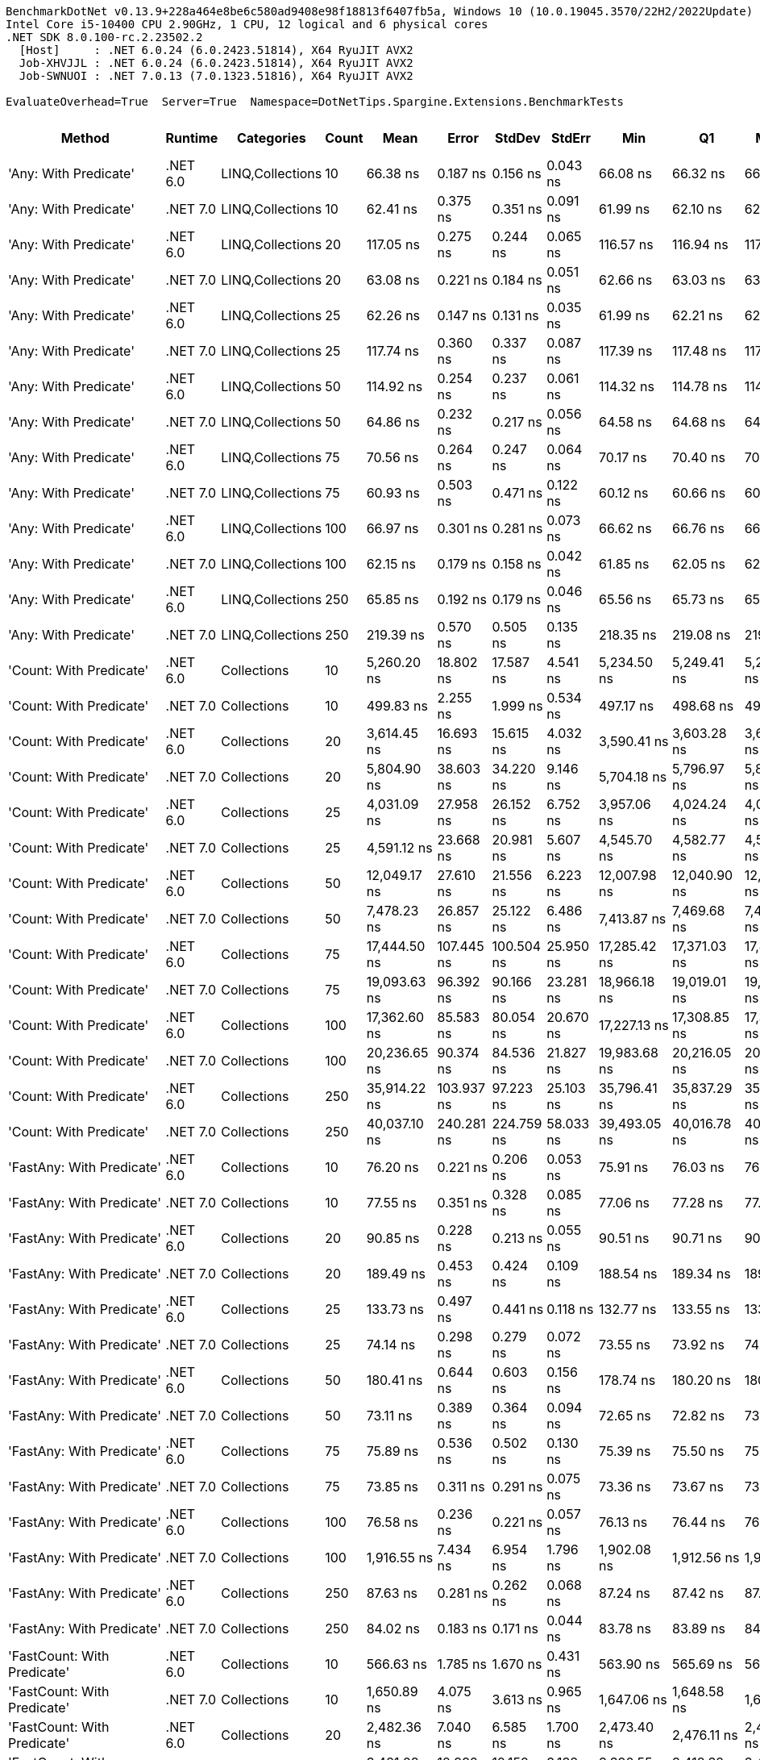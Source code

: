 ....
BenchmarkDotNet v0.13.9+228a464e8be6c580ad9408e98f18813f6407fb5a, Windows 10 (10.0.19045.3570/22H2/2022Update)
Intel Core i5-10400 CPU 2.90GHz, 1 CPU, 12 logical and 6 physical cores
.NET SDK 8.0.100-rc.2.23502.2
  [Host]     : .NET 6.0.24 (6.0.2423.51814), X64 RyuJIT AVX2
  Job-XHVJJL : .NET 6.0.24 (6.0.2423.51814), X64 RyuJIT AVX2
  Job-SWNUOI : .NET 7.0.13 (7.0.1323.51816), X64 RyuJIT AVX2

EvaluateOverhead=True  Server=True  Namespace=DotNetTips.Spargine.Extensions.BenchmarkTests  
....
[options="header"]
|===
|Method                                  |Runtime   |Categories        |Count  |Mean           |Error       |StdDev      |StdErr      |Min            |Q1             |Median         |Q3             |Max            |Op/s          |CI99.9% Margin  |Iterations  |Kurtosis  |MValue  |Skewness  |Rank  |LogicalGroup  |Baseline  |Code Size  |Allocated  
|'Any: With Predicate'                   |.NET 6.0  |LINQ,Collections  |10     |       66.38 ns|    0.187 ns|    0.156 ns|    0.043 ns|       66.08 ns|       66.32 ns|       66.40 ns|       66.47 ns|       66.65 ns|  15,065,200.8|       0.1868 ns|       13.00|     2.382|   2.000|   -0.2939|    29|*             |No        |      538 B|       40 B
|'Any: With Predicate'                   |.NET 7.0  |LINQ,Collections  |10     |       62.41 ns|    0.375 ns|    0.351 ns|    0.091 ns|       61.99 ns|       62.10 ns|       62.30 ns|       62.70 ns|       62.99 ns|  16,022,593.3|       0.3750 ns|       15.00|     1.406|   2.000|    0.3372|    28|*             |No        |      527 B|       40 B
|'Any: With Predicate'                   |.NET 6.0  |LINQ,Collections  |20     |      117.05 ns|    0.275 ns|    0.244 ns|    0.065 ns|      116.57 ns|      116.94 ns|      117.00 ns|      117.11 ns|      117.53 ns|   8,543,697.2|       0.2750 ns|       14.00|     2.736|   2.000|    0.3571|    42|*             |No        |      538 B|       40 B
|'Any: With Predicate'                   |.NET 7.0  |LINQ,Collections  |20     |       63.08 ns|    0.221 ns|    0.184 ns|    0.051 ns|       62.66 ns|       63.03 ns|       63.11 ns|       63.19 ns|       63.40 ns|  15,852,227.3|       0.2209 ns|       13.00|     3.119|   2.000|   -0.6239|    28|*             |No        |      527 B|       40 B
|'Any: With Predicate'                   |.NET 6.0  |LINQ,Collections  |25     |       62.26 ns|    0.147 ns|    0.131 ns|    0.035 ns|       61.99 ns|       62.21 ns|       62.24 ns|       62.32 ns|       62.51 ns|  16,060,438.4|       0.1473 ns|       14.00|     2.740|   2.000|    0.0912|    28|*             |No        |      538 B|       40 B
|'Any: With Predicate'                   |.NET 7.0  |LINQ,Collections  |25     |      117.74 ns|    0.360 ns|    0.337 ns|    0.087 ns|      117.39 ns|      117.48 ns|      117.61 ns|      117.97 ns|      118.51 ns|   8,493,279.4|       0.3600 ns|       15.00|     2.427|   2.000|    0.8893|    42|*             |No        |      527 B|       40 B
|'Any: With Predicate'                   |.NET 6.0  |LINQ,Collections  |50     |      114.92 ns|    0.254 ns|    0.237 ns|    0.061 ns|      114.32 ns|      114.78 ns|      114.95 ns|      115.07 ns|      115.27 ns|   8,701,655.0|       0.2538 ns|       15.00|     3.406|   2.000|   -0.7595|    42|*             |No        |      538 B|       40 B
|'Any: With Predicate'                   |.NET 7.0  |LINQ,Collections  |50     |       64.86 ns|    0.232 ns|    0.217 ns|    0.056 ns|       64.58 ns|       64.68 ns|       64.83 ns|       65.08 ns|       65.24 ns|  15,417,835.9|       0.2316 ns|       15.00|     1.503|   2.000|    0.2814|    29|*             |No        |      527 B|       40 B
|'Any: With Predicate'                   |.NET 6.0  |LINQ,Collections  |75     |       70.56 ns|    0.264 ns|    0.247 ns|    0.064 ns|       70.17 ns|       70.40 ns|       70.54 ns|       70.69 ns|       71.00 ns|  14,173,143.7|       0.2636 ns|       15.00|     1.956|   2.000|    0.1440|    30|*             |No        |      538 B|       40 B
|'Any: With Predicate'                   |.NET 7.0  |LINQ,Collections  |75     |       60.93 ns|    0.503 ns|    0.471 ns|    0.122 ns|       60.12 ns|       60.66 ns|       60.87 ns|       61.23 ns|       61.80 ns|  16,411,090.3|       0.5031 ns|       15.00|     2.033|   2.000|    0.1612|    28|*             |No        |      527 B|       40 B
|'Any: With Predicate'                   |.NET 6.0  |LINQ,Collections  |100    |       66.97 ns|    0.301 ns|    0.281 ns|    0.073 ns|       66.62 ns|       66.76 ns|       66.86 ns|       67.19 ns|       67.49 ns|  14,932,726.6|       0.3009 ns|       15.00|     1.683|   2.000|    0.5266|    29|*             |No        |      538 B|       40 B
|'Any: With Predicate'                   |.NET 7.0  |LINQ,Collections  |100    |       62.15 ns|    0.179 ns|    0.158 ns|    0.042 ns|       61.85 ns|       62.05 ns|       62.14 ns|       62.20 ns|       62.45 ns|  16,090,092.5|       0.1786 ns|       14.00|     2.652|   2.000|    0.3252|    28|*             |No        |      527 B|       40 B
|'Any: With Predicate'                   |.NET 6.0  |LINQ,Collections  |250    |       65.85 ns|    0.192 ns|    0.179 ns|    0.046 ns|       65.56 ns|       65.73 ns|       65.81 ns|       65.97 ns|       66.17 ns|  15,186,604.3|       0.1917 ns|       15.00|     1.863|   2.000|    0.1790|    29|*             |No        |      538 B|       40 B
|'Any: With Predicate'                   |.NET 7.0  |LINQ,Collections  |250    |      219.39 ns|    0.570 ns|    0.505 ns|    0.135 ns|      218.35 ns|      219.08 ns|      219.30 ns|      219.72 ns|      220.24 ns|   4,558,163.9|       0.5700 ns|       14.00|     2.263|   2.000|   -0.0929|    55|*             |No        |      527 B|       40 B
|'Count: With Predicate'                 |.NET 6.0  |Collections       |10     |    5,260.20 ns|   18.802 ns|   17.587 ns|    4.541 ns|    5,234.50 ns|    5,249.41 ns|    5,260.08 ns|    5,270.49 ns|    5,301.78 ns|     190,106.8|      18.8016 ns|       15.00|     2.816|   2.000|    0.5276|   140|*             |No        |      509 B|       40 B
|'Count: With Predicate'                 |.NET 7.0  |Collections       |10     |      499.83 ns|    2.255 ns|    1.999 ns|    0.534 ns|      497.17 ns|      498.68 ns|      499.19 ns|      501.14 ns|      504.00 ns|   2,000,663.7|       2.2551 ns|       14.00|     2.252|   2.000|    0.6981|    78|*             |No        |      503 B|       40 B
|'Count: With Predicate'                 |.NET 6.0  |Collections       |20     |    3,614.45 ns|   16.693 ns|   15.615 ns|    4.032 ns|    3,590.41 ns|    3,603.28 ns|    3,614.23 ns|    3,628.30 ns|    3,642.42 ns|     276,667.6|      16.6932 ns|       15.00|     1.708|   2.000|    0.2247|   129|*             |No        |      509 B|       40 B
|'Count: With Predicate'                 |.NET 7.0  |Collections       |20     |    5,804.90 ns|   38.603 ns|   34.220 ns|    9.146 ns|    5,704.18 ns|    5,796.97 ns|    5,812.50 ns|    5,821.05 ns|    5,843.10 ns|     172,268.3|      38.6025 ns|       14.00|     5.603|   2.000|   -1.6566|   143|*             |No        |      503 B|       40 B
|'Count: With Predicate'                 |.NET 6.0  |Collections       |25     |    4,031.09 ns|   27.958 ns|   26.152 ns|    6.752 ns|    3,957.06 ns|    4,024.24 ns|    4,031.34 ns|    4,047.14 ns|    4,072.60 ns|     248,071.6|      27.9584 ns|       15.00|     4.844|   2.000|   -1.1354|   132|*             |No        |      509 B|       40 B
|'Count: With Predicate'                 |.NET 7.0  |Collections       |25     |    4,591.12 ns|   23.668 ns|   20.981 ns|    5.607 ns|    4,545.70 ns|    4,582.77 ns|    4,593.18 ns|    4,602.10 ns|    4,621.91 ns|     217,811.9|      23.6678 ns|       14.00|     2.673|   2.000|   -0.6934|   136|*             |No        |      503 B|       40 B
|'Count: With Predicate'                 |.NET 6.0  |Collections       |50     |   12,049.17 ns|   27.610 ns|   21.556 ns|    6.223 ns|   12,007.98 ns|   12,040.90 ns|   12,052.86 ns|   12,067.96 ns|   12,074.70 ns|      82,993.2|      27.6103 ns|       12.00|     1.881|   2.000|   -0.5820|   163|*             |No        |      509 B|       40 B
|'Count: With Predicate'                 |.NET 7.0  |Collections       |50     |    7,478.23 ns|   26.857 ns|   25.122 ns|    6.486 ns|    7,413.87 ns|    7,469.68 ns|    7,478.82 ns|    7,494.79 ns|    7,512.76 ns|     133,721.5|      26.8570 ns|       15.00|     3.471|   2.000|   -0.8264|   151|*             |No        |      503 B|       40 B
|'Count: With Predicate'                 |.NET 6.0  |Collections       |75     |   17,444.50 ns|  107.445 ns|  100.504 ns|   25.950 ns|   17,285.42 ns|   17,371.03 ns|   17,442.85 ns|   17,491.00 ns|   17,638.27 ns|      57,324.7|     107.4451 ns|       15.00|     2.154|   2.000|    0.2247|   172|*             |No        |      509 B|       40 B
|'Count: With Predicate'                 |.NET 7.0  |Collections       |75     |   19,093.63 ns|   96.392 ns|   90.166 ns|   23.281 ns|   18,966.18 ns|   19,019.01 ns|   19,085.62 ns|   19,163.53 ns|   19,229.05 ns|      52,373.5|      96.3925 ns|       15.00|     1.352|   2.000|    0.0148|   174|*             |No        |      503 B|       40 B
|'Count: With Predicate'                 |.NET 6.0  |Collections       |100    |   17,362.60 ns|   85.583 ns|   80.054 ns|   20.670 ns|   17,227.13 ns|   17,308.85 ns|   17,347.53 ns|   17,406.92 ns|   17,507.18 ns|      57,595.1|      85.5827 ns|       15.00|     2.032|   2.000|    0.2474|   172|*             |No        |      509 B|       40 B
|'Count: With Predicate'                 |.NET 7.0  |Collections       |100    |   20,236.65 ns|   90.374 ns|   84.536 ns|   21.827 ns|   19,983.68 ns|   20,216.05 ns|   20,248.16 ns|   20,274.57 ns|   20,344.45 ns|      49,415.3|      90.3739 ns|       15.00|     5.699|   2.000|   -1.5122|   177|*             |No        |      503 B|       40 B
|'Count: With Predicate'                 |.NET 6.0  |Collections       |250    |   35,914.22 ns|  103.937 ns|   97.223 ns|   25.103 ns|   35,796.41 ns|   35,837.29 ns|   35,891.91 ns|   35,971.70 ns|   36,124.60 ns|      27,844.1|     103.9370 ns|       15.00|     2.321|   2.000|    0.6931|   188|*             |No        |      509 B|       40 B
|'Count: With Predicate'                 |.NET 7.0  |Collections       |250    |   40,037.10 ns|  240.281 ns|  224.759 ns|   58.033 ns|   39,493.05 ns|   40,016.78 ns|   40,081.23 ns|   40,178.16 ns|   40,254.87 ns|      24,976.8|     240.2810 ns|       15.00|     3.771|   2.000|   -1.4099|   189|*             |No        |      503 B|       40 B
|'FastAny: With Predicate'               |.NET 6.0  |Collections       |10     |       76.20 ns|    0.221 ns|    0.206 ns|    0.053 ns|       75.91 ns|       76.03 ns|       76.16 ns|       76.34 ns|       76.65 ns|  13,123,952.0|       0.2207 ns|       15.00|     2.201|   2.000|    0.4199|    32|*             |No        |      562 B|       40 B
|'FastAny: With Predicate'               |.NET 7.0  |Collections       |10     |       77.55 ns|    0.351 ns|    0.328 ns|    0.085 ns|       77.06 ns|       77.28 ns|       77.50 ns|       77.79 ns|       78.16 ns|  12,895,367.4|       0.3507 ns|       15.00|     1.672|   2.000|    0.2040|    32|*             |No        |      565 B|       40 B
|'FastAny: With Predicate'               |.NET 6.0  |Collections       |20     |       90.85 ns|    0.228 ns|    0.213 ns|    0.055 ns|       90.51 ns|       90.71 ns|       90.85 ns|       91.02 ns|       91.21 ns|  11,007,457.1|       0.2279 ns|       15.00|     1.704|   2.000|    0.0712|    39|*             |No        |      562 B|       40 B
|'FastAny: With Predicate'               |.NET 7.0  |Collections       |20     |      189.49 ns|    0.453 ns|    0.424 ns|    0.109 ns|      188.54 ns|      189.34 ns|      189.52 ns|      189.71 ns|      190.21 ns|   5,277,212.0|       0.4533 ns|       15.00|     2.692|   2.000|   -0.3957|    51|*             |No        |      565 B|       40 B
|'FastAny: With Predicate'               |.NET 6.0  |Collections       |25     |      133.73 ns|    0.497 ns|    0.441 ns|    0.118 ns|      132.77 ns|      133.55 ns|      133.80 ns|      134.04 ns|      134.41 ns|   7,477,824.3|       0.4970 ns|       14.00|     2.654|   2.000|   -0.6431|    43|*             |No        |      562 B|       40 B
|'FastAny: With Predicate'               |.NET 7.0  |Collections       |25     |       74.14 ns|    0.298 ns|    0.279 ns|    0.072 ns|       73.55 ns|       73.92 ns|       74.23 ns|       74.32 ns|       74.51 ns|  13,488,721.6|       0.2984 ns|       15.00|     2.068|   2.000|   -0.4788|    31|*             |No        |      565 B|       40 B
|'FastAny: With Predicate'               |.NET 6.0  |Collections       |50     |      180.41 ns|    0.644 ns|    0.603 ns|    0.156 ns|      178.74 ns|      180.20 ns|      180.39 ns|      180.83 ns|      181.23 ns|   5,542,835.5|       0.6444 ns|       15.00|     4.442|   2.000|   -1.1320|    50|*             |No        |      562 B|       40 B
|'FastAny: With Predicate'               |.NET 7.0  |Collections       |50     |       73.11 ns|    0.389 ns|    0.364 ns|    0.094 ns|       72.65 ns|       72.82 ns|       73.12 ns|       73.44 ns|       73.67 ns|  13,677,629.9|       0.3889 ns|       15.00|     1.454|   2.000|    0.2039|    31|*             |No        |      565 B|       40 B
|'FastAny: With Predicate'               |.NET 6.0  |Collections       |75     |       75.89 ns|    0.536 ns|    0.502 ns|    0.130 ns|       75.39 ns|       75.50 ns|       75.63 ns|       76.14 ns|       77.02 ns|  13,176,942.1|       0.5364 ns|       15.00|     2.653|   2.000|    0.9172|    32|*             |No        |      562 B|       40 B
|'FastAny: With Predicate'               |.NET 7.0  |Collections       |75     |       73.85 ns|    0.311 ns|    0.291 ns|    0.075 ns|       73.36 ns|       73.67 ns|       73.91 ns|       74.07 ns|       74.25 ns|  13,541,117.3|       0.3113 ns|       15.00|     1.540|   2.000|   -0.1064|    31|*             |No        |      565 B|       40 B
|'FastAny: With Predicate'               |.NET 6.0  |Collections       |100    |       76.58 ns|    0.236 ns|    0.221 ns|    0.057 ns|       76.13 ns|       76.44 ns|       76.60 ns|       76.68 ns|       76.96 ns|  13,058,894.7|       0.2358 ns|       15.00|     2.335|   2.000|   -0.0805|    32|*             |No        |      562 B|       40 B
|'FastAny: With Predicate'               |.NET 7.0  |Collections       |100    |    1,916.55 ns|    7.434 ns|    6.954 ns|    1.796 ns|    1,902.08 ns|    1,912.56 ns|    1,915.45 ns|    1,921.33 ns|    1,929.40 ns|     521,769.6|       7.4344 ns|       15.00|     2.405|   2.000|   -0.1125|   111|*             |No        |      565 B|       40 B
|'FastAny: With Predicate'               |.NET 6.0  |Collections       |250    |       87.63 ns|    0.281 ns|    0.262 ns|    0.068 ns|       87.24 ns|       87.42 ns|       87.64 ns|       87.75 ns|       88.18 ns|  11,411,295.2|       0.2806 ns|       15.00|     2.239|   2.000|    0.2565|    37|*             |No        |      562 B|       40 B
|'FastAny: With Predicate'               |.NET 7.0  |Collections       |250    |       84.02 ns|    0.183 ns|    0.171 ns|    0.044 ns|       83.78 ns|       83.89 ns|       84.01 ns|       84.12 ns|       84.39 ns|  11,902,164.8|       0.1833 ns|       15.00|     2.136|   2.000|    0.5120|    34|*             |No        |      565 B|       40 B
|'FastCount: With Predicate'             |.NET 6.0  |Collections       |10     |      566.63 ns|    1.785 ns|    1.670 ns|    0.431 ns|      563.90 ns|      565.69 ns|      566.80 ns|      567.83 ns|      570.01 ns|   1,764,810.7|       1.7853 ns|       15.00|     2.204|   2.000|    0.0369|    81|*             |No        |      570 B|       40 B
|'FastCount: With Predicate'             |.NET 7.0  |Collections       |10     |    1,650.89 ns|    4.075 ns|    3.613 ns|    0.965 ns|    1,647.06 ns|    1,648.58 ns|    1,649.51 ns|    1,652.33 ns|    1,659.79 ns|     605,733.0|       4.0752 ns|       14.00|     3.126|   2.000|    1.0377|   106|*             |No        |      572 B|       40 B
|'FastCount: With Predicate'             |.NET 6.0  |Collections       |20     |    2,482.36 ns|    7.040 ns|    6.585 ns|    1.700 ns|    2,473.40 ns|    2,476.11 ns|    2,482.13 ns|    2,487.33 ns|    2,492.43 ns|     402,842.8|       7.0396 ns|       15.00|     1.491|   2.000|    0.1706|   120|*             |No        |      570 B|       40 B
|'FastCount: With Predicate'             |.NET 7.0  |Collections       |20     |    3,421.08 ns|   12.992 ns|   12.152 ns|    3.138 ns|    3,390.55 ns|    3,418.32 ns|    3,421.95 ns|    3,427.82 ns|    3,437.91 ns|     292,305.2|      12.9917 ns|       15.00|     3.557|   2.000|   -0.9817|   128|*             |No        |      572 B|       40 B
|'FastCount: With Predicate'             |.NET 6.0  |Collections       |25     |    5,486.22 ns|   35.286 ns|   29.465 ns|    8.172 ns|    5,408.34 ns|    5,473.67 ns|    5,499.21 ns|    5,502.92 ns|    5,516.53 ns|     182,274.8|      35.2859 ns|       13.00|     4.010|   2.000|   -1.3320|   141|*             |No        |      570 B|       40 B
|'FastCount: With Predicate'             |.NET 7.0  |Collections       |25     |    6,900.32 ns|   44.221 ns|   41.364 ns|   10.680 ns|    6,840.70 ns|    6,864.16 ns|    6,912.86 ns|    6,934.12 ns|    6,964.17 ns|     144,920.8|      44.2211 ns|       15.00|     1.460|   2.000|   -0.1612|   148|*             |No        |      572 B|       40 B
|'FastCount: With Predicate'             |.NET 6.0  |Collections       |50     |    8,600.32 ns|   59.804 ns|   55.941 ns|   14.444 ns|    8,460.41 ns|    8,599.34 ns|    8,618.12 ns|    8,637.68 ns|    8,651.42 ns|     116,274.8|      59.8041 ns|       15.00|     3.460|   2.000|   -1.2926|   155|*             |No        |      570 B|       40 B
|'FastCount: With Predicate'             |.NET 7.0  |Collections       |50     |   11,301.25 ns|   30.781 ns|   28.792 ns|    7.434 ns|   11,259.24 ns|   11,276.49 ns|   11,302.05 ns|   11,315.67 ns|   11,354.04 ns|      88,485.8|      30.7807 ns|       15.00|     1.877|   2.000|    0.1743|   161|*             |No        |      572 B|       40 B
|'FastCount: With Predicate'             |.NET 6.0  |Collections       |75     |   18,599.18 ns|   81.815 ns|   63.876 ns|   18.439 ns|   18,509.60 ns|   18,566.31 ns|   18,585.07 ns|   18,645.35 ns|   18,721.60 ns|      53,765.8|      81.8149 ns|       12.00|     1.918|   2.000|    0.2213|   173|*             |No        |      570 B|       40 B
|'FastCount: With Predicate'             |.NET 7.0  |Collections       |75     |   24,327.65 ns|  113.877 ns|  106.521 ns|   27.504 ns|   23,978.90 ns|   24,316.01 ns|   24,356.74 ns|   24,377.48 ns|   24,423.99 ns|      41,105.5|     113.8774 ns|       15.00|     7.764|   2.000|   -2.2354|   180|*             |No        |      572 B|       40 B
|'FastCount: With Predicate'             |.NET 6.0  |Collections       |100    |   16,338.54 ns|   52.799 ns|   49.388 ns|   12.752 ns|   16,267.86 ns|   16,301.73 ns|   16,336.08 ns|   16,374.18 ns|   16,415.43 ns|      61,205.0|      52.7990 ns|       15.00|     1.639|   2.000|    0.2513|   171|*             |No        |      570 B|       40 B
|'FastCount: With Predicate'             |.NET 7.0  |Collections       |100    |   19,831.05 ns|   53.535 ns|   44.704 ns|   12.399 ns|   19,711.12 ns|   19,824.82 ns|   19,843.75 ns|   19,853.70 ns|   19,892.08 ns|      50,426.0|      53.5354 ns|       13.00|     4.403|   2.000|   -1.3153|   176|*             |No        |      572 B|       40 B
|'FastCount: With Predicate'             |.NET 6.0  |Collections       |250    |   50,858.40 ns|  246.573 ns|  230.645 ns|   59.552 ns|   50,302.57 ns|   50,762.14 ns|   50,917.88 ns|   50,987.59 ns|   51,206.29 ns|      19,662.4|     246.5732 ns|       15.00|     3.044|   2.000|   -0.8022|   193|*             |No        |      570 B|       40 B
|'FastCount: With Predicate'             |.NET 7.0  |Collections       |250    |   52,902.73 ns|  215.488 ns|  201.568 ns|   52.045 ns|   52,364.09 ns|   52,804.47 ns|   52,955.31 ns|   53,013.28 ns|   53,226.32 ns|      18,902.6|     215.4880 ns|       15.00|     4.029|   2.000|   -0.9434|   194|*             |No        |      572 B|       40 B
|'FirstOrDefault: Alternate'             |.NET 6.0  |Collections       |10     |       61.83 ns|    0.142 ns|    0.132 ns|    0.034 ns|       61.63 ns|       61.73 ns|       61.78 ns|       61.96 ns|       62.02 ns|  16,174,125.8|       0.1416 ns|       15.00|     1.380|   2.000|    0.1331|    28|*             |No        |      368 B|       96 B
|'FirstOrDefault: Alternate'             |.NET 7.0  |Collections       |10     |       64.21 ns|    0.322 ns|    0.301 ns|    0.078 ns|       63.70 ns|       64.02 ns|       64.26 ns|       64.34 ns|       64.79 ns|  15,574,766.2|       0.3219 ns|       15.00|     2.316|   2.000|    0.3186|    29|*             |No        |      370 B|       96 B
|'FirstOrDefault: Alternate'             |.NET 6.0  |Collections       |20     |       61.89 ns|    0.221 ns|    0.206 ns|    0.053 ns|       61.54 ns|       61.77 ns|       61.98 ns|       62.03 ns|       62.18 ns|  16,156,552.8|       0.2205 ns|       15.00|     1.747|   2.000|   -0.5132|    28|*             |No        |      368 B|       96 B
|'FirstOrDefault: Alternate'             |.NET 7.0  |Collections       |20     |       65.12 ns|    0.293 ns|    0.274 ns|    0.071 ns|       64.74 ns|       64.91 ns|       65.05 ns|       65.32 ns|       65.65 ns|  15,356,765.7|       0.2929 ns|       15.00|     1.837|   2.000|    0.3964|    29|*             |No        |      370 B|       96 B
|'FirstOrDefault: Alternate'             |.NET 6.0  |Collections       |25     |       60.64 ns|    0.219 ns|    0.205 ns|    0.053 ns|       60.22 ns|       60.51 ns|       60.65 ns|       60.77 ns|       61.02 ns|  16,489,633.7|       0.2189 ns|       15.00|     2.329|   2.000|   -0.2584|    28|*             |No        |      368 B|       96 B
|'FirstOrDefault: Alternate'             |.NET 7.0  |Collections       |25     |       65.17 ns|    0.242 ns|    0.226 ns|    0.058 ns|       64.79 ns|       65.00 ns|       65.14 ns|       65.34 ns|       65.56 ns|  15,344,941.8|       0.2421 ns|       15.00|     1.812|   2.000|    0.2355|    29|*             |No        |      370 B|       96 B
|'FirstOrDefault: Alternate'             |.NET 6.0  |Collections       |50     |       60.10 ns|    0.197 ns|    0.175 ns|    0.047 ns|       59.87 ns|       60.00 ns|       60.07 ns|       60.18 ns|       60.46 ns|  16,638,088.5|       0.1973 ns|       14.00|     2.119|   2.000|    0.5275|    28|*             |No        |      368 B|       96 B
|'FirstOrDefault: Alternate'             |.NET 7.0  |Collections       |50     |       64.76 ns|    0.209 ns|    0.174 ns|    0.048 ns|       64.45 ns|       64.67 ns|       64.79 ns|       64.89 ns|       65.05 ns|  15,441,901.6|       0.2090 ns|       13.00|     1.964|   2.000|   -0.2888|    29|*             |No        |      370 B|       96 B
|'FirstOrDefault: Alternate'             |.NET 6.0  |Collections       |75     |       61.62 ns|    0.160 ns|    0.150 ns|    0.039 ns|       61.35 ns|       61.56 ns|       61.64 ns|       61.74 ns|       61.81 ns|  16,227,907.1|       0.1603 ns|       15.00|     1.969|   2.000|   -0.5742|    28|*             |No        |      368 B|       96 B
|'FirstOrDefault: Alternate'             |.NET 7.0  |Collections       |75     |       65.59 ns|    1.181 ns|    0.987 ns|    0.274 ns|       64.64 ns|       65.07 ns|       65.24 ns|       65.91 ns|       68.21 ns|  15,246,465.9|       1.1814 ns|       13.00|     4.138|   2.000|    1.4205|    29|*             |No        |      370 B|       96 B
|'FirstOrDefault: Alternate'             |.NET 6.0  |Collections       |100    |       61.93 ns|    0.196 ns|    0.174 ns|    0.047 ns|       61.58 ns|       61.87 ns|       61.97 ns|       62.08 ns|       62.17 ns|  16,146,156.8|       0.1964 ns|       14.00|     2.071|   2.000|   -0.5558|    28|*             |No        |      368 B|       96 B
|'FirstOrDefault: Alternate'             |.NET 7.0  |Collections       |100    |       65.62 ns|    0.154 ns|    0.137 ns|    0.037 ns|       65.48 ns|       65.52 ns|       65.60 ns|       65.66 ns|       65.90 ns|  15,238,788.3|       0.1544 ns|       14.00|     2.148|   2.000|    0.7230|    29|*             |No        |      370 B|       96 B
|'FirstOrDefault: Alternate'             |.NET 6.0  |Collections       |250    |       60.91 ns|    0.207 ns|    0.194 ns|    0.050 ns|       60.53 ns|       60.83 ns|       60.92 ns|       61.07 ns|       61.16 ns|  16,418,200.4|       0.2073 ns|       15.00|     2.035|   2.000|   -0.4410|    28|*             |No        |      368 B|       96 B
|'FirstOrDefault: Alternate'             |.NET 7.0  |Collections       |250    |       66.93 ns|    0.371 ns|    0.347 ns|    0.090 ns|       66.22 ns|       66.79 ns|       67.01 ns|       67.11 ns|       67.55 ns|  14,941,141.2|       0.3713 ns|       15.00|     2.602|   2.000|   -0.4913|    29|*             |No        |      370 B|       96 B
|'FirstOrDefault: Predicate, Alternate'  |.NET 6.0  |Collections       |10     |      180.67 ns|    0.375 ns|    0.351 ns|    0.091 ns|      180.22 ns|      180.39 ns|      180.55 ns|      180.93 ns|      181.32 ns|   5,535,093.6|       0.3750 ns|       15.00|     1.666|   2.000|    0.4449|    50|*             |No        |      937 B|      136 B
|'FirstOrDefault: Predicate, Alternate'  |.NET 7.0  |Collections       |10     |      176.63 ns|    0.824 ns|    0.688 ns|    0.191 ns|      175.68 ns|      176.19 ns|      176.43 ns|      177.04 ns|      177.92 ns|   5,661,698.6|       0.8241 ns|       13.00|     2.086|   2.000|    0.6168|    49|*             |No        |      943 B|      136 B
|'FirstOrDefault: Predicate, Alternate'  |.NET 6.0  |Collections       |20     |      269.25 ns|    0.878 ns|    0.822 ns|    0.212 ns|      267.97 ns|      268.67 ns|      269.22 ns|      269.83 ns|      270.62 ns|   3,714,011.0|       0.8784 ns|       15.00|     1.783|   2.000|    0.3109|    59|*             |No        |      937 B|      136 B
|'FirstOrDefault: Predicate, Alternate'  |.NET 7.0  |Collections       |20     |      283.11 ns|    1.085 ns|    0.962 ns|    0.257 ns|      281.88 ns|      282.52 ns|      282.65 ns|      283.74 ns|      284.77 ns|   3,532,171.5|       1.0853 ns|       14.00|     1.826|   2.000|    0.7167|    61|*             |No        |      943 B|      136 B
|'FirstOrDefault: Predicate, Alternate'  |.NET 6.0  |Collections       |25     |      316.76 ns|    1.047 ns|    0.874 ns|    0.243 ns|      315.35 ns|      316.23 ns|      316.51 ns|      317.40 ns|      318.45 ns|   3,156,977.0|       1.0471 ns|       13.00|     1.953|   2.000|    0.2419|    65|*             |No        |      937 B|      136 B
|'FirstOrDefault: Predicate, Alternate'  |.NET 7.0  |Collections       |25     |      329.24 ns|    1.832 ns|    1.530 ns|    0.424 ns|      327.14 ns|      327.92 ns|      329.34 ns|      330.30 ns|      331.80 ns|   3,037,293.4|       1.8321 ns|       13.00|     1.555|   2.000|    0.1987|    66|*             |No        |      943 B|      136 B
|'FirstOrDefault: Predicate, Alternate'  |.NET 6.0  |Collections       |50     |      616.49 ns|    2.584 ns|    2.417 ns|    0.624 ns|      612.34 ns|      614.88 ns|      616.08 ns|      617.97 ns|      620.95 ns|   1,622,098.3|       2.5843 ns|       15.00|     1.943|   2.000|    0.2772|    82|*             |No        |      937 B|      136 B
|'FirstOrDefault: Predicate, Alternate'  |.NET 7.0  |Collections       |50     |      582.18 ns|    1.731 ns|    1.619 ns|    0.418 ns|      579.46 ns|      581.02 ns|      582.47 ns|      582.99 ns|      585.70 ns|   1,717,695.6|       1.7308 ns|       15.00|     2.432|   2.000|    0.2704|    82|*             |No        |      943 B|      136 B
|'FirstOrDefault: Predicate, Alternate'  |.NET 6.0  |Collections       |75     |      838.17 ns|    3.245 ns|    3.035 ns|    0.784 ns|      833.73 ns|      835.75 ns|      838.55 ns|      839.80 ns|      845.18 ns|   1,193,081.0|       3.2446 ns|       15.00|     2.612|   2.000|    0.4826|    88|*             |No        |      937 B|      136 B
|'FirstOrDefault: Predicate, Alternate'  |.NET 7.0  |Collections       |75     |      863.35 ns|    3.856 ns|    3.418 ns|    0.914 ns|      857.19 ns|      861.22 ns|      863.84 ns|      865.50 ns|      869.26 ns|   1,158,280.4|       3.8558 ns|       14.00|     2.013|   2.000|   -0.2657|    89|*             |No        |      943 B|      136 B
|'FirstOrDefault: Predicate, Alternate'  |.NET 6.0  |Collections       |100    |    1,124.02 ns|    8.540 ns|    7.989 ns|    2.063 ns|    1,104.92 ns|    1,120.59 ns|    1,123.53 ns|    1,129.51 ns|    1,138.07 ns|     889,664.8|       8.5405 ns|       15.00|     3.076|   2.000|   -0.5186|    95|*             |No        |      937 B|      136 B
|'FirstOrDefault: Predicate, Alternate'  |.NET 7.0  |Collections       |100    |    1,088.10 ns|    5.616 ns|    5.253 ns|    1.356 ns|    1,080.73 ns|    1,083.62 ns|    1,086.77 ns|    1,092.13 ns|    1,097.16 ns|     919,031.4|       5.6160 ns|       15.00|     1.709|   2.000|    0.3862|    94|*             |No        |      943 B|      136 B
|'FirstOrDefault: Predicate, Alternate'  |.NET 6.0  |Collections       |250    |    2,822.67 ns|    6.132 ns|    5.120 ns|    1.420 ns|    2,811.87 ns|    2,821.55 ns|    2,823.51 ns|    2,826.01 ns|    2,831.35 ns|     354,274.7|       6.1316 ns|       13.00|     2.531|   2.000|   -0.4486|   123|*             |No        |      937 B|      136 B
|'FirstOrDefault: Predicate, Alternate'  |.NET 7.0  |Collections       |250    |    2,970.68 ns|    9.892 ns|    9.253 ns|    2.389 ns|    2,955.58 ns|    2,962.99 ns|    2,972.62 ns|    2,978.05 ns|    2,983.43 ns|     336,623.7|       9.8921 ns|       15.00|     1.487|   2.000|   -0.2860|   125|*             |No        |      943 B|      136 B
|'HasItems: With Count'                  |.NET 6.0  |Collections       |10     |       86.14 ns|    0.183 ns|    0.171 ns|    0.044 ns|       85.91 ns|       86.01 ns|       86.10 ns|       86.24 ns|       86.47 ns|  11,609,322.1|       0.1829 ns|       15.00|     1.911|   2.000|    0.5285|    36|*             |No        |      169 B|       40 B
|'HasItems: With Count'                  |.NET 7.0  |Collections       |10     |       86.53 ns|    0.197 ns|    0.184 ns|    0.048 ns|       86.19 ns|       86.42 ns|       86.58 ns|       86.66 ns|       86.82 ns|  11,557,245.2|       0.1972 ns|       15.00|     1.917|   2.000|   -0.4001|    36|*             |No        |      169 B|       40 B
|'HasItems: With Count'                  |.NET 6.0  |Collections       |20     |      136.64 ns|    0.421 ns|    0.394 ns|    0.102 ns|      136.07 ns|      136.30 ns|      136.63 ns|      136.96 ns|      137.25 ns|   7,318,636.6|       0.4207 ns|       15.00|     1.543|   2.000|    0.1787|    44|*             |No        |      169 B|       40 B
|'HasItems: With Count'                  |.NET 7.0  |Collections       |20     |      140.85 ns|    0.636 ns|    0.564 ns|    0.151 ns|      139.88 ns|      140.52 ns|      140.76 ns|      141.09 ns|      142.18 ns|   7,099,698.2|       0.6360 ns|       14.00|     3.041|   2.000|    0.5914|    45|*             |No        |      169 B|       40 B
|'HasItems: With Count'                  |.NET 6.0  |Collections       |25     |      163.55 ns|    0.587 ns|    0.549 ns|    0.142 ns|      162.40 ns|      163.44 ns|      163.61 ns|      163.88 ns|      164.29 ns|   6,114,346.3|       0.5874 ns|       15.00|     2.459|   2.000|   -0.6560|    47|*             |No        |      169 B|       40 B
|'HasItems: With Count'                  |.NET 7.0  |Collections       |25     |      181.72 ns|    0.458 ns|    0.406 ns|    0.109 ns|      181.14 ns|      181.39 ns|      181.77 ns|      182.03 ns|      182.49 ns|   5,502,897.5|       0.4583 ns|       14.00|     1.665|   2.000|    0.1550|    50|*             |No        |      169 B|       40 B
|'HasItems: With Count'                  |.NET 6.0  |Collections       |50     |      333.78 ns|    1.982 ns|    1.854 ns|    0.479 ns|      329.09 ns|      333.54 ns|      334.33 ns|      334.70 ns|      335.82 ns|   2,995,993.7|       1.9818 ns|       15.00|     3.922|   2.000|   -1.4156|    67|*             |No        |      169 B|       40 B
|'HasItems: With Count'                  |.NET 7.0  |Collections       |50     |      309.34 ns|    0.651 ns|    0.609 ns|    0.157 ns|      308.15 ns|      309.01 ns|      309.42 ns|      309.71 ns|      310.44 ns|   3,232,741.1|       0.6515 ns|       15.00|     2.328|   2.000|   -0.0986|    64|*             |No        |      169 B|       40 B
|'HasItems: With Count'                  |.NET 6.0  |Collections       |75     |      450.00 ns|    1.293 ns|    1.210 ns|    0.312 ns|      448.06 ns|      449.13 ns|      449.91 ns|      450.77 ns|      452.25 ns|   2,222,229.2|       1.2932 ns|       15.00|     2.104|   2.000|    0.2953|    74|*             |No        |      169 B|       40 B
|'HasItems: With Count'                  |.NET 7.0  |Collections       |75     |      433.42 ns|    1.430 ns|    1.267 ns|    0.339 ns|      432.16 ns|      432.48 ns|      432.91 ns|      434.28 ns|      436.08 ns|   2,307,215.0|       1.4298 ns|       14.00|     2.268|   2.000|    0.8576|    73|*             |No        |      169 B|       40 B
|'HasItems: With Count'                  |.NET 6.0  |Collections       |100    |      592.67 ns|    4.531 ns|    4.017 ns|    1.074 ns|      584.90 ns|      590.43 ns|      594.12 ns|      594.84 ns|      598.16 ns|   1,687,267.1|       4.5311 ns|       14.00|     2.075|   2.000|   -0.6929|    82|*             |No        |      169 B|       40 B
|'HasItems: With Count'                  |.NET 7.0  |Collections       |100    |      569.86 ns|    2.405 ns|    2.250 ns|    0.581 ns|      563.85 ns|      569.28 ns|      570.18 ns|      571.11 ns|      572.95 ns|   1,754,806.8|       2.4054 ns|       15.00|     3.980|   2.000|   -1.1479|    81|*             |No        |      169 B|       40 B
|'HasItems: With Count'                  |.NET 6.0  |Collections       |250    |    1,373.83 ns|    2.799 ns|    2.481 ns|    0.663 ns|    1,369.15 ns|    1,373.09 ns|    1,373.78 ns|    1,375.06 ns|    1,378.26 ns|     727,889.7|       2.7988 ns|       14.00|     2.242|   2.000|   -0.0619|   101|*             |No        |      169 B|       40 B
|'HasItems: With Count'                  |.NET 7.0  |Collections       |250    |    1,565.77 ns|   28.486 ns|   25.252 ns|    6.749 ns|    1,535.45 ns|    1,551.06 ns|    1,558.28 ns|    1,571.43 ns|    1,616.53 ns|     638,663.5|      28.4855 ns|       14.00|     2.651|   2.000|    0.9352|   104|*             |No        |      169 B|       40 B
|'IndexOf: Comparer'                     |.NET 6.0  |Collections       |10     |      800.46 ns|    2.139 ns|    2.001 ns|    0.517 ns|      796.41 ns|      799.72 ns|      800.82 ns|      801.68 ns|      803.66 ns|   1,249,288.0|       2.1390 ns|       15.00|     2.211|   2.000|   -0.3392|    87|*             |No        |    2,226 B|      528 B
|'IndexOf: Comparer'                     |.NET 7.0  |Collections       |10     |      889.06 ns|    1.862 ns|    1.650 ns|    0.441 ns|      886.32 ns|      887.51 ns|      889.59 ns|      890.01 ns|      891.72 ns|   1,124,785.8|       1.8617 ns|       14.00|     1.584|   2.000|   -0.2344|    90|*             |No        |    2,238 B|      528 B
|'IndexOf: Comparer'                     |.NET 6.0  |Collections       |20     |    1,306.26 ns|    4.304 ns|    3.816 ns|    1.020 ns|    1,299.68 ns|    1,303.23 ns|    1,305.97 ns|    1,309.64 ns|    1,311.57 ns|     765,545.7|       4.3044 ns|       14.00|     1.642|   2.000|   -0.0883|   100|*             |No        |    2,226 B|      528 B
|'IndexOf: Comparer'                     |.NET 7.0  |Collections       |20     |    1,308.71 ns|    4.306 ns|    4.028 ns|    1.040 ns|    1,301.03 ns|    1,305.50 ns|    1,309.25 ns|    1,312.08 ns|    1,313.71 ns|     764,108.5|       4.3060 ns|       15.00|     1.643|   2.000|   -0.4314|   100|*             |No        |    2,238 B|      528 B
|'IndexOf: Comparer'                     |.NET 6.0  |Collections       |25     |    1,541.84 ns|    4.017 ns|    3.561 ns|    0.952 ns|    1,534.46 ns|    1,540.23 ns|    1,541.94 ns|    1,543.93 ns|    1,547.72 ns|     648,577.8|       4.0166 ns|       14.00|     2.365|   2.000|   -0.2972|   103|*             |No        |    2,226 B|      528 B
|'IndexOf: Comparer'                     |.NET 7.0  |Collections       |25     |    1,565.82 ns|    2.425 ns|    2.025 ns|    0.562 ns|    1,563.20 ns|    1,564.44 ns|    1,565.38 ns|    1,567.36 ns|    1,570.53 ns|     638,642.0|       2.4251 ns|       13.00|     2.735|   2.000|    0.7840|   104|*             |No        |    2,238 B|      528 B
|'IndexOf: Comparer'                     |.NET 6.0  |Collections       |50     |    2,763.41 ns|    8.744 ns|    8.179 ns|    2.112 ns|    2,750.96 ns|    2,757.10 ns|    2,761.53 ns|    2,768.06 ns|    2,780.75 ns|     361,871.7|       8.7437 ns|       15.00|     2.230|   2.000|    0.5233|   122|*             |No        |    2,226 B|      528 B
|'IndexOf: Comparer'                     |.NET 7.0  |Collections       |50     |    2,753.94 ns|    5.830 ns|    5.454 ns|    1.408 ns|    2,743.91 ns|    2,749.89 ns|    2,754.03 ns|    2,758.81 ns|    2,762.15 ns|     363,116.4|       5.8303 ns|       15.00|     1.742|   2.000|   -0.1543|   122|*             |No        |    2,238 B|      528 B
|'IndexOf: Comparer'                     |.NET 6.0  |Collections       |75     |    4,113.74 ns|   13.145 ns|   12.296 ns|    3.175 ns|    4,093.54 ns|    4,105.44 ns|    4,114.75 ns|    4,122.61 ns|    4,136.11 ns|     243,088.1|      13.1450 ns|       15.00|     1.908|   2.000|   -0.1217|   133|*             |No        |    2,226 B|      528 B
|'IndexOf: Comparer'                     |.NET 7.0  |Collections       |75     |    4,117.51 ns|   21.324 ns|   18.903 ns|    5.052 ns|    4,087.72 ns|    4,106.73 ns|    4,118.31 ns|    4,128.29 ns|    4,152.59 ns|     242,865.5|      21.3244 ns|       14.00|     2.028|   2.000|    0.1249|   133|*             |No        |    2,238 B|      528 B
|'IndexOf: Comparer'                     |.NET 6.0  |Collections       |100    |    5,308.96 ns|   32.021 ns|   25.000 ns|    7.217 ns|    5,252.57 ns|    5,304.25 ns|    5,315.09 ns|    5,327.87 ns|    5,337.80 ns|     188,360.7|      32.0211 ns|       12.00|     2.836|   2.000|   -0.9781|   140|*             |No        |    2,226 B|      528 B
|'IndexOf: Comparer'                     |.NET 7.0  |Collections       |100    |    5,262.30 ns|   27.426 ns|   25.654 ns|    6.624 ns|    5,191.10 ns|    5,251.48 ns|    5,265.72 ns|    5,279.43 ns|    5,292.87 ns|     190,031.1|      27.4262 ns|       15.00|     4.295|   2.000|   -1.2808|   140|*             |No        |    2,238 B|      528 B
|'IndexOf: Comparer'                     |.NET 6.0  |Collections       |250    |   12,716.92 ns|   54.360 ns|   50.849 ns|   13.129 ns|   12,628.75 ns|   12,685.09 ns|   12,709.65 ns|   12,771.92 ns|   12,782.74 ns|      78,635.4|      54.3605 ns|       15.00|     1.577|   2.000|   -0.0593|   165|*             |No        |    2,226 B|      528 B
|'IndexOf: Comparer'                     |.NET 7.0  |Collections       |250    |   12,594.60 ns|   64.834 ns|   60.646 ns|   15.659 ns|   12,449.55 ns|   12,580.95 ns|   12,610.04 ns|   12,637.29 ns|   12,646.59 ns|      79,399.1|      64.8344 ns|       15.00|     3.492|   2.000|   -1.3247|   165|*             |No        |    2,238 B|      528 B
|'OrderBy: With Sort Expression'         |.NET 6.0  |Collections       |10     |      190.15 ns|    0.644 ns|    0.603 ns|    0.156 ns|      189.46 ns|      189.65 ns|      189.91 ns|      190.54 ns|      191.55 ns|   5,259,096.2|       0.6442 ns|       15.00|     2.503|   2.000|    0.7293|    51|*             |No        |    1,535 B|      248 B
|'OrderBy: With Sort Expression'         |.NET 7.0  |Collections       |10     |      201.87 ns|    1.044 ns|    0.977 ns|    0.252 ns|      200.00 ns|      201.28 ns|      201.70 ns|      202.40 ns|      203.99 ns|   4,953,727.4|       1.0445 ns|       15.00|     2.776|   2.000|    0.3569|    53|*             |No        |    1,551 B|      248 B
|'OrderBy: With Sort Expression'         |.NET 6.0  |Collections       |20     |      191.15 ns|    0.696 ns|    0.651 ns|    0.168 ns|      189.79 ns|      190.78 ns|      191.07 ns|      191.51 ns|      192.51 ns|   5,231,388.6|       0.6962 ns|       15.00|     2.936|   2.000|    0.1720|    51|*             |No        |    1,535 B|      248 B
|'OrderBy: With Sort Expression'         |.NET 7.0  |Collections       |20     |      200.14 ns|    0.495 ns|    0.463 ns|    0.120 ns|      199.12 ns|      199.99 ns|      200.23 ns|      200.45 ns|      200.78 ns|   4,996,478.7|       0.4948 ns|       15.00|     2.761|   2.000|   -0.8132|    53|*             |No        |    1,551 B|      248 B
|'OrderBy: With Sort Expression'         |.NET 6.0  |Collections       |25     |      191.24 ns|    0.456 ns|    0.427 ns|    0.110 ns|      190.54 ns|      190.91 ns|      191.33 ns|      191.57 ns|      191.83 ns|   5,228,961.9|       0.4565 ns|       15.00|     1.615|   2.000|   -0.3037|    51|*             |No        |    1,535 B|      248 B
|'OrderBy: With Sort Expression'         |.NET 7.0  |Collections       |25     |      194.19 ns|    0.551 ns|    0.516 ns|    0.133 ns|      193.12 ns|      193.72 ns|      194.25 ns|      194.52 ns|      194.91 ns|   5,149,656.2|       0.5512 ns|       15.00|     2.012|   2.000|   -0.3656|    52|*             |No        |    1,551 B|      248 B
|'OrderBy: With Sort Expression'         |.NET 6.0  |Collections       |50     |      194.93 ns|    0.532 ns|    0.497 ns|    0.128 ns|      194.03 ns|      194.57 ns|      194.98 ns|      195.26 ns|      195.66 ns|   5,129,993.6|       0.5316 ns|       15.00|     1.789|   2.000|   -0.1013|    52|*             |No        |    1,535 B|      248 B
|'OrderBy: With Sort Expression'         |.NET 7.0  |Collections       |50     |      194.43 ns|    0.420 ns|    0.393 ns|    0.101 ns|      193.53 ns|      194.26 ns|      194.54 ns|      194.63 ns|      195.00 ns|   5,143,190.3|       0.4199 ns|       15.00|     2.703|   2.000|   -0.6977|    52|*             |No        |    1,551 B|      248 B
|'OrderBy: With Sort Expression'         |.NET 6.0  |Collections       |75     |      196.63 ns|    0.481 ns|    0.450 ns|    0.116 ns|      195.67 ns|      196.43 ns|      196.64 ns|      196.88 ns|      197.34 ns|   5,085,725.7|       0.4810 ns|       15.00|     2.397|   2.000|   -0.4144|    52|*             |No        |    1,535 B|      248 B
|'OrderBy: With Sort Expression'         |.NET 7.0  |Collections       |75     |      191.81 ns|    0.580 ns|    0.542 ns|    0.140 ns|      190.27 ns|      191.61 ns|      191.89 ns|      192.11 ns|      192.62 ns|   5,213,403.9|       0.5798 ns|       15.00|     4.834|   2.000|   -1.1899|    51|*             |No        |    1,551 B|      248 B
|'OrderBy: With Sort Expression'         |.NET 6.0  |Collections       |100    |      189.13 ns|    0.389 ns|    0.345 ns|    0.092 ns|      188.37 ns|      188.98 ns|      189.11 ns|      189.34 ns|      189.82 ns|   5,287,373.7|       0.3890 ns|       14.00|     3.060|   2.000|   -0.2207|    51|*             |No        |    1,535 B|      248 B
|'OrderBy: With Sort Expression'         |.NET 7.0  |Collections       |100    |      202.33 ns|    0.638 ns|    0.597 ns|    0.154 ns|      201.57 ns|      201.85 ns|      202.35 ns|      202.68 ns|      203.63 ns|   4,942,363.0|       0.6384 ns|       15.00|     2.236|   2.000|    0.4439|    53|*             |No        |    1,551 B|      248 B
|'OrderBy: With Sort Expression'         |.NET 6.0  |Collections       |250    |      194.77 ns|    0.565 ns|    0.528 ns|    0.136 ns|      194.07 ns|      194.46 ns|      194.70 ns|      195.19 ns|      195.85 ns|   5,134,136.0|       0.5647 ns|       15.00|     2.057|   2.000|    0.4548|    52|*             |No        |    1,535 B|      248 B
|'OrderBy: With Sort Expression'         |.NET 7.0  |Collections       |250    |      201.90 ns|    0.549 ns|    0.487 ns|    0.130 ns|      201.33 ns|      201.61 ns|      201.76 ns|      202.04 ns|      202.93 ns|   4,953,015.3|       0.5488 ns|       14.00|     2.498|   2.000|    0.8061|    53|*             |No        |    1,551 B|      248 B
|'ShuffleWith Count'                     |.NET 6.0  |Collections       |10     |       73.59 ns|    0.147 ns|    0.130 ns|    0.035 ns|       73.46 ns|       73.48 ns|       73.52 ns|       73.66 ns|       73.87 ns|  13,589,681.5|       0.1466 ns|       14.00|     2.254|   2.000|    0.7791|    31|*             |No        |      572 B|       88 B
|'ShuffleWith Count'                     |.NET 7.0  |Collections       |10     |       78.24 ns|    0.254 ns|    0.237 ns|    0.061 ns|       77.93 ns|       78.06 ns|       78.21 ns|       78.38 ns|       78.75 ns|  12,781,873.6|       0.2536 ns|       15.00|     2.274|   2.000|    0.4760|    32|*             |No        |      577 B|       88 B
|'ShuffleWith Count'                     |.NET 6.0  |Collections       |20     |       70.93 ns|    0.211 ns|    0.197 ns|    0.051 ns|       70.54 ns|       70.82 ns|       70.96 ns|       71.11 ns|       71.15 ns|  14,099,167.6|       0.2108 ns|       15.00|     2.062|   2.000|   -0.6054|    30|*             |No        |      572 B|       88 B
|'ShuffleWith Count'                     |.NET 7.0  |Collections       |20     |       83.49 ns|    0.359 ns|    0.336 ns|    0.087 ns|       82.83 ns|       83.30 ns|       83.40 ns|       83.68 ns|       84.11 ns|  11,977,999.4|       0.3594 ns|       15.00|     2.315|   2.000|    0.1456|    34|*             |No        |      577 B|       88 B
|'ShuffleWith Count'                     |.NET 6.0  |Collections       |25     |       72.43 ns|    0.176 ns|    0.147 ns|    0.041 ns|       72.18 ns|       72.38 ns|       72.44 ns|       72.48 ns|       72.75 ns|  13,806,217.4|       0.1756 ns|       13.00|     2.721|   2.000|    0.2865|    31|*             |No        |      572 B|       88 B
|'ShuffleWith Count'                     |.NET 7.0  |Collections       |25     |       82.00 ns|    0.235 ns|    0.209 ns|    0.056 ns|       81.62 ns|       81.86 ns|       82.02 ns|       82.12 ns|       82.43 ns|  12,194,907.2|       0.2355 ns|       14.00|     2.399|   2.000|    0.1042|    33|*             |No        |      577 B|       88 B
|'ShuffleWith Count'                     |.NET 6.0  |Collections       |50     |       73.79 ns|    0.148 ns|    0.131 ns|    0.035 ns|       73.49 ns|       73.73 ns|       73.79 ns|       73.87 ns|       74.05 ns|  13,552,442.7|       0.1480 ns|       14.00|     3.117|   2.000|   -0.2055|    31|*             |No        |      572 B|       88 B
|'ShuffleWith Count'                     |.NET 7.0  |Collections       |50     |       76.75 ns|    0.221 ns|    0.196 ns|    0.052 ns|       76.42 ns|       76.66 ns|       76.80 ns|       76.86 ns|       77.13 ns|  13,028,705.0|       0.2212 ns|       14.00|     2.204|   2.000|   -0.1888|    32|*             |No        |      577 B|       88 B
|'ShuffleWith Count'                     |.NET 6.0  |Collections       |75     |       73.86 ns|    0.111 ns|    0.099 ns|    0.026 ns|       73.71 ns|       73.77 ns|       73.87 ns|       73.94 ns|       74.05 ns|  13,539,240.3|       0.1113 ns|       14.00|     1.755|   2.000|    0.1055|    31|*             |No        |      572 B|       88 B
|'ShuffleWith Count'                     |.NET 7.0  |Collections       |75     |       82.33 ns|    0.571 ns|    0.506 ns|    0.135 ns|       81.59 ns|       81.97 ns|       82.28 ns|       82.67 ns|       83.42 ns|  12,146,752.9|       0.5710 ns|       14.00|     2.242|   2.000|    0.4142|    33|*             |No        |      577 B|       88 B
|'ShuffleWith Count'                     |.NET 6.0  |Collections       |100    |       74.51 ns|    0.219 ns|    0.205 ns|    0.053 ns|       74.09 ns|       74.38 ns|       74.50 ns|       74.65 ns|       74.82 ns|  13,421,040.5|       0.2187 ns|       15.00|     2.146|   2.000|   -0.1399|    31|*             |No        |      572 B|       88 B
|'ShuffleWith Count'                     |.NET 7.0  |Collections       |100    |       77.65 ns|    0.350 ns|    0.328 ns|    0.085 ns|       77.26 ns|       77.35 ns|       77.52 ns|       77.92 ns|       78.33 ns|  12,877,935.9|       0.3502 ns|       15.00|     1.800|   2.000|    0.4292|    32|*             |No        |      577 B|       88 B
|'ShuffleWith Count'                     |.NET 6.0  |Collections       |250    |       72.90 ns|    0.272 ns|    0.254 ns|    0.066 ns|       72.58 ns|       72.71 ns|       72.89 ns|       73.04 ns|       73.48 ns|  13,716,712.6|       0.2717 ns|       15.00|     2.391|   2.000|    0.5906|    31|*             |No        |      572 B|       88 B
|'ShuffleWith Count'                     |.NET 7.0  |Collections       |250    |       82.12 ns|    0.384 ns|    0.341 ns|    0.091 ns|       81.60 ns|       81.91 ns|       82.04 ns|       82.21 ns|       82.78 ns|  12,177,402.7|       0.3843 ns|       14.00|     2.506|   2.000|    0.7301|    33|*             |No        |      577 B|       88 B
|Add                                     |.NET 6.0  |Collections       |10     |       24.37 ns|    0.067 ns|    0.062 ns|    0.016 ns|       24.29 ns|       24.32 ns|       24.37 ns|       24.41 ns|       24.49 ns|  41,026,062.0|       0.0668 ns|       15.00|     2.171|   2.000|    0.5142|     9|*             |No        |      416 B|       64 B
|Add                                     |.NET 6.0  |Collections       |10     |      510.12 ns|    1.771 ns|    1.570 ns|    0.420 ns|      508.25 ns|      508.91 ns|      509.95 ns|      510.92 ns|      513.93 ns|   1,960,339.5|       1.7712 ns|       14.00|     2.987|   2.000|    0.8737|    79|*             |No        |    1,325 B|      432 B
|Add                                     |.NET 7.0  |Collections       |10     |       27.10 ns|    0.094 ns|    0.083 ns|    0.022 ns|       26.97 ns|       27.05 ns|       27.09 ns|       27.13 ns|       27.28 ns|  36,894,302.4|       0.0941 ns|       14.00|     2.370|   2.000|    0.6022|    10|*             |No        |      417 B|       64 B
|Add                                     |.NET 7.0  |Collections       |10     |      572.05 ns|    2.044 ns|    1.912 ns|    0.494 ns|      569.11 ns|      570.45 ns|      571.76 ns|      573.46 ns|      575.37 ns|   1,748,093.8|       2.0439 ns|       15.00|     1.694|   2.000|    0.2821|    81|*             |No        |    1,434 B|      432 B
|Add                                     |.NET 6.0  |Collections       |20     |       24.30 ns|    0.053 ns|    0.050 ns|    0.013 ns|       24.21 ns|       24.27 ns|       24.32 ns|       24.34 ns|       24.37 ns|  41,147,583.5|       0.0532 ns|       15.00|     1.632|   2.000|   -0.3118|     9|*             |No        |      416 B|       64 B
|Add                                     |.NET 6.0  |Collections       |20     |    1,321.20 ns|    4.879 ns|    4.325 ns|    1.156 ns|    1,315.05 ns|    1,317.97 ns|    1,321.61 ns|    1,322.90 ns|    1,329.15 ns|     756,886.1|       4.8788 ns|       14.00|     2.104|   2.000|    0.2714|   100|*             |No        |    1,325 B|      760 B
|Add                                     |.NET 7.0  |Collections       |20     |       29.51 ns|    0.170 ns|    0.159 ns|    0.041 ns|       29.32 ns|       29.41 ns|       29.47 ns|       29.63 ns|       29.80 ns|  33,883,898.7|       0.1698 ns|       15.00|     1.833|   2.000|    0.6235|    12|*             |No        |      417 B|       64 B
|Add                                     |.NET 7.0  |Collections       |20     |    1,384.65 ns|    3.463 ns|    3.070 ns|    0.821 ns|    1,378.38 ns|    1,383.41 ns|    1,384.23 ns|    1,386.80 ns|    1,390.12 ns|     722,201.9|       3.4633 ns|       14.00|     2.332|   2.000|   -0.2056|   101|*             |No        |    1,434 B|      760 B
|Add                                     |.NET 6.0  |Collections       |25     |       24.19 ns|    0.056 ns|    0.053 ns|    0.014 ns|       24.09 ns|       24.16 ns|       24.19 ns|       24.24 ns|       24.27 ns|  41,332,942.0|       0.0562 ns|       15.00|     1.952|   2.000|   -0.3126|     9|*             |No        |      416 B|       64 B
|Add                                     |.NET 6.0  |Collections       |25     |    1,801.50 ns|    5.455 ns|    5.103 ns|    1.317 ns|    1,793.28 ns|    1,798.97 ns|    1,801.37 ns|    1,804.02 ns|    1,809.64 ns|     555,094.5|       5.4550 ns|       15.00|     1.924|   2.000|    0.0042|   110|*             |No        |    1,325 B|      920 B
|Add                                     |.NET 7.0  |Collections       |25     |       26.55 ns|    0.108 ns|    0.101 ns|    0.026 ns|       26.42 ns|       26.47 ns|       26.53 ns|       26.60 ns|       26.79 ns|  37,666,312.1|       0.1076 ns|       15.00|     2.857|   2.000|    0.8134|    10|*             |No        |      417 B|       64 B
|Add                                     |.NET 7.0  |Collections       |25     |    1,923.30 ns|    4.965 ns|    4.645 ns|    1.199 ns|    1,915.38 ns|    1,919.77 ns|    1,922.71 ns|    1,927.39 ns|    1,929.76 ns|     519,940.0|       4.9654 ns|       15.00|     1.474|   2.000|    0.0130|   111|*             |No        |    1,434 B|      920 B
|Add                                     |.NET 6.0  |Collections       |50     |       24.56 ns|    0.067 ns|    0.056 ns|    0.015 ns|       24.45 ns|       24.53 ns|       24.56 ns|       24.58 ns|       24.68 ns|  40,721,362.7|       0.0666 ns|       13.00|     3.271|   2.000|    0.3013|     9|*             |No        |      416 B|       64 B
|Add                                     |.NET 6.0  |Collections       |50     |    5,631.26 ns|   12.992 ns|   11.517 ns|    3.078 ns|    5,601.10 ns|    5,626.30 ns|    5,631.25 ns|    5,635.59 ns|    5,649.00 ns|     177,580.2|      12.9924 ns|       14.00|     4.026|   2.000|   -0.8258|   142|*             |No        |    1,325 B|     1744 B
|Add                                     |.NET 7.0  |Collections       |50     |       26.97 ns|    0.098 ns|    0.092 ns|    0.024 ns|       26.79 ns|       26.90 ns|       26.97 ns|       27.04 ns|       27.08 ns|  37,077,504.9|       0.0981 ns|       15.00|     1.646|   2.000|   -0.3063|    10|*             |No        |      417 B|       64 B
|Add                                     |.NET 7.0  |Collections       |50     |    5,865.38 ns|   16.457 ns|   15.394 ns|    3.975 ns|    5,835.21 ns|    5,854.64 ns|    5,865.49 ns|    5,875.33 ns|    5,899.56 ns|     170,492.0|      16.4574 ns|       15.00|     2.822|   2.000|    0.1801|   143|*             |No        |    1,434 B|     1744 B
|Add                                     |.NET 6.0  |Collections       |75     |       24.99 ns|    0.052 ns|    0.046 ns|    0.012 ns|       24.92 ns|       24.96 ns|       24.98 ns|       25.02 ns|       25.07 ns|  40,016,315.2|       0.0523 ns|       14.00|     1.771|   2.000|    0.2791|    10|*             |No        |      416 B|       64 B
|Add                                     |.NET 6.0  |Collections       |75     |   11,687.91 ns|   54.519 ns|   50.997 ns|   13.167 ns|   11,610.59 ns|   11,639.34 ns|   11,694.05 ns|   11,707.66 ns|   11,786.14 ns|      85,558.5|      54.5191 ns|       15.00|     2.038|   2.000|    0.2624|   162|*             |No        |    1,325 B|     2560 B
|Add                                     |.NET 7.0  |Collections       |75     |       26.55 ns|    0.102 ns|    0.096 ns|    0.025 ns|       26.42 ns|       26.48 ns|       26.51 ns|       26.62 ns|       26.74 ns|  37,667,930.2|       0.1024 ns|       15.00|     2.170|   2.000|    0.7424|    10|*             |No        |      417 B|       64 B
|Add                                     |.NET 7.0  |Collections       |75     |   11,785.45 ns|   68.185 ns|   63.780 ns|   16.468 ns|   11,693.07 ns|   11,735.82 ns|   11,797.34 ns|   11,824.04 ns|   11,886.69 ns|      84,850.4|      68.1851 ns|       15.00|     1.604|   2.000|    0.1131|   162|*             |No        |    1,434 B|     2560 B
|Add                                     |.NET 6.0  |Collections       |100    |       25.82 ns|    0.067 ns|    0.063 ns|    0.016 ns|       25.71 ns|       25.78 ns|       25.83 ns|       25.86 ns|       25.90 ns|  38,733,912.1|       0.0669 ns|       15.00|     1.783|   2.000|   -0.4316|    10|*             |No        |      416 B|       64 B
|Add                                     |.NET 6.0  |Collections       |100    |   19,358.74 ns|   70.192 ns|   62.223 ns|   16.630 ns|   19,232.08 ns|   19,340.77 ns|   19,376.66 ns|   19,399.92 ns|   19,430.60 ns|      51,656.3|      70.1919 ns|       14.00|     2.462|   2.000|   -0.8978|   175|*             |No        |    1,325 B|     3384 B
|Add                                     |.NET 7.0  |Collections       |100    |       26.67 ns|    0.092 ns|    0.086 ns|    0.022 ns|       26.54 ns|       26.61 ns|       26.66 ns|       26.74 ns|       26.82 ns|  37,490,693.1|       0.0921 ns|       15.00|     1.705|   2.000|    0.1036|    10|*             |No        |      417 B|       64 B
|Add                                     |.NET 7.0  |Collections       |100    |   20,117.70 ns|   70.256 ns|   65.717 ns|   16.968 ns|   20,005.82 ns|   20,087.98 ns|   20,098.63 ns|   20,153.86 ns|   20,224.43 ns|      49,707.5|      70.2560 ns|       15.00|     1.955|   2.000|    0.0812|   177|*             |No        |    1,434 B|     3384 B
|Add                                     |.NET 6.0  |Collections       |250    |       25.11 ns|    0.062 ns|    0.058 ns|    0.015 ns|       25.02 ns|       25.08 ns|       25.10 ns|       25.14 ns|       25.22 ns|  39,826,918.0|       0.0616 ns|       15.00|     2.159|   2.000|    0.1185|    10|*             |No        |      416 B|       64 B
|Add                                     |.NET 6.0  |Collections       |250    |  110,091.62 ns|  876.873 ns|  820.228 ns|  211.782 ns|  108,802.53 ns|  109,352.80 ns|  110,380.32 ns|  110,715.49 ns|  111,088.76 ns|       9,083.3|     876.8732 ns|       15.00|     1.601|   2.000|   -0.5848|   196|*             |No        |    1,325 B|     8304 B
|Add                                     |.NET 7.0  |Collections       |250    |       26.53 ns|    0.128 ns|    0.107 ns|    0.030 ns|       26.39 ns|       26.44 ns|       26.55 ns|       26.60 ns|       26.73 ns|  37,689,927.1|       0.1282 ns|       13.00|     1.753|   2.000|    0.1124|    10|*             |No        |      417 B|       64 B
|Add                                     |.NET 7.0  |Collections       |250    |  123,974.08 ns|  721.674 ns|  675.054 ns|  174.298 ns|  122,437.00 ns|  123,882.59 ns|  124,111.85 ns|  124,315.20 ns|  124,921.52 ns|       8,066.2|     721.6736 ns|       15.00|     3.567|   2.000|   -1.1840|   199|*             |No        |    1,434 B|     8304 B
|AddIf                                   |.NET 6.0  |Collections       |10     |       34.51 ns|    0.129 ns|    0.121 ns|    0.031 ns|       34.33 ns|       34.40 ns|       34.46 ns|       34.60 ns|       34.70 ns|  28,981,253.6|       0.1294 ns|       15.00|     1.476|   2.000|    0.2723|    16|*             |No        |      452 B|       64 B
|AddIf                                   |.NET 7.0  |Collections       |10     |       38.09 ns|    0.137 ns|    0.128 ns|    0.033 ns|       37.90 ns|       38.02 ns|       38.07 ns|       38.17 ns|       38.30 ns|  26,256,593.0|       0.1371 ns|       15.00|     1.834|   2.000|    0.3576|    20|*             |No        |      453 B|       64 B
|AddIf                                   |.NET 6.0  |Collections       |20     |       35.55 ns|    0.097 ns|    0.091 ns|    0.023 ns|       35.40 ns|       35.48 ns|       35.55 ns|       35.61 ns|       35.71 ns|  28,127,221.0|       0.0971 ns|       15.00|     2.081|   2.000|    0.2801|    17|*             |No        |      452 B|       64 B
|AddIf                                   |.NET 7.0  |Collections       |20     |       38.41 ns|    0.170 ns|    0.151 ns|    0.040 ns|       38.20 ns|       38.28 ns|       38.41 ns|       38.51 ns|       38.73 ns|  26,037,767.5|       0.1699 ns|       14.00|     2.240|   2.000|    0.4328|    20|*             |No        |      453 B|       64 B
|AddIf                                   |.NET 6.0  |Collections       |25     |       34.72 ns|    0.099 ns|    0.093 ns|    0.024 ns|       34.59 ns|       34.65 ns|       34.69 ns|       34.77 ns|       34.88 ns|  28,801,514.7|       0.0992 ns|       15.00|     1.877|   2.000|    0.4843|    16|*             |No        |      452 B|       64 B
|AddIf                                   |.NET 7.0  |Collections       |25     |       39.41 ns|    0.094 ns|    0.073 ns|    0.021 ns|       39.26 ns|       39.39 ns|       39.42 ns|       39.46 ns|       39.50 ns|  25,374,541.3|       0.0939 ns|       12.00|     2.401|   2.000|   -0.6643|    21|*             |No        |      453 B|       64 B
|AddIf                                   |.NET 6.0  |Collections       |50     |       33.03 ns|    0.079 ns|    0.074 ns|    0.019 ns|       32.88 ns|       32.97 ns|       33.05 ns|       33.07 ns|       33.15 ns|  30,277,227.0|       0.0795 ns|       15.00|     2.114|   2.000|   -0.1791|    15|*             |No        |      452 B|       64 B
|AddIf                                   |.NET 7.0  |Collections       |50     |       36.54 ns|    0.136 ns|    0.127 ns|    0.033 ns|       36.41 ns|       36.44 ns|       36.49 ns|       36.60 ns|       36.78 ns|  27,366,311.9|       0.1362 ns|       15.00|     2.103|   2.000|    0.7276|    18|*             |No        |      453 B|       64 B
|AddIf                                   |.NET 6.0  |Collections       |75     |       33.03 ns|    0.089 ns|    0.084 ns|    0.022 ns|       32.86 ns|       32.97 ns|       33.04 ns|       33.10 ns|       33.16 ns|  30,276,440.2|       0.0893 ns|       15.00|     2.047|   2.000|   -0.1813|    15|*             |No        |      452 B|       64 B
|AddIf                                   |.NET 7.0  |Collections       |75     |       37.03 ns|    0.119 ns|    0.112 ns|    0.029 ns|       36.91 ns|       36.93 ns|       37.00 ns|       37.10 ns|       37.30 ns|  27,004,799.8|       0.1194 ns|       15.00|     2.750|   2.000|    0.7237|    19|*             |No        |      453 B|       64 B
|AddIf                                   |.NET 6.0  |Collections       |100    |       32.94 ns|    0.096 ns|    0.090 ns|    0.023 ns|       32.81 ns|       32.87 ns|       32.92 ns|       32.97 ns|       33.11 ns|  30,360,356.2|       0.0960 ns|       15.00|     2.210|   2.000|    0.6849|    15|*             |No        |      452 B|       64 B
|AddIf                                   |.NET 7.0  |Collections       |100    |       38.50 ns|    0.122 ns|    0.114 ns|    0.030 ns|       38.31 ns|       38.42 ns|       38.50 ns|       38.57 ns|       38.72 ns|  25,976,560.2|       0.1222 ns|       15.00|     2.017|   2.000|    0.1576|    20|*             |No        |      453 B|       64 B
|AddIf                                   |.NET 6.0  |Collections       |250    |       32.35 ns|    0.081 ns|    0.076 ns|    0.020 ns|       32.23 ns|       32.30 ns|       32.34 ns|       32.38 ns|       32.50 ns|  30,913,840.2|       0.0813 ns|       15.00|     2.274|   2.000|    0.4155|    14|*             |No        |      452 B|       64 B
|AddIf                                   |.NET 7.0  |Collections       |250    |       37.96 ns|    0.146 ns|    0.136 ns|    0.035 ns|       37.73 ns|       37.84 ns|       37.97 ns|       38.06 ns|       38.16 ns|  26,346,912.3|       0.1457 ns|       15.00|     1.571|   2.000|   -0.0257|    20|*             |No        |      453 B|       64 B
|ContainsAny                             |.NET 6.0  |Collections       |10     |      592.65 ns|    1.372 ns|    1.146 ns|    0.318 ns|      590.41 ns|      591.63 ns|      593.01 ns|      593.32 ns|      594.63 ns|   1,687,324.0|       1.3721 ns|       13.00|     2.189|   2.000|   -0.3878|    82|*             |No        |    2,475 B|      720 B
|ContainsAny                             |.NET 7.0  |Collections       |10     |      629.22 ns|    2.937 ns|    2.604 ns|    0.696 ns|      625.71 ns|      627.52 ns|      629.27 ns|      630.70 ns|      635.39 ns|   1,589,259.2|       2.9374 ns|       14.00|     2.892|   2.000|    0.5730|    82|*             |No        |    2,516 B|      720 B
|ContainsAny                             |.NET 6.0  |Collections       |20     |      606.69 ns|    8.229 ns|    7.698 ns|    1.988 ns|      594.77 ns|      599.23 ns|      610.77 ns|      613.09 ns|      614.57 ns|   1,648,284.1|       8.2294 ns|       15.00|     1.261|   2.000|   -0.4000|    82|*             |No        |    2,475 B|      720 B
|ContainsAny                             |.NET 7.0  |Collections       |20     |      620.34 ns|    1.677 ns|    1.569 ns|    0.405 ns|      618.14 ns|      618.95 ns|      620.54 ns|      621.31 ns|      622.87 ns|   1,612,009.2|       1.6773 ns|       15.00|     1.623|   2.000|    0.1206|    82|*             |No        |    2,516 B|      720 B
|ContainsAny                             |.NET 6.0  |Collections       |25     |      596.59 ns|    2.815 ns|    2.633 ns|    0.680 ns|      593.77 ns|      594.52 ns|      595.64 ns|      599.08 ns|      601.14 ns|   1,676,189.3|       2.8152 ns|       15.00|     1.589|   2.000|    0.5901|    82|*             |No        |    2,475 B|      720 B
|ContainsAny                             |.NET 7.0  |Collections       |25     |      631.37 ns|    2.758 ns|    2.445 ns|    0.653 ns|      627.09 ns|      629.92 ns|      631.93 ns|      633.01 ns|      634.94 ns|   1,583,855.0|       2.7577 ns|       14.00|     1.729|   2.000|   -0.3876|    82|*             |No        |    2,516 B|      720 B
|ContainsAny                             |.NET 6.0  |Collections       |50     |      601.36 ns|    0.862 ns|    0.720 ns|    0.200 ns|      600.31 ns|      600.90 ns|      601.17 ns|      601.79 ns|      603.08 ns|   1,662,888.2|       0.8624 ns|       13.00|     3.045|   2.000|    0.8144|    82|*             |No        |    2,475 B|      720 B
|ContainsAny                             |.NET 7.0  |Collections       |50     |      619.21 ns|    1.878 ns|    1.757 ns|    0.454 ns|      616.94 ns|      618.16 ns|      618.57 ns|      620.40 ns|      622.26 ns|   1,614,959.9|       1.8779 ns|       15.00|     1.708|   2.000|    0.4014|    82|*             |No        |    2,516 B|      720 B
|ContainsAny                             |.NET 6.0  |Collections       |75     |      584.70 ns|    2.347 ns|    2.080 ns|    0.556 ns|      581.87 ns|      583.24 ns|      584.75 ns|      585.18 ns|      589.27 ns|   1,710,286.6|       2.3466 ns|       14.00|     2.625|   2.000|    0.7307|    82|*             |No        |    2,475 B|      720 B
|ContainsAny                             |.NET 7.0  |Collections       |75     |      624.89 ns|    3.160 ns|    2.956 ns|    0.763 ns|      620.22 ns|      622.19 ns|      624.57 ns|      627.69 ns|      629.08 ns|   1,600,290.8|       3.1603 ns|       15.00|     1.300|   2.000|   -0.0707|    82|*             |No        |    2,516 B|      720 B
|ContainsAny                             |.NET 6.0  |Collections       |100    |      595.30 ns|    1.887 ns|    1.765 ns|    0.456 ns|      592.13 ns|      594.24 ns|      594.66 ns|      596.75 ns|      597.89 ns|   1,679,813.7|       1.8866 ns|       15.00|     1.692|   2.000|    0.0387|    82|*             |No        |    2,475 B|      720 B
|ContainsAny                             |.NET 7.0  |Collections       |100    |      628.26 ns|    2.064 ns|    1.829 ns|    0.489 ns|      626.50 ns|      627.01 ns|      627.54 ns|      628.62 ns|      632.43 ns|   1,591,708.3|       2.0636 ns|       14.00|     2.684|   2.000|    1.0753|    82|*             |No        |    2,516 B|      720 B
|ContainsAny                             |.NET 6.0  |Collections       |250    |      593.84 ns|    1.940 ns|    1.815 ns|    0.469 ns|      590.03 ns|      592.87 ns|      594.38 ns|      595.17 ns|      596.42 ns|   1,683,950.3|       1.9403 ns|       15.00|     2.254|   2.000|   -0.5737|    82|*             |No        |    2,475 B|      720 B
|ContainsAny                             |.NET 7.0  |Collections       |250    |      626.54 ns|    2.353 ns|    2.201 ns|    0.568 ns|      623.09 ns|      625.21 ns|      626.41 ns|      627.99 ns|      630.18 ns|   1,596,062.4|       2.3528 ns|       15.00|     1.825|   2.000|    0.0536|    82|*             |No        |    2,516 B|      720 B
|Count                                   |.NET 6.0  |Collections       |10     |       81.71 ns|    0.395 ns|    0.308 ns|    0.089 ns|       81.35 ns|       81.56 ns|       81.63 ns|       81.77 ns|       82.45 ns|  12,238,690.4|       0.3949 ns|       12.00|     3.199|   2.000|    1.0212|    33|*             |No        |      245 B|       40 B
|Count                                   |.NET 7.0  |Collections       |10     |       91.36 ns|    0.382 ns|    0.357 ns|    0.092 ns|       90.67 ns|       91.10 ns|       91.37 ns|       91.63 ns|       91.87 ns|  10,945,525.3|       0.3821 ns|       15.00|     1.845|   2.000|   -0.0585|    39|*             |No        |      238 B|       40 B
|Count                                   |.NET 6.0  |Collections       |20     |      133.62 ns|    0.533 ns|    0.473 ns|    0.126 ns|      132.76 ns|      133.48 ns|      133.66 ns|      133.90 ns|      134.54 ns|   7,484,121.4|       0.5332 ns|       14.00|     2.499|   2.000|   -0.1328|    43|*             |No        |      245 B|       40 B
|Count                                   |.NET 7.0  |Collections       |20     |      159.46 ns|    0.402 ns|    0.356 ns|    0.095 ns|      159.09 ns|      159.18 ns|      159.33 ns|      159.60 ns|      160.25 ns|   6,271,099.6|       0.4019 ns|       14.00|     2.418|   2.000|    0.7844|    47|*             |No        |      238 B|       40 B
|Count                                   |.NET 6.0  |Collections       |25     |      161.24 ns|    0.514 ns|    0.401 ns|    0.116 ns|      160.45 ns|      161.02 ns|      161.24 ns|      161.50 ns|      161.86 ns|   6,202,105.2|       0.5141 ns|       12.00|     2.075|   2.000|   -0.3172|    47|*             |No        |      245 B|       40 B
|Count                                   |.NET 7.0  |Collections       |25     |      173.12 ns|    0.540 ns|    0.505 ns|    0.130 ns|      172.29 ns|      172.79 ns|      173.15 ns|      173.33 ns|      174.05 ns|   5,776,227.7|       0.5400 ns|       15.00|     2.113|   2.000|    0.0867|    49|*             |No        |      238 B|       40 B
|Count                                   |.NET 6.0  |Collections       |50     |      317.48 ns|    1.823 ns|    1.705 ns|    0.440 ns|      313.35 ns|      317.41 ns|      318.09 ns|      318.52 ns|      318.96 ns|   3,149,825.4|       1.8226 ns|       15.00|     4.027|   2.000|   -1.5463|    65|*             |No        |      245 B|       40 B
|Count                                   |.NET 7.0  |Collections       |50     |      344.41 ns|    1.942 ns|    1.816 ns|    0.469 ns|      340.07 ns|      344.24 ns|      344.91 ns|      345.51 ns|      346.39 ns|   2,903,510.9|       1.9418 ns|       15.00|     3.000|   2.000|   -1.0890|    68|*             |No        |      238 B|       40 B
|Count                                   |.NET 6.0  |Collections       |75     |      447.15 ns|    1.124 ns|    0.996 ns|    0.266 ns|      444.98 ns|      446.80 ns|      447.09 ns|      447.80 ns|      449.11 ns|   2,236,394.2|       1.1238 ns|       14.00|     2.938|   2.000|   -0.2202|    74|*             |No        |      245 B|       40 B
|Count                                   |.NET 7.0  |Collections       |75     |      507.90 ns|    2.997 ns|    2.803 ns|    0.724 ns|      500.95 ns|      507.56 ns|      508.72 ns|      509.45 ns|      510.90 ns|   1,968,887.9|       2.9969 ns|       15.00|     3.697|   2.000|   -1.3162|    79|*             |No        |      238 B|       40 B
|Count                                   |.NET 6.0  |Collections       |100    |      564.26 ns|    2.138 ns|    1.895 ns|    0.506 ns|      558.27 ns|      563.85 ns|      564.90 ns|      565.04 ns|      565.91 ns|   1,772,246.1|       2.1378 ns|       14.00|     7.224|   2.000|   -2.1443|    81|*             |No        |      245 B|       40 B
|Count                                   |.NET 7.0  |Collections       |100    |      587.69 ns|    3.697 ns|    3.458 ns|    0.893 ns|      577.48 ns|      586.83 ns|      587.58 ns|      589.47 ns|      591.81 ns|   1,701,583.3|       3.6970 ns|       15.00|     5.456|   2.000|   -1.3844|    82|*             |No        |      238 B|       40 B
|Count                                   |.NET 6.0  |Collections       |250    |    1,375.03 ns|    6.345 ns|    5.298 ns|    1.470 ns|    1,366.15 ns|    1,371.97 ns|    1,374.61 ns|    1,377.05 ns|    1,386.81 ns|     727,255.0|       6.3452 ns|       13.00|     2.775|   2.000|    0.4833|   101|*             |No        |      245 B|       40 B
|Count                                   |.NET 7.0  |Collections       |250    |    1,435.16 ns|    5.443 ns|    5.091 ns|    1.315 ns|    1,428.34 ns|    1,432.13 ns|    1,434.01 ns|    1,437.63 ns|    1,445.06 ns|     696,784.4|       5.4429 ns|       15.00|     2.088|   2.000|    0.6058|   101|*             |No        |      238 B|       40 B
|CountAsync                              |.NET 6.0  |Collections       |10     |    1,052.36 ns|    4.988 ns|    4.666 ns|    1.205 ns|    1,040.72 ns|    1,049.64 ns|    1,052.74 ns|    1,055.62 ns|    1,058.26 ns|     950,243.8|       4.9883 ns|       15.00|     3.162|   2.000|   -0.8023|    94|*             |No        |      498 B|      464 B
|CountAsync                              |.NET 7.0  |Collections       |10     |    1,042.39 ns|    5.395 ns|    5.046 ns|    1.303 ns|    1,034.03 ns|    1,039.02 ns|    1,040.84 ns|    1,046.37 ns|    1,053.01 ns|     959,334.8|       5.3947 ns|       15.00|     2.196|   2.000|    0.3283|    94|*             |No        |      502 B|      464 B
|CountAsync                              |.NET 6.0  |Collections       |20     |    1,074.97 ns|    3.691 ns|    3.082 ns|    0.855 ns|    1,071.10 ns|    1,072.71 ns|    1,073.76 ns|    1,076.94 ns|    1,082.00 ns|     930,256.4|       3.6908 ns|       13.00|     2.562|   2.000|    0.7440|    94|*             |No        |      498 B|      464 B
|CountAsync                              |.NET 7.0  |Collections       |20     |    1,083.80 ns|    5.471 ns|    5.117 ns|    1.321 ns|    1,073.15 ns|    1,082.26 ns|    1,083.22 ns|    1,086.72 ns|    1,092.32 ns|     922,677.1|       5.4706 ns|       15.00|     2.490|   2.000|   -0.2145|    94|*             |No        |      502 B|      464 B
|CountAsync                              |.NET 6.0  |Collections       |25     |    1,118.89 ns|    6.357 ns|    5.635 ns|    1.506 ns|    1,111.65 ns|    1,114.75 ns|    1,119.18 ns|    1,121.62 ns|    1,132.29 ns|     893,744.6|       6.3566 ns|       14.00|     2.822|   2.000|    0.7427|    95|*             |No        |      498 B|      464 B
|CountAsync                              |.NET 7.0  |Collections       |25     |    1,117.82 ns|   15.355 ns|   13.612 ns|    3.638 ns|    1,105.01 ns|    1,108.37 ns|    1,113.24 ns|    1,121.01 ns|    1,152.04 ns|     894,600.0|      15.3554 ns|       14.00|     3.320|   2.000|    1.2088|    95|*             |No        |      502 B|      464 B
|CountAsync                              |.NET 6.0  |Collections       |50     |    1,341.42 ns|   23.640 ns|   20.956 ns|    5.601 ns|    1,322.74 ns|    1,329.05 ns|    1,331.44 ns|    1,338.37 ns|    1,383.77 ns|     745,478.5|      23.6395 ns|       14.00|     2.508|   2.000|    1.1440|   100|*             |No        |      498 B|      464 B
|CountAsync                              |.NET 7.0  |Collections       |50     |    1,308.30 ns|    9.852 ns|    8.227 ns|    2.282 ns|    1,295.30 ns|    1,302.79 ns|    1,307.34 ns|    1,310.79 ns|    1,324.40 ns|     764,352.9|       9.8519 ns|       13.00|     2.112|   2.000|    0.4104|   100|*             |No        |      502 B|      464 B
|CountAsync                              |.NET 6.0  |Collections       |75     |    1,377.03 ns|    7.295 ns|    6.467 ns|    1.728 ns|    1,365.55 ns|    1,373.47 ns|    1,377.00 ns|    1,379.03 ns|    1,387.33 ns|     726,199.3|       7.2954 ns|       14.00|     2.039|   2.000|    0.0898|   101|*             |No        |      498 B|      464 B
|CountAsync                              |.NET 7.0  |Collections       |75     |    1,406.84 ns|    7.827 ns|    7.321 ns|    1.890 ns|    1,394.16 ns|    1,402.19 ns|    1,408.52 ns|    1,410.29 ns|    1,417.91 ns|     710,812.7|       7.8271 ns|       15.00|     1.913|   2.000|   -0.1801|   101|*             |No        |      502 B|      464 B
|CountAsync                              |.NET 6.0  |Collections       |100    |    1,565.54 ns|    5.439 ns|    5.088 ns|    1.314 ns|    1,558.21 ns|    1,562.55 ns|    1,564.67 ns|    1,568.45 ns|    1,576.63 ns|     638,756.2|       5.4393 ns|       15.00|     2.411|   2.000|    0.5397|   104|*             |No        |      498 B|      464 B
|CountAsync                              |.NET 7.0  |Collections       |100    |    1,540.75 ns|    7.569 ns|    6.710 ns|    1.793 ns|    1,530.10 ns|    1,535.82 ns|    1,539.24 ns|    1,547.26 ns|    1,550.94 ns|     649,035.3|       7.5689 ns|       14.00|     1.419|   2.000|    0.1072|   103|*             |No        |      502 B|      464 B
|CountAsync                              |.NET 6.0  |Collections       |250    |    2,696.05 ns|   36.560 ns|   34.198 ns|    8.830 ns|    2,633.90 ns|    2,674.24 ns|    2,711.21 ns|    2,719.60 ns|    2,738.40 ns|     370,913.4|      36.5601 ns|       15.00|     1.868|   2.000|   -0.6734|   122|*             |No        |      498 B|      464 B
|CountAsync                              |.NET 7.0  |Collections       |250    |    2,445.88 ns|   13.796 ns|   12.230 ns|    3.269 ns|    2,429.92 ns|    2,435.89 ns|    2,445.11 ns|    2,451.89 ns|    2,473.22 ns|     408,851.2|      13.7958 ns|       14.00|     2.555|   2.000|    0.7208|   119|*             |No        |      502 B|      464 B
|DoesNotHaveItems                        |.NET 6.0  |Collections       |10     |       25.41 ns|    0.085 ns|    0.080 ns|    0.021 ns|       25.29 ns|       25.36 ns|       25.40 ns|       25.47 ns|       25.55 ns|  39,352,974.8|       0.0851 ns|       15.00|     1.897|   2.000|    0.2180|    10|*             |No        |      189 B|       72 B
|DoesNotHaveItems                        |.NET 7.0  |Collections       |10     |       29.42 ns|    0.172 ns|    0.161 ns|    0.042 ns|       29.13 ns|       29.30 ns|       29.40 ns|       29.54 ns|       29.70 ns|  33,995,490.9|       0.1722 ns|       15.00|     1.987|   2.000|    0.2040|    12|*             |No        |      189 B|       72 B
|DoesNotHaveItems                        |.NET 6.0  |Collections       |20     |       25.60 ns|    0.047 ns|    0.044 ns|    0.011 ns|       25.55 ns|       25.57 ns|       25.61 ns|       25.63 ns|       25.70 ns|  39,055,216.0|       0.0465 ns|       15.00|     2.233|   2.000|    0.4576|    10|*             |No        |      189 B|       72 B
|DoesNotHaveItems                        |.NET 7.0  |Collections       |20     |       29.18 ns|    0.131 ns|    0.123 ns|    0.032 ns|       28.92 ns|       29.11 ns|       29.16 ns|       29.27 ns|       29.38 ns|  34,270,139.6|       0.1312 ns|       15.00|     2.303|   2.000|   -0.2159|    12|*             |No        |      189 B|       72 B
|DoesNotHaveItems                        |.NET 6.0  |Collections       |25     |       25.63 ns|    0.098 ns|    0.087 ns|    0.023 ns|       25.49 ns|       25.58 ns|       25.62 ns|       25.67 ns|       25.79 ns|  39,020,956.7|       0.0985 ns|       14.00|     2.191|   2.000|    0.2868|    10|*             |No        |      189 B|       72 B
|DoesNotHaveItems                        |.NET 7.0  |Collections       |25     |       27.71 ns|    0.103 ns|    0.092 ns|    0.025 ns|       27.54 ns|       27.64 ns|       27.74 ns|       27.77 ns|       27.83 ns|  36,082,860.9|       0.1035 ns|       14.00|     1.784|   2.000|   -0.4431|    11|*             |No        |      189 B|       72 B
|DoesNotHaveItems                        |.NET 6.0  |Collections       |50     |       25.35 ns|    0.094 ns|    0.088 ns|    0.023 ns|       25.21 ns|       25.30 ns|       25.34 ns|       25.43 ns|       25.49 ns|  39,443,315.3|       0.0942 ns|       15.00|     1.600|   2.000|   -0.0185|    10|*             |No        |      189 B|       72 B
|DoesNotHaveItems                        |.NET 7.0  |Collections       |50     |       28.08 ns|    0.098 ns|    0.092 ns|    0.024 ns|       27.94 ns|       28.01 ns|       28.08 ns|       28.13 ns|       28.27 ns|  35,608,193.4|       0.0983 ns|       15.00|     2.185|   2.000|    0.3687|    11|*             |No        |      189 B|       72 B
|DoesNotHaveItems                        |.NET 6.0  |Collections       |75     |       25.97 ns|    0.074 ns|    0.066 ns|    0.018 ns|       25.87 ns|       25.92 ns|       25.95 ns|       26.01 ns|       26.10 ns|  38,507,100.9|       0.0745 ns|       14.00|     1.959|   2.000|    0.5535|    10|*             |No        |      189 B|       72 B
|DoesNotHaveItems                        |.NET 7.0  |Collections       |75     |       27.84 ns|    0.165 ns|    0.147 ns|    0.039 ns|       27.66 ns|       27.74 ns|       27.85 ns|       27.92 ns|       28.19 ns|  35,916,531.4|       0.1653 ns|       14.00|     2.800|   2.000|    0.6537|    11|*             |No        |      189 B|       72 B
|DoesNotHaveItems                        |.NET 6.0  |Collections       |100    |       25.11 ns|    0.067 ns|    0.062 ns|    0.016 ns|       24.99 ns|       25.07 ns|       25.11 ns|       25.14 ns|       25.23 ns|  39,829,811.6|       0.0667 ns|       15.00|     2.281|   2.000|   -0.0881|    10|*             |No        |      189 B|       72 B
|DoesNotHaveItems                        |.NET 7.0  |Collections       |100    |       28.43 ns|    0.117 ns|    0.104 ns|    0.028 ns|       28.27 ns|       28.35 ns|       28.42 ns|       28.52 ns|       28.57 ns|  35,179,796.4|       0.1168 ns|       14.00|     1.408|   2.000|   -0.1068|    11|*             |No        |      189 B|       72 B
|DoesNotHaveItems                        |.NET 6.0  |Collections       |250    |       26.26 ns|    0.055 ns|    0.052 ns|    0.013 ns|       26.19 ns|       26.21 ns|       26.27 ns|       26.30 ns|       26.34 ns|  38,077,680.1|       0.0553 ns|       15.00|     1.434|   2.000|   -0.0115|    10|*             |No        |      189 B|       72 B
|DoesNotHaveItems                        |.NET 7.0  |Collections       |250    |       30.16 ns|    0.080 ns|    0.071 ns|    0.019 ns|       30.06 ns|       30.12 ns|       30.16 ns|       30.19 ns|       30.31 ns|  33,152,732.2|       0.0799 ns|       14.00|     2.267|   2.000|    0.4195|    13|*             |No        |      189 B|       72 B
|EnsureUnique                            |.NET 6.0  |Collections       |10     |    3,432.36 ns|   13.847 ns|   12.952 ns|    3.344 ns|    3,408.86 ns|    3,424.66 ns|    3,432.72 ns|    3,440.51 ns|    3,454.78 ns|     291,344.9|      13.8467 ns|       15.00|     2.133|   2.000|   -0.0921|   128|*             |No        |    1,665 B|     1064 B
|EnsureUnique                            |.NET 7.0  |Collections       |10     |    3,285.41 ns|    8.857 ns|    8.285 ns|    2.139 ns|    3,268.29 ns|    3,283.54 ns|    3,286.70 ns|    3,291.17 ns|    3,296.34 ns|     304,375.7|       8.8572 ns|       15.00|     2.414|   2.000|   -0.8105|   127|*             |No        |    1,603 B|     1064 B
|EnsureUnique                            |.NET 6.0  |Collections       |20     |    6,346.90 ns|   33.015 ns|   30.883 ns|    7.974 ns|    6,253.41 ns|    6,338.72 ns|    6,353.85 ns|    6,363.50 ns|    6,378.97 ns|     157,557.3|      33.0155 ns|       15.00|     5.811|   2.000|   -1.7080|   146|*             |No        |    1,665 B|     1936 B
|EnsureUnique                            |.NET 7.0  |Collections       |20     |    6,424.01 ns|   17.217 ns|   15.263 ns|    4.079 ns|    6,381.88 ns|    6,417.31 ns|    6,425.59 ns|    6,434.58 ns|    6,442.12 ns|     155,665.9|      17.2174 ns|       14.00|     4.466|   2.000|   -1.2719|   146|*             |No        |    1,603 B|     1936 B
|EnsureUnique                            |.NET 6.0  |Collections       |25     |    7,918.25 ns|   22.125 ns|   18.475 ns|    5.124 ns|    7,897.80 ns|    7,903.60 ns|    7,913.81 ns|    7,926.56 ns|    7,964.01 ns|     126,290.5|      22.1251 ns|       13.00|     3.288|   2.000|    1.0302|   152|*             |No        |    1,665 B|     1976 B
|EnsureUnique                            |.NET 7.0  |Collections       |25     |    7,829.04 ns|   31.151 ns|   27.614 ns|    7.380 ns|    7,788.61 ns|    7,808.03 ns|    7,829.56 ns|    7,847.11 ns|    7,892.13 ns|     127,729.6|      31.1507 ns|       14.00|     2.628|   2.000|    0.4523|   152|*             |No        |    1,603 B|     1976 B
|EnsureUnique                            |.NET 6.0  |Collections       |50     |   15,900.53 ns|   87.343 ns|   77.427 ns|   20.693 ns|   15,735.17 ns|   15,874.75 ns|   15,901.17 ns|   15,930.09 ns|   16,046.79 ns|      62,891.0|      87.3432 ns|       14.00|     2.883|   2.000|   -0.1601|   170|*             |No        |    1,665 B|     4008 B
|EnsureUnique                            |.NET 7.0  |Collections       |50     |   15,524.62 ns|   51.940 ns|   48.585 ns|   12.545 ns|   15,460.82 ns|   15,479.99 ns|   15,531.55 ns|   15,562.71 ns|   15,603.75 ns|      64,413.8|      51.9401 ns|       15.00|     1.404|   2.000|    0.1295|   169|*             |No        |    1,603 B|     4008 B
|EnsureUnique                            |.NET 6.0  |Collections       |75     |   23,240.12 ns|   83.354 ns|   77.969 ns|   20.132 ns|   23,101.42 ns|   23,189.59 ns|   23,249.03 ns|   23,282.83 ns|   23,361.77 ns|      43,029.0|      83.3537 ns|       15.00|     1.989|   2.000|   -0.1282|   179|*             |No        |    1,665 B|     4208 B
|EnsureUnique                            |.NET 7.0  |Collections       |75     |   23,072.16 ns|   56.476 ns|   50.065 ns|   13.380 ns|   22,962.88 ns|   23,052.88 ns|   23,080.91 ns|   23,101.42 ns|   23,147.75 ns|      43,342.3|      56.4760 ns|       14.00|     2.517|   2.000|   -0.5849|   179|*             |No        |    1,603 B|     4208 B
|EnsureUnique                            |.NET 6.0  |Collections       |100    |   31,569.27 ns|  122.537 ns|  114.621 ns|   29.595 ns|   31,312.33 ns|   31,502.33 ns|   31,598.58 ns|   31,634.48 ns|   31,732.83 ns|      31,676.4|     122.5371 ns|       15.00|     2.538|   2.000|   -0.6045|   184|*             |No        |    1,665 B|     8400 B
|EnsureUnique                            |.NET 7.0  |Collections       |100    |   31,319.65 ns|   71.225 ns|   59.476 ns|   16.496 ns|   31,198.48 ns|   31,302.09 ns|   31,341.23 ns|   31,365.31 ns|   31,391.78 ns|      31,928.8|      71.2251 ns|       13.00|     2.140|   2.000|   -0.7190|   184|*             |No        |    1,603 B|     8400 B
|EnsureUnique                            |.NET 6.0  |Collections       |250    |   80,220.80 ns|  288.932 ns|  270.267 ns|   69.783 ns|   79,747.99 ns|   80,001.34 ns|   80,280.14 ns|   80,336.51 ns|   80,835.16 ns|      12,465.6|     288.9319 ns|       15.00|     2.740|   2.000|    0.2617|   195|*             |No        |    1,665 B|    18272 B
|EnsureUnique                            |.NET 7.0  |Collections       |250    |   80,635.85 ns|  196.383 ns|  183.697 ns|   47.430 ns|   80,348.84 ns|   80,528.26 ns|   80,622.20 ns|   80,778.91 ns|   80,912.39 ns|      12,401.4|     196.3830 ns|       15.00|     1.629|   2.000|   -0.1475|   195|*             |No        |    1,603 B|    18272 B
|FastCount                               |.NET 6.0  |Collections       |10     |       89.47 ns|    0.151 ns|    0.141 ns|    0.036 ns|       89.29 ns|       89.36 ns|       89.43 ns|       89.59 ns|       89.70 ns|  11,177,484.1|       0.1507 ns|       15.00|     1.575|   2.000|    0.5027|    38|*             |No        |      260 B|       40 B
|FastCount                               |.NET 7.0  |Collections       |10     |       92.63 ns|    0.309 ns|    0.289 ns|    0.075 ns|       92.17 ns|       92.39 ns|       92.66 ns|       92.83 ns|       93.10 ns|  10,795,211.5|       0.3091 ns|       15.00|     1.695|   2.000|    0.1461|    40|*             |No        |      261 B|       40 B
|FastCount                               |.NET 6.0  |Collections       |20     |      142.39 ns|    0.344 ns|    0.305 ns|    0.081 ns|      141.65 ns|      142.29 ns|      142.36 ns|      142.66 ns|      142.79 ns|   7,022,823.4|       0.3440 ns|       14.00|     3.055|   2.000|   -0.7412|    45|*             |No        |      260 B|       40 B
|FastCount                               |.NET 7.0  |Collections       |20     |      164.99 ns|    0.432 ns|    0.383 ns|    0.102 ns|      164.26 ns|      164.78 ns|      165.07 ns|      165.26 ns|      165.46 ns|   6,060,982.3|       0.4321 ns|       14.00|     1.971|   2.000|   -0.5985|    47|*             |No        |      261 B|       40 B
|FastCount                               |.NET 6.0  |Collections       |25     |      168.06 ns|    0.555 ns|    0.519 ns|    0.134 ns|      167.12 ns|      167.69 ns|      168.04 ns|      168.41 ns|      168.94 ns|   5,950,215.7|       0.5552 ns|       15.00|     1.942|   2.000|    0.1446|    48|*             |No        |      260 B|       40 B
|FastCount                               |.NET 7.0  |Collections       |25     |      174.50 ns|    0.683 ns|    0.639 ns|    0.165 ns|      173.47 ns|      173.89 ns|      174.64 ns|      174.97 ns|      175.38 ns|   5,730,547.5|       0.6834 ns|       15.00|     1.539|   2.000|   -0.2977|    49|*             |No        |      261 B|       40 B
|FastCount                               |.NET 6.0  |Collections       |50     |      313.40 ns|    0.640 ns|    0.567 ns|    0.152 ns|      312.50 ns|      312.94 ns|      313.33 ns|      313.77 ns|      314.62 ns|   3,190,848.7|       0.6396 ns|       14.00|     2.312|   2.000|    0.3653|    65|*             |No        |      260 B|       40 B
|FastCount                               |.NET 7.0  |Collections       |50     |      303.69 ns|    0.862 ns|    0.764 ns|    0.204 ns|      302.62 ns|      303.25 ns|      303.65 ns|      303.81 ns|      305.02 ns|   3,292,885.7|       0.8623 ns|       14.00|     1.984|   2.000|    0.4521|    63|*             |No        |      261 B|       40 B
|FastCount                               |.NET 6.0  |Collections       |75     |      455.48 ns|    1.945 ns|    1.820 ns|    0.470 ns|      449.26 ns|      455.35 ns|      455.98 ns|      456.25 ns|      456.95 ns|   2,195,486.2|       1.9455 ns|       15.00|     9.143|   2.000|   -2.5749|    75|*             |No        |      260 B|       40 B
|FastCount                               |.NET 7.0  |Collections       |75     |      436.74 ns|    1.378 ns|    1.289 ns|    0.333 ns|      433.41 ns|      436.31 ns|      436.83 ns|      437.48 ns|      439.17 ns|   2,289,675.3|       1.3775 ns|       15.00|     3.980|   2.000|   -0.7051|    73|*             |No        |      261 B|       40 B
|FastCount                               |.NET 6.0  |Collections       |100    |      570.23 ns|    3.926 ns|    3.672 ns|    0.948 ns|      561.92 ns|      570.13 ns|      570.80 ns|      572.40 ns|      574.74 ns|   1,753,686.6|       3.9259 ns|       15.00|     2.861|   2.000|   -0.9612|    81|*             |No        |      260 B|       40 B
|FastCount                               |.NET 7.0  |Collections       |100    |      642.16 ns|    2.250 ns|    1.995 ns|    0.533 ns|      637.19 ns|      641.15 ns|      642.60 ns|      643.02 ns|      645.21 ns|   1,557,238.1|       2.2504 ns|       14.00|     3.526|   2.000|   -0.6786|    83|*             |No        |      261 B|       40 B
|FastCount                               |.NET 6.0  |Collections       |250    |    1,376.57 ns|    3.503 ns|    3.106 ns|    0.830 ns|    1,371.88 ns|    1,374.81 ns|    1,376.14 ns|    1,377.60 ns|    1,383.32 ns|     726,442.6|       3.5032 ns|       14.00|     2.502|   2.000|    0.5186|   101|*             |No        |      260 B|       40 B
|FastCount                               |.NET 7.0  |Collections       |250    |    1,377.47 ns|    6.666 ns|    6.236 ns|    1.610 ns|    1,365.04 ns|    1,373.54 ns|    1,376.86 ns|    1,380.38 ns|    1,388.66 ns|     725,968.6|       6.6663 ns|       15.00|     2.378|   2.000|    0.0756|   101|*             |No        |      261 B|       40 B
|FirstOrNull                             |.NET 6.0  |Collections       |10     |    1,288.02 ns|    3.509 ns|    3.282 ns|    0.847 ns|    1,283.43 ns|    1,285.75 ns|    1,287.55 ns|    1,290.90 ns|    1,293.63 ns|     776,386.4|       3.5086 ns|       15.00|     1.532|   2.000|    0.2062|   100|*             |No        |      615 B|     1168 B
|FirstOrNull                             |.NET 7.0  |Collections       |10     |    1,291.71 ns|    8.779 ns|    8.212 ns|    2.120 ns|    1,282.62 ns|    1,285.27 ns|    1,288.16 ns|    1,299.10 ns|    1,305.85 ns|     774,165.5|       8.7787 ns|       15.00|     1.414|   2.000|    0.4390|   100|*             |No        |      627 B|     1168 B
|FirstOrNull                             |.NET 6.0  |Collections       |20     |    3,179.23 ns|    8.965 ns|    7.947 ns|    2.124 ns|    3,167.33 ns|    3,174.24 ns|    3,177.47 ns|    3,183.38 ns|    3,195.86 ns|     314,541.2|       8.9651 ns|       14.00|     2.329|   2.000|    0.5736|   126|*             |No        |      196 B|     2088 B
|FirstOrNull                             |.NET 7.0  |Collections       |20     |    3,212.31 ns|    8.418 ns|    7.030 ns|    1.950 ns|    3,201.59 ns|    3,206.32 ns|    3,212.91 ns|    3,215.68 ns|    3,225.60 ns|     311,302.9|       8.4183 ns|       13.00|     1.981|   2.000|    0.0895|   126|*             |No        |      627 B|     2088 B
|FirstOrNull                             |.NET 6.0  |Collections       |25     |    4,427.00 ns|   14.238 ns|   13.318 ns|    3.439 ns|    4,407.75 ns|    4,415.96 ns|    4,424.67 ns|    4,435.04 ns|    4,452.05 ns|     225,886.7|      14.2376 ns|       15.00|     1.910|   2.000|    0.4184|   135|*             |No        |      196 B|     2408 B
|FirstOrNull                             |.NET 7.0  |Collections       |25     |    4,823.55 ns|   18.364 ns|   16.280 ns|    4.351 ns|    4,793.43 ns|    4,814.80 ns|    4,821.36 ns|    4,834.71 ns|    4,855.02 ns|     207,316.1|      18.3644 ns|       14.00|     2.294|   2.000|    0.1739|   138|*             |No        |      627 B|     2408 B
|FirstOrNull                             |.NET 6.0  |Collections       |50     |   13,407.14 ns|   17.691 ns|   16.548 ns|    4.273 ns|   13,379.27 ns|   13,391.84 ns|   13,411.80 ns|   13,418.55 ns|   13,431.70 ns|      74,587.1|      17.6907 ns|       15.00|     1.580|   2.000|   -0.1362|   167|*             |No        |      196 B|     4544 B
|FirstOrNull                             |.NET 7.0  |Collections       |50     |   13,977.88 ns|   33.002 ns|   30.870 ns|    7.971 ns|   13,941.98 ns|   13,953.79 ns|   13,972.31 ns|   13,996.10 ns|   14,042.08 ns|      71,541.6|      33.0024 ns|       15.00|     2.077|   2.000|    0.5131|   168|*             |No        |      627 B|     4544 B
|FirstOrNull                             |.NET 6.0  |Collections       |75     |   27,224.47 ns|  115.676 ns|  108.203 ns|   27.938 ns|   26,993.32 ns|   27,167.66 ns|   27,256.16 ns|   27,285.64 ns|   27,367.34 ns|      36,731.7|     115.6757 ns|       15.00|     2.337|   2.000|   -0.6448|   181|*             |No        |      196 B|     7192 B
|FirstOrNull                             |.NET 7.0  |Collections       |75     |   31,430.65 ns|  137.165 ns|  128.304 ns|   33.128 ns|   31,251.86 ns|   31,351.13 ns|   31,410.01 ns|   31,511.09 ns|   31,743.33 ns|      31,816.1|     137.1649 ns|       15.00|     2.992|   2.000|    0.7400|   184|*             |No        |      627 B|     7192 B
|FirstOrNull                             |.NET 6.0  |Collections       |100    |   45,833.42 ns|  189.208 ns|  176.985 ns|   45.697 ns|   45,338.75 ns|   45,758.69 ns|   45,852.28 ns|   45,949.69 ns|   46,068.97 ns|      21,818.1|     189.2075 ns|       15.00|     4.472|   2.000|   -1.2431|   191|*             |No        |      196 B|     8792 B
|FirstOrNull                             |.NET 7.0  |Collections       |100    |   53,382.80 ns|  147.458 ns|  137.933 ns|   35.614 ns|   53,196.92 ns|   53,282.08 ns|   53,399.53 ns|   53,445.93 ns|   53,684.91 ns|      18,732.6|     147.4582 ns|       15.00|     2.297|   2.000|    0.4851|   194|*             |No        |      627 B|     8792 B
|FirstOrNull                             |.NET 6.0  |Collections       |250    |  260,712.66 ns|  888.069 ns|  830.701 ns|  214.486 ns|  259,263.84 ns|  259,990.77 ns|  260,774.68 ns|  261,302.00 ns|  262,038.94 ns|       3,835.6|     888.0694 ns|       15.00|     1.747|   2.000|    0.0362|   202|*             |No        |      196 B|    20465 B
|FirstOrNull                             |.NET 7.0  |Collections       |250    |  261,157.75 ns|  513.830 ns|  429.071 ns|  119.003 ns|  260,522.36 ns|  260,919.48 ns|  261,200.05 ns|  261,470.70 ns|  261,843.51 ns|       3,829.1|     513.8300 ns|       13.00|     1.609|   2.000|   -0.1851|   202|*             |No        |      627 B|    20464 B
|HasDuplicates                           |.NET 6.0  |Collections       |10     |    3,781.29 ns|   13.154 ns|   12.304 ns|    3.177 ns|    3,765.64 ns|    3,772.16 ns|    3,775.53 ns|    3,794.46 ns|    3,800.39 ns|     264,460.2|      13.1541 ns|       15.00|     1.310|   2.000|    0.3069|   131|*             |No        |      647 B|      696 B
|HasDuplicates                           |.NET 7.0  |Collections       |10     |    3,572.57 ns|   11.669 ns|   10.915 ns|    2.818 ns|    3,549.29 ns|    3,564.57 ns|    3,576.44 ns|    3,578.91 ns|    3,592.20 ns|     279,910.7|      11.6687 ns|       15.00|     2.429|   2.000|   -0.3499|   129|*             |No        |      640 B|      696 B
|HasDuplicates                           |.NET 6.0  |Collections       |20     |    7,959.50 ns|   47.927 ns|   44.831 ns|   11.575 ns|    7,876.18 ns|    7,937.28 ns|    7,971.29 ns|    7,983.90 ns|    8,021.34 ns|     125,636.1|      47.9266 ns|       15.00|     1.999|   2.000|   -0.4810|   152|*             |No        |      647 B|     1256 B
|HasDuplicates                           |.NET 7.0  |Collections       |20     |    7,335.73 ns|   16.026 ns|   14.991 ns|    3.871 ns|    7,311.63 ns|    7,326.28 ns|    7,338.27 ns|    7,344.57 ns|    7,364.68 ns|     136,319.0|      16.0259 ns|       15.00|     1.925|   2.000|    0.1828|   150|*             |No        |      640 B|     1256 B
|HasDuplicates                           |.NET 6.0  |Collections       |25     |   10,058.28 ns|   48.089 ns|   44.982 ns|   11.614 ns|    9,946.34 ns|   10,032.52 ns|   10,070.90 ns|   10,083.79 ns|   10,127.58 ns|      99,420.6|      48.0890 ns|       15.00|     3.199|   2.000|   -0.7052|   160|*             |No        |      647 B|     1536 B
|HasDuplicates                           |.NET 7.0  |Collections       |25     |    9,270.48 ns|   37.680 ns|   35.246 ns|    9.100 ns|    9,204.74 ns|    9,258.15 ns|    9,272.09 ns|    9,286.32 ns|    9,327.96 ns|     107,869.2|      37.6800 ns|       15.00|     2.439|   2.000|   -0.2822|   158|*             |No        |      640 B|     1536 B
|HasDuplicates                           |.NET 6.0  |Collections       |50     |   21,868.24 ns|  103.999 ns|   92.193 ns|   24.640 ns|   21,608.45 ns|   21,861.17 ns|   21,892.54 ns|   21,915.33 ns|   21,955.40 ns|      45,728.4|     103.9992 ns|       14.00|     4.883|   2.000|   -1.6113|   178|*             |No        |      647 B|     2936 B
|HasDuplicates                           |.NET 7.0  |Collections       |50     |   19,494.90 ns|   37.110 ns|   34.713 ns|    8.963 ns|   19,411.26 ns|   19,475.50 ns|   19,500.20 ns|   19,514.76 ns|   19,546.07 ns|      51,295.5|      37.1099 ns|       15.00|     3.020|   2.000|   -0.6366|   175|*             |No        |      640 B|     2936 B
|HasDuplicates                           |.NET 6.0  |Collections       |75     |   34,184.77 ns|  218.824 ns|  204.688 ns|   52.850 ns|   33,772.61 ns|   34,174.90 ns|   34,212.96 ns|   34,316.33 ns|   34,435.87 ns|      29,252.8|     218.8236 ns|       15.00|     2.396|   2.000|   -0.8339|   187|*             |No        |      647 B|     4336 B
|HasDuplicates                           |.NET 7.0  |Collections       |75     |   29,980.80 ns|  107.096 ns|  100.178 ns|   25.866 ns|   29,776.78 ns|   29,940.78 ns|   30,009.01 ns|   30,050.35 ns|   30,099.26 ns|      33,354.7|     107.0962 ns|       15.00|     2.491|   2.000|   -0.7988|   183|*             |No        |      640 B|     4336 B
|HasDuplicates                           |.NET 6.0  |Collections       |100    |   46,903.96 ns|  167.745 ns|  156.908 ns|   40.514 ns|   46,393.39 ns|   46,877.25 ns|   46,927.45 ns|   46,993.50 ns|   47,092.61 ns|      21,320.2|     167.7446 ns|       15.00|     7.654|   2.000|   -2.1202|   192|*             |No        |      647 B|     5736 B
|HasDuplicates                           |.NET 7.0  |Collections       |100    |   42,385.43 ns|  191.608 ns|  169.855 ns|   45.396 ns|   41,990.06 ns|   42,380.54 ns|   42,443.24 ns|   42,466.03 ns|   42,580.24 ns|      23,593.0|     191.6079 ns|       14.00|     3.230|   2.000|   -1.1873|   190|*             |No        |      640 B|     5736 B
|HasDuplicates                           |.NET 6.0  |Collections       |250    |  133,466.85 ns|  372.096 ns|  348.059 ns|   89.868 ns|  133,011.67 ns|  133,189.71 ns|  133,431.88 ns|  133,616.97 ns|  134,172.49 ns|       7,492.5|     372.0957 ns|       15.00|     2.255|   2.000|    0.5594|   201|*             |No        |      647 B|    14136 B
|HasDuplicates                           |.NET 7.0  |Collections       |250    |  121,016.78 ns|  183.536 ns|  171.680 ns|   44.328 ns|  120,657.91 ns|  120,976.61 ns|  121,061.71 ns|  121,113.07 ns|  121,260.18 ns|       8,263.3|     183.5363 ns|       15.00|     2.740|   2.000|   -0.9179|   198|*             |No        |      640 B|    14136 B
|HasItems                                |.NET 6.0  |Collections       |10     |       83.81 ns|    0.150 ns|    0.140 ns|    0.036 ns|       83.64 ns|       83.71 ns|       83.81 ns|       83.91 ns|       84.12 ns|  11,931,059.4|       0.1496 ns|       15.00|     2.196|   2.000|    0.6199|    34|*             |No        |      158 B|       40 B
|HasItems                                |.NET 7.0  |Collections       |10     |       85.13 ns|    0.311 ns|    0.291 ns|    0.075 ns|       84.81 ns|       84.87 ns|       85.14 ns|       85.29 ns|       85.74 ns|  11,746,497.6|       0.3106 ns|       15.00|     2.100|   2.000|    0.6100|    35|*             |No        |      157 B|       40 B
|HasItems                                |.NET 6.0  |Collections       |20     |      137.44 ns|    0.464 ns|    0.434 ns|    0.112 ns|      136.72 ns|      137.15 ns|      137.38 ns|      137.70 ns|      138.40 ns|   7,275,848.2|       0.4644 ns|       15.00|     2.442|   2.000|    0.4407|    44|*             |No        |      158 B|       40 B
|HasItems                                |.NET 7.0  |Collections       |20     |      161.84 ns|    0.472 ns|    0.441 ns|    0.114 ns|      161.06 ns|      161.57 ns|      161.78 ns|      162.14 ns|      162.58 ns|   6,179,120.4|       0.4716 ns|       15.00|     1.918|   2.000|    0.0384|    47|*             |No        |      157 B|       40 B
|HasItems                                |.NET 6.0  |Collections       |25     |      165.46 ns|    0.447 ns|    0.419 ns|    0.108 ns|      164.41 ns|      165.27 ns|      165.61 ns|      165.74 ns|      166.10 ns|   6,043,780.1|       0.4474 ns|       15.00|     3.275|   2.000|   -0.8472|    47|*             |No        |      158 B|       40 B
|HasItems                                |.NET 7.0  |Collections       |25     |      168.56 ns|    0.695 ns|    0.650 ns|    0.168 ns|      167.37 ns|      168.17 ns|      168.50 ns|      168.99 ns|      169.84 ns|   5,932,537.1|       0.6946 ns|       15.00|     2.261|   2.000|    0.0442|    48|*             |No        |      157 B|       40 B
|HasItems                                |.NET 6.0  |Collections       |50     |      309.27 ns|    1.416 ns|    1.325 ns|    0.342 ns|      305.44 ns|      308.83 ns|      309.36 ns|      309.93 ns|      311.40 ns|   3,233,376.7|       1.4164 ns|       15.00|     5.231|   2.000|   -1.2658|    64|*             |No        |      158 B|       40 B
|HasItems                                |.NET 7.0  |Collections       |50     |      351.97 ns|    1.546 ns|    1.370 ns|    0.366 ns|      348.25 ns|      351.73 ns|      352.41 ns|      352.69 ns|      353.44 ns|   2,841,146.0|       1.5456 ns|       14.00|     4.456|   2.000|   -1.5288|    69|*             |No        |      157 B|       40 B
|HasItems                                |.NET 6.0  |Collections       |75     |      430.96 ns|    1.807 ns|    1.602 ns|    0.428 ns|      425.60 ns|      430.97 ns|      431.34 ns|      431.55 ns|      432.26 ns|   2,320,401.6|       1.8070 ns|       14.00|     8.993|   2.000|   -2.5991|    73|*             |No        |      158 B|       40 B
|HasItems                                |.NET 7.0  |Collections       |75     |      432.97 ns|    0.861 ns|    0.764 ns|    0.204 ns|      431.07 ns|      432.67 ns|      433.13 ns|      433.47 ns|      433.98 ns|   2,309,652.0|       0.8614 ns|       14.00|     3.225|   2.000|   -0.8923|    73|*             |No        |      157 B|       40 B
|HasItems                                |.NET 6.0  |Collections       |100    |      590.17 ns|    2.684 ns|    2.511 ns|    0.648 ns|      583.24 ns|      589.34 ns|      590.24 ns|      592.09 ns|      593.36 ns|   1,694,439.4|       2.6843 ns|       15.00|     4.288|   2.000|   -1.1354|    82|*             |No        |      158 B|       40 B
|HasItems                                |.NET 7.0  |Collections       |100    |      567.00 ns|    2.783 ns|    2.467 ns|    0.659 ns|      561.21 ns|      566.33 ns|      567.06 ns|      568.34 ns|      570.61 ns|   1,763,676.9|       2.7826 ns|       14.00|     2.960|   2.000|   -0.6127|    81|*             |No        |      157 B|       40 B
|HasItems                                |.NET 6.0  |Collections       |250    |    1,374.85 ns|    6.478 ns|    6.059 ns|    1.564 ns|    1,361.98 ns|    1,372.75 ns|    1,376.21 ns|    1,378.50 ns|    1,385.46 ns|     727,354.6|       6.4776 ns|       15.00|     2.857|   2.000|   -0.6330|   101|*             |No        |      158 B|       40 B
|HasItems                                |.NET 7.0  |Collections       |250    |    1,428.48 ns|    9.928 ns|    9.287 ns|    2.398 ns|    1,409.69 ns|    1,426.79 ns|    1,432.21 ns|    1,434.98 ns|    1,437.00 ns|     700,044.9|       9.9285 ns|       15.00|     2.510|   2.000|   -1.0345|   101|*             |No        |      157 B|       40 B
|IndexOf                                 |.NET 6.0  |Collections       |10     |      806.98 ns|    3.309 ns|    3.095 ns|    0.799 ns|      801.65 ns|      805.00 ns|      806.05 ns|      809.59 ns|      811.56 ns|   1,239,185.9|       3.3090 ns|       15.00|     1.626|   2.000|    0.0983|    87|*             |No        |    1,291 B|      504 B
|IndexOf                                 |.NET 7.0  |Collections       |10     |      816.84 ns|    2.748 ns|    2.570 ns|    0.664 ns|      812.76 ns|      815.43 ns|      817.04 ns|      818.57 ns|      821.00 ns|   1,224,223.0|       2.7478 ns|       15.00|     1.819|   2.000|   -0.1436|    87|*             |No        |    1,300 B|      504 B
|IndexOf                                 |.NET 6.0  |Collections       |20     |    1,250.28 ns|    3.651 ns|    3.415 ns|    0.882 ns|    1,245.49 ns|    1,247.83 ns|    1,249.58 ns|    1,252.98 ns|    1,256.15 ns|     799,818.8|       3.6510 ns|       15.00|     1.764|   2.000|    0.2791|    98|*             |No        |    1,291 B|      504 B
|IndexOf                                 |.NET 7.0  |Collections       |20     |    1,297.08 ns|    4.699 ns|    4.396 ns|    1.135 ns|    1,290.44 ns|    1,293.95 ns|    1,296.94 ns|    1,299.21 ns|    1,305.21 ns|     770,964.7|       4.6992 ns|       15.00|     1.949|   2.000|    0.2740|   100|*             |No        |    1,300 B|      504 B
|IndexOf                                 |.NET 6.0  |Collections       |25     |    1,447.09 ns|    3.526 ns|    2.944 ns|    0.817 ns|    1,442.13 ns|    1,445.54 ns|    1,446.72 ns|    1,447.83 ns|    1,453.63 ns|     691,042.1|       3.5262 ns|       13.00|     2.816|   2.000|    0.4598|   101|*             |No        |    1,291 B|      504 B
|IndexOf                                 |.NET 7.0  |Collections       |25     |    1,489.79 ns|    6.486 ns|    5.064 ns|    1.462 ns|    1,483.39 ns|    1,485.62 ns|    1,489.83 ns|    1,492.90 ns|    1,499.71 ns|     671,236.4|       6.4860 ns|       12.00|     1.824|   2.000|    0.3638|   102|*             |No        |    1,300 B|      504 B
|IndexOf                                 |.NET 6.0  |Collections       |50     |    2,608.74 ns|    5.969 ns|    5.583 ns|    1.442 ns|    2,597.52 ns|    2,605.68 ns|    2,607.94 ns|    2,612.87 ns|    2,619.73 ns|     383,326.5|       5.9690 ns|       15.00|     2.421|   2.000|   -0.0699|   121|*             |No        |    1,291 B|      504 B
|IndexOf                                 |.NET 7.0  |Collections       |50     |    2,584.22 ns|    7.235 ns|    6.768 ns|    1.747 ns|    2,571.60 ns|    2,579.94 ns|    2,584.57 ns|    2,587.93 ns|    2,595.06 ns|     386,963.8|       7.2349 ns|       15.00|     1.954|   2.000|   -0.1368|   121|*             |No        |    1,300 B|      504 B
|IndexOf                                 |.NET 6.0  |Collections       |75     |    3,670.66 ns|   16.076 ns|   15.038 ns|    3.883 ns|    3,640.56 ns|    3,662.91 ns|    3,671.45 ns|    3,680.39 ns|    3,695.12 ns|     272,430.9|      16.0765 ns|       15.00|     2.151|   2.000|   -0.2325|   130|*             |No        |    1,291 B|      504 B
|IndexOf                                 |.NET 7.0  |Collections       |75     |    3,798.38 ns|   17.151 ns|   16.043 ns|    4.142 ns|    3,779.20 ns|    3,786.97 ns|    3,791.37 ns|    3,806.81 ns|    3,826.07 ns|     263,270.2|      17.1508 ns|       15.00|     1.748|   2.000|    0.5658|   131|*             |No        |    1,300 B|      504 B
|IndexOf                                 |.NET 6.0  |Collections       |100    |    4,784.80 ns|   21.357 ns|   19.977 ns|    5.158 ns|    4,747.28 ns|    4,771.67 ns|    4,790.99 ns|    4,796.93 ns|    4,812.02 ns|     208,995.2|      21.3570 ns|       15.00|     2.048|   2.000|   -0.5460|   138|*             |No        |    1,291 B|      504 B
|IndexOf                                 |.NET 7.0  |Collections       |100    |    4,817.85 ns|   16.035 ns|   14.999 ns|    3.873 ns|    4,798.77 ns|    4,805.63 ns|    4,818.22 ns|    4,825.84 ns|    4,845.64 ns|     207,561.3|      16.0350 ns|       15.00|     1.912|   2.000|    0.4879|   138|*             |No        |    1,300 B|      504 B
|IndexOf                                 |.NET 6.0  |Collections       |250    |   11,527.52 ns|  226.264 ns|  242.100 ns|   57.064 ns|   11,276.60 ns|   11,306.83 ns|   11,432.51 ns|   11,780.80 ns|   11,911.19 ns|      86,748.9|     226.2640 ns|       18.00|     1.199|   2.000|    0.3140|   162|*             |No        |    1,291 B|      504 B
|IndexOf                                 |.NET 7.0  |Collections       |250    |   11,471.96 ns|   49.343 ns|   46.156 ns|   11.917 ns|   11,323.04 ns|   11,466.25 ns|   11,482.28 ns|   11,495.40 ns|   11,523.19 ns|      87,169.1|      49.3432 ns|       15.00|     7.387|   2.000|   -2.1294|   162|*             |No        |    1,300 B|      504 B
|IsNullOrEmpty                           |.NET 6.0  |Collections       |10     |       22.62 ns|    0.055 ns|    0.048 ns|    0.013 ns|       22.53 ns|       22.61 ns|       22.63 ns|       22.66 ns|       22.70 ns|  44,205,063.6|       0.0546 ns|       14.00|     2.167|   2.000|   -0.5513|     6|*             |No        |      244 B|       72 B
|IsNullOrEmpty                           |.NET 7.0  |Collections       |10     |       27.08 ns|    0.146 ns|    0.137 ns|    0.035 ns|       26.82 ns|       26.99 ns|       27.08 ns|       27.17 ns|       27.30 ns|  36,927,752.1|       0.1465 ns|       15.00|     2.014|   2.000|   -0.0663|    10|*             |No        |      238 B|       72 B
|IsNullOrEmpty                           |.NET 6.0  |Collections       |20     |       22.41 ns|    0.100 ns|    0.094 ns|    0.024 ns|       22.23 ns|       22.34 ns|       22.39 ns|       22.49 ns|       22.56 ns|  44,623,566.1|       0.1003 ns|       15.00|     1.821|   2.000|   -0.1382|     6|*             |No        |      244 B|       72 B
|IsNullOrEmpty                           |.NET 7.0  |Collections       |20     |       26.73 ns|    0.102 ns|    0.095 ns|    0.025 ns|       26.58 ns|       26.67 ns|       26.70 ns|       26.79 ns|       26.91 ns|  37,410,306.8|       0.1017 ns|       15.00|     1.872|   2.000|    0.3268|    10|*             |No        |      238 B|       72 B
|IsNullOrEmpty                           |.NET 6.0  |Collections       |25     |       23.53 ns|    0.083 ns|    0.078 ns|    0.020 ns|       23.39 ns|       23.48 ns|       23.52 ns|       23.58 ns|       23.67 ns|  42,496,245.1|       0.0832 ns|       15.00|     2.003|   2.000|    0.2431|     8|*             |No        |      244 B|       72 B
|IsNullOrEmpty                           |.NET 7.0  |Collections       |25     |       26.74 ns|    0.114 ns|    0.101 ns|    0.027 ns|       26.59 ns|       26.65 ns|       26.74 ns|       26.83 ns|       26.88 ns|  37,392,856.5|       0.1137 ns|       14.00|     1.537|   2.000|   -0.0063|    10|*             |No        |      238 B|       72 B
|IsNullOrEmpty                           |.NET 6.0  |Collections       |50     |       22.26 ns|    0.064 ns|    0.060 ns|    0.016 ns|       22.19 ns|       22.22 ns|       22.25 ns|       22.30 ns|       22.40 ns|  44,918,246.9|       0.0644 ns|       15.00|     2.578|   2.000|    0.8185|     6|*             |No        |      244 B|       72 B
|IsNullOrEmpty                           |.NET 7.0  |Collections       |50     |       26.94 ns|    0.118 ns|    0.111 ns|    0.029 ns|       26.68 ns|       26.90 ns|       26.95 ns|       27.01 ns|       27.10 ns|  37,117,893.6|       0.1183 ns|       15.00|     2.724|   2.000|   -0.7246|    10|*             |No        |      238 B|       72 B
|IsNullOrEmpty                           |.NET 6.0  |Collections       |75     |       22.89 ns|    0.060 ns|    0.056 ns|    0.014 ns|       22.79 ns|       22.86 ns|       22.88 ns|       22.92 ns|       22.98 ns|  43,689,010.5|       0.0597 ns|       15.00|     2.117|   2.000|   -0.0982|     7|*             |No        |      244 B|       72 B
|IsNullOrEmpty                           |.NET 7.0  |Collections       |75     |       26.56 ns|    0.118 ns|    0.105 ns|    0.028 ns|       26.41 ns|       26.52 ns|       26.54 ns|       26.60 ns|       26.74 ns|  37,656,958.6|       0.1179 ns|       14.00|     2.125|   2.000|    0.3820|    10|*             |No        |      238 B|       72 B
|IsNullOrEmpty                           |.NET 6.0  |Collections       |100    |       22.91 ns|    0.057 ns|    0.054 ns|    0.014 ns|       22.82 ns|       22.88 ns|       22.90 ns|       22.95 ns|       23.00 ns|  43,657,471.8|       0.0572 ns|       15.00|     1.836|   2.000|   -0.0666|     7|*             |No        |      244 B|       72 B
|IsNullOrEmpty                           |.NET 7.0  |Collections       |100    |       26.26 ns|    0.099 ns|    0.088 ns|    0.024 ns|       26.07 ns|       26.22 ns|       26.25 ns|       26.32 ns|       26.43 ns|  38,076,609.8|       0.0993 ns|       14.00|     2.774|   2.000|   -0.2462|    10|*             |No        |      238 B|       72 B
|IsNullOrEmpty                           |.NET 6.0  |Collections       |250    |       22.46 ns|    0.061 ns|    0.057 ns|    0.015 ns|       22.33 ns|       22.43 ns|       22.48 ns|       22.51 ns|       22.54 ns|  44,516,053.8|       0.0609 ns|       15.00|     2.585|   2.000|   -0.6585|     6|*             |No        |      244 B|       72 B
|IsNullOrEmpty                           |.NET 7.0  |Collections       |250    |       26.84 ns|    0.105 ns|    0.099 ns|    0.025 ns|       26.66 ns|       26.78 ns|       26.85 ns|       26.91 ns|       26.98 ns|  37,256,028.0|       0.1054 ns|       15.00|     2.049|   2.000|   -0.4222|    10|*             |No        |      238 B|       72 B
|Join                                    |.NET 6.0  |Collections       |10     |      420.73 ns|    0.471 ns|    0.394 ns|    0.109 ns|      419.53 ns|      420.69 ns|      420.78 ns|      420.83 ns|      421.15 ns|   2,376,809.9|       0.4715 ns|       13.00|     6.789|   2.000|   -1.9886|    72|*             |No        |      346 B|      744 B
|Join                                    |.NET 7.0  |Collections       |10     |      480.89 ns|    2.836 ns|    2.653 ns|    0.685 ns|      475.89 ns|      479.45 ns|      481.49 ns|      482.18 ns|      485.12 ns|   2,079,458.5|       2.8358 ns|       15.00|     1.976|   2.000|   -0.2435|    77|*             |No        |      348 B|      744 B
|Join                                    |.NET 6.0  |Collections       |20     |      788.57 ns|    2.053 ns|    1.920 ns|    0.496 ns|      785.09 ns|      787.27 ns|      788.78 ns|      789.65 ns|      792.42 ns|   1,268,122.2|       2.0530 ns|       15.00|     2.227|   2.000|    0.2384|    87|*             |No        |      346 B|     1408 B
|Join                                    |.NET 7.0  |Collections       |20     |      839.60 ns|    2.200 ns|    2.058 ns|    0.531 ns|      835.77 ns|      838.62 ns|      839.57 ns|      841.10 ns|      842.56 ns|   1,191,043.5|       2.2001 ns|       15.00|     1.929|   2.000|   -0.3496|    88|*             |No        |      348 B|     1408 B
|Join                                    |.NET 6.0  |Collections       |25     |      956.46 ns|    4.970 ns|    4.649 ns|    1.200 ns|      951.64 ns|      953.00 ns|      954.71 ns|      958.84 ns|      964.82 ns|   1,045,521.2|       4.9703 ns|       15.00|     1.936|   2.000|    0.7437|    91|*             |No        |      346 B|     1736 B
|Join                                    |.NET 7.0  |Collections       |25     |    1,004.65 ns|    2.570 ns|    2.278 ns|    0.609 ns|    1,000.91 ns|    1,002.59 ns|    1,005.43 ns|    1,006.35 ns|    1,007.83 ns|     995,368.4|       2.5702 ns|       14.00|     1.542|   2.000|   -0.3762|    93|*             |No        |      348 B|     1736 B
|Join                                    |.NET 6.0  |Collections       |50     |    1,795.61 ns|    3.881 ns|    3.030 ns|    0.875 ns|    1,788.28 ns|    1,794.80 ns|    1,796.75 ns|    1,797.23 ns|    1,799.02 ns|     556,912.3|       3.8807 ns|       12.00|     3.232|   2.000|   -1.1396|   110|*             |No        |      346 B|     3384 B
|Join                                    |.NET 7.0  |Collections       |50     |    1,946.02 ns|    6.207 ns|    5.806 ns|    1.499 ns|    1,937.16 ns|    1,941.50 ns|    1,944.64 ns|    1,948.97 ns|    1,957.89 ns|     513,869.7|       6.2072 ns|       15.00|     2.469|   2.000|    0.6347|   111|*             |No        |      348 B|     3384 B
|Join                                    |.NET 6.0  |Collections       |75     |    2,727.27 ns|    9.198 ns|    8.604 ns|    2.221 ns|    2,714.24 ns|    2,719.70 ns|    2,727.23 ns|    2,733.26 ns|    2,741.66 ns|     366,666.6|       9.1980 ns|       15.00|     1.619|   2.000|    0.0047|   122|*             |No        |      346 B|     5040 B
|Join                                    |.NET 7.0  |Collections       |75     |    2,897.36 ns|    9.536 ns|    8.453 ns|    2.259 ns|    2,884.71 ns|    2,892.02 ns|    2,896.65 ns|    2,899.70 ns|    2,913.40 ns|     345,141.9|       9.5358 ns|       14.00|     2.218|   2.000|    0.5470|   124|*             |No        |      348 B|     5040 B
|Join                                    |.NET 6.0  |Collections       |100    |    3,297.82 ns|   10.843 ns|    9.612 ns|    2.569 ns|    3,282.39 ns|    3,294.27 ns|    3,297.58 ns|    3,299.88 ns|    3,316.63 ns|     303,230.9|      10.8433 ns|       14.00|     2.315|   2.000|    0.3021|   127|*             |No        |      346 B|     6688 B
|Join                                    |.NET 7.0  |Collections       |100    |    3,708.71 ns|    9.590 ns|    8.971 ns|    2.316 ns|    3,693.56 ns|    3,703.22 ns|    3,710.44 ns|    3,715.65 ns|    3,721.60 ns|     269,635.4|       9.5905 ns|       15.00|     1.693|   2.000|   -0.3120|   130|*             |No        |      348 B|     6688 B
|Join                                    |.NET 6.0  |Collections       |250    |    8,118.62 ns|   28.443 ns|   26.606 ns|    6.870 ns|    8,073.31 ns|    8,099.30 ns|    8,116.46 ns|    8,135.10 ns|    8,179.63 ns|     123,173.7|      28.4432 ns|       15.00|     2.741|   2.000|    0.4784|   153|*             |No        |      346 B|    16584 B
|Join                                    |.NET 7.0  |Collections       |250    |    9,819.85 ns|   45.858 ns|   42.895 ns|   11.076 ns|    9,762.90 ns|    9,791.04 ns|    9,816.91 ns|    9,833.70 ns|    9,894.47 ns|     101,834.5|      45.8577 ns|       15.00|     1.964|   2.000|    0.4994|   159|*             |No        |      348 B|    16584 B
|OrderByOrdinal                          |.NET 6.0  |Collections       |10     |       28.17 ns|    0.058 ns|    0.045 ns|    0.013 ns|       28.12 ns|       28.13 ns|       28.16 ns|       28.21 ns|       28.26 ns|  35,496,815.7|       0.0579 ns|       12.00|     1.612|   2.000|    0.5100|    11|*             |No        |      567 B|       56 B
|OrderByOrdinal                          |.NET 7.0  |Collections       |10     |       31.44 ns|    0.050 ns|    0.047 ns|    0.012 ns|       31.34 ns|       31.40 ns|       31.44 ns|       31.48 ns|       31.50 ns|  31,804,700.6|       0.0504 ns|       15.00|     1.873|   2.000|   -0.3306|    14|*             |No        |      570 B|       56 B
|OrderByOrdinal                          |.NET 6.0  |Collections       |20     |       28.96 ns|    0.128 ns|    0.119 ns|    0.031 ns|       28.80 ns|       28.87 ns|       28.94 ns|       29.02 ns|       29.21 ns|  34,532,983.0|       0.1275 ns|       15.00|     2.332|   2.000|    0.6860|    12|*             |No        |      567 B|       56 B
|OrderByOrdinal                          |.NET 7.0  |Collections       |20     |       31.46 ns|    0.091 ns|    0.081 ns|    0.022 ns|       31.31 ns|       31.40 ns|       31.47 ns|       31.51 ns|       31.57 ns|  31,789,918.9|       0.0912 ns|       14.00|     1.865|   2.000|   -0.4803|    14|*             |No        |      570 B|       56 B
|OrderByOrdinal                          |.NET 6.0  |Collections       |25     |       28.15 ns|    0.089 ns|    0.083 ns|    0.021 ns|       28.03 ns|       28.08 ns|       28.16 ns|       28.22 ns|       28.28 ns|  35,517,773.8|       0.0888 ns|       15.00|     1.476|   2.000|   -0.1014|    11|*             |No        |      567 B|       56 B
|OrderByOrdinal                          |.NET 7.0  |Collections       |25     |       31.25 ns|    0.104 ns|    0.098 ns|    0.025 ns|       31.12 ns|       31.17 ns|       31.26 ns|       31.30 ns|       31.42 ns|  32,000,060.2|       0.1043 ns|       15.00|     1.667|   2.000|    0.3941|    14|*             |No        |      570 B|       56 B
|OrderByOrdinal                          |.NET 6.0  |Collections       |50     |       29.21 ns|    0.066 ns|    0.061 ns|    0.016 ns|       29.08 ns|       29.19 ns|       29.22 ns|       29.26 ns|       29.30 ns|  34,229,022.6|       0.0656 ns|       15.00|     2.702|   2.000|   -0.7382|    12|*             |No        |      567 B|       56 B
|OrderByOrdinal                          |.NET 7.0  |Collections       |50     |       31.61 ns|    0.116 ns|    0.108 ns|    0.028 ns|       31.39 ns|       31.55 ns|       31.62 ns|       31.69 ns|       31.79 ns|  31,632,221.2|       0.1156 ns|       15.00|     2.180|   2.000|   -0.1568|    14|*             |No        |      570 B|       56 B
|OrderByOrdinal                          |.NET 6.0  |Collections       |75     |       29.02 ns|    0.088 ns|    0.082 ns|    0.021 ns|       28.92 ns|       28.96 ns|       29.02 ns|       29.07 ns|       29.21 ns|  34,455,073.4|       0.0878 ns|       15.00|     2.373|   2.000|    0.5131|    12|*             |No        |      567 B|       56 B
|OrderByOrdinal                          |.NET 7.0  |Collections       |75     |       31.79 ns|    0.102 ns|    0.085 ns|    0.024 ns|       31.69 ns|       31.73 ns|       31.77 ns|       31.82 ns|       31.99 ns|  31,456,771.1|       0.1015 ns|       13.00|     3.003|   2.000|    0.8392|    14|*             |No        |      570 B|       56 B
|OrderByOrdinal                          |.NET 6.0  |Collections       |100    |       28.59 ns|    0.109 ns|    0.102 ns|    0.026 ns|       28.43 ns|       28.52 ns|       28.57 ns|       28.65 ns|       28.82 ns|  34,975,587.1|       0.1092 ns|       15.00|     2.387|   2.000|    0.4524|    11|*             |No        |      567 B|       56 B
|OrderByOrdinal                          |.NET 7.0  |Collections       |100    |       32.04 ns|    0.131 ns|    0.123 ns|    0.032 ns|       31.87 ns|       31.96 ns|       32.00 ns|       32.13 ns|       32.27 ns|  31,210,744.0|       0.1312 ns|       15.00|     1.746|   2.000|    0.3081|    14|*             |No        |      570 B|       56 B
|OrderByOrdinal                          |.NET 6.0  |Collections       |250    |       28.40 ns|    0.082 ns|    0.076 ns|    0.020 ns|       28.25 ns|       28.34 ns|       28.40 ns|       28.43 ns|       28.54 ns|  35,216,721.8|       0.0816 ns|       15.00|     2.467|   2.000|    0.2605|    11|*             |No        |      567 B|       56 B
|OrderByOrdinal                          |.NET 7.0  |Collections       |250    |       31.46 ns|    0.122 ns|    0.114 ns|    0.030 ns|       31.33 ns|       31.38 ns|       31.40 ns|       31.54 ns|       31.69 ns|  31,783,737.9|       0.1222 ns|       15.00|     1.832|   2.000|    0.5433|    14|*             |No        |      570 B|       56 B
|Page                                    |.NET 6.0  |Collections       |10     |    1,041.93 ns|    2.405 ns|    2.132 ns|    0.570 ns|    1,038.35 ns|    1,040.33 ns|    1,041.89 ns|    1,043.63 ns|    1,046.19 ns|     959,753.9|       2.4054 ns|       14.00|     2.054|   2.000|    0.2700|    94|*             |No        |      578 B|      808 B
|Page                                    |.NET 7.0  |Collections       |10     |    1,079.92 ns|    5.196 ns|    4.861 ns|    1.255 ns|    1,072.80 ns|    1,076.27 ns|    1,079.89 ns|    1,082.44 ns|    1,090.16 ns|     925,997.5|       5.1965 ns|       15.00|     2.214|   2.000|    0.4409|    94|*             |No        |      549 B|      808 B
|Page                                    |.NET 6.0  |Collections       |20     |    2,444.44 ns|    6.457 ns|    6.040 ns|    1.559 ns|    2,436.24 ns|    2,440.90 ns|    2,443.21 ns|    2,449.77 ns|    2,454.20 ns|     409,092.1|       6.4570 ns|       15.00|     1.634|   2.000|    0.3916|   119|*             |No        |      578 B|     1208 B
|Page                                    |.NET 7.0  |Collections       |20     |    2,619.13 ns|    7.459 ns|    6.228 ns|    1.727 ns|    2,610.45 ns|    2,613.23 ns|    2,621.87 ns|    2,623.43 ns|    2,629.96 ns|     381,806.4|       7.4586 ns|       13.00|     1.479|   2.000|    0.0159|   121|*             |No        |      549 B|     1208 B
|Page                                    |.NET 6.0  |Collections       |25     |    3,400.74 ns|    4.730 ns|    4.193 ns|    1.121 ns|    3,395.25 ns|    3,397.27 ns|    3,400.23 ns|    3,404.31 ns|    3,408.82 ns|     294,053.9|       4.7303 ns|       14.00|     1.697|   2.000|    0.2639|   128|*             |No        |      578 B|     1408 B
|Page                                    |.NET 7.0  |Collections       |25     |    3,537.86 ns|    6.978 ns|    6.527 ns|    1.685 ns|    3,528.93 ns|    3,533.54 ns|    3,536.45 ns|    3,543.43 ns|    3,548.67 ns|     282,656.7|       6.9779 ns|       15.00|     1.637|   2.000|    0.4430|   129|*             |No        |      549 B|     1408 B
|Page                                    |.NET 6.0  |Collections       |50     |    6,714.33 ns|   15.049 ns|   14.077 ns|    3.635 ns|    6,691.54 ns|    6,705.72 ns|    6,713.61 ns|    6,723.23 ns|    6,737.39 ns|     148,935.1|      15.0493 ns|       15.00|     1.862|   2.000|   -0.0787|   147|*             |No        |      578 B|     2704 B
|Page                                    |.NET 7.0  |Collections       |50     |    6,670.96 ns|   15.180 ns|   14.199 ns|    3.666 ns|    6,646.04 ns|    6,660.68 ns|    6,671.36 ns|    6,681.22 ns|    6,693.60 ns|     149,903.5|      15.1796 ns|       15.00|     1.760|   2.000|    0.0099|   147|*             |No        |      549 B|     2704 B
|Page                                    |.NET 6.0  |Collections       |75     |    9,840.85 ns|   24.554 ns|   22.968 ns|    5.930 ns|    9,802.24 ns|    9,827.77 ns|    9,840.13 ns|    9,852.26 ns|    9,884.65 ns|     101,617.2|      24.5539 ns|       15.00|     2.265|   2.000|    0.1023|   159|*             |No        |      578 B|     4000 B
|Page                                    |.NET 7.0  |Collections       |75     |   10,140.80 ns|   26.583 ns|   23.565 ns|    6.298 ns|   10,099.85 ns|   10,129.07 ns|   10,137.41 ns|   10,153.29 ns|   10,185.28 ns|      98,611.6|      26.5826 ns|       14.00|     2.162|   2.000|    0.2546|   160|*             |No        |      549 B|     4000 B
|Page                                    |.NET 6.0  |Collections       |100    |   13,254.97 ns|   36.070 ns|   33.740 ns|    8.712 ns|   13,209.28 ns|   13,230.75 ns|   13,247.17 ns|   13,277.08 ns|   13,315.59 ns|      75,443.4|      36.0700 ns|       15.00|     1.692|   2.000|    0.3086|   166|*             |No        |      578 B|     5296 B
|Page                                    |.NET 7.0  |Collections       |100    |   13,923.76 ns|   33.938 ns|   31.746 ns|    8.197 ns|   13,885.66 ns|   13,902.50 ns|   13,909.82 ns|   13,939.99 ns|   13,985.80 ns|      71,819.7|      33.9379 ns|       15.00|     2.286|   2.000|    0.8157|   168|*             |No        |      549 B|     5296 B
|Page                                    |.NET 6.0  |Collections       |250    |   33,310.08 ns|  100.936 ns|   94.416 ns|   24.378 ns|   33,144.99 ns|   33,244.09 ns|   33,327.63 ns|   33,375.37 ns|   33,451.24 ns|      30,020.9|     100.9359 ns|       15.00|     1.681|   2.000|   -0.2346|   186|*             |No        |      578 B|    13072 B
|Page                                    |.NET 7.0  |Collections       |250    |   35,552.91 ns|  135.271 ns|  126.533 ns|   32.671 ns|   35,365.67 ns|   35,476.67 ns|   35,525.75 ns|   35,635.26 ns|   35,781.87 ns|      28,127.1|     135.2712 ns|       15.00|     1.861|   2.000|    0.3465|   188|*             |No        |      549 B|    13072 B
|Partition                               |.NET 6.0  |Collections       |10     |       17.08 ns|    0.051 ns|    0.048 ns|    0.012 ns|       17.02 ns|       17.05 ns|       17.06 ns|       17.10 ns|       17.18 ns|  58,550,420.9|       0.0515 ns|       15.00|     2.266|   2.000|    0.6780|     1|*             |No        |      284 B|       72 B
|Partition                               |.NET 6.0  |Collections       |10     |    1,095.35 ns|    2.607 ns|    2.439 ns|    0.630 ns|    1,090.98 ns|    1,093.67 ns|    1,095.45 ns|    1,097.36 ns|    1,098.17 ns|     912,947.9|       2.6072 ns|       15.00|     1.620|   2.000|   -0.4300|    94|*             |No        |      894 B|     2008 B
|Partition                               |.NET 7.0  |Collections       |10     |       20.83 ns|    0.091 ns|    0.085 ns|    0.022 ns|       20.69 ns|       20.77 ns|       20.84 ns|       20.89 ns|       20.97 ns|  48,015,095.8|       0.0912 ns|       15.00|     1.594|   2.000|   -0.0110|     3|*             |No        |      289 B|       72 B
|Partition                               |.NET 7.0  |Collections       |10     |    1,165.29 ns|    4.697 ns|    4.393 ns|    1.134 ns|    1,157.77 ns|    1,162.22 ns|    1,164.97 ns|    1,169.62 ns|    1,172.04 ns|     858,154.0|       4.6965 ns|       15.00|     1.593|   2.000|    0.0415|    96|*             |No        |      902 B|     2008 B
|Partition                               |.NET 6.0  |Collections       |20     |       17.16 ns|    0.051 ns|    0.047 ns|    0.012 ns|       17.08 ns|       17.13 ns|       17.14 ns|       17.19 ns|       17.26 ns|  58,278,400.3|       0.0507 ns|       15.00|     2.399|   2.000|    0.5323|     1|*             |No        |      284 B|       72 B
|Partition                               |.NET 6.0  |Collections       |20     |    1,371.76 ns|    2.748 ns|    2.436 ns|    0.651 ns|    1,367.91 ns|    1,370.33 ns|    1,372.16 ns|    1,373.40 ns|    1,376.14 ns|     728,989.8|       2.7475 ns|       14.00|     1.916|   2.000|   -0.0785|   101|*             |No        |      894 B|     2088 B
|Partition                               |.NET 7.0  |Collections       |20     |       20.53 ns|    0.090 ns|    0.080 ns|    0.021 ns|       20.35 ns|       20.50 ns|       20.53 ns|       20.59 ns|       20.66 ns|  48,707,167.9|       0.0901 ns|       14.00|     2.819|   2.000|   -0.4741|     3|*             |No        |      289 B|       72 B
|Partition                               |.NET 7.0  |Collections       |20     |    1,342.02 ns|    9.393 ns|    7.844 ns|    2.176 ns|    1,334.81 ns|    1,336.37 ns|    1,339.62 ns|    1,347.19 ns|    1,359.22 ns|     745,147.1|       9.3934 ns|       13.00|     2.397|   2.000|    0.9048|   100|*             |No        |      902 B|     2088 B
|Partition                               |.NET 6.0  |Collections       |25     |       17.66 ns|    0.041 ns|    0.036 ns|    0.010 ns|       17.57 ns|       17.64 ns|       17.67 ns|       17.68 ns|       17.72 ns|  56,625,834.1|       0.0410 ns|       14.00|     3.009|   2.000|   -0.8001|     2|*             |No        |      284 B|       72 B
|Partition                               |.NET 6.0  |Collections       |25     |    1,417.82 ns|    3.293 ns|    3.080 ns|    0.795 ns|    1,412.80 ns|    1,415.73 ns|    1,418.07 ns|    1,419.64 ns|    1,424.18 ns|     705,310.5|       3.2925 ns|       15.00|     2.223|   2.000|    0.1254|   101|*             |No        |      894 B|     2104 B
|Partition                               |.NET 7.0  |Collections       |25     |       21.72 ns|    0.117 ns|    0.109 ns|    0.028 ns|       21.52 ns|       21.65 ns|       21.77 ns|       21.80 ns|       21.84 ns|  46,041,875.4|       0.1168 ns|       15.00|     1.821|   2.000|   -0.5954|     5|*             |No        |      289 B|       72 B
|Partition                               |.NET 7.0  |Collections       |25     |    1,428.26 ns|    4.704 ns|    4.400 ns|    1.136 ns|    1,420.10 ns|    1,425.24 ns|    1,429.36 ns|    1,431.49 ns|    1,433.66 ns|     700,154.5|       4.7038 ns|       15.00|     1.776|   2.000|   -0.3655|   101|*             |No        |      902 B|     2104 B
|Partition                               |.NET 6.0  |Collections       |50     |       16.96 ns|    0.054 ns|    0.050 ns|    0.013 ns|       16.89 ns|       16.92 ns|       16.95 ns|       17.00 ns|       17.04 ns|  58,958,957.8|       0.0538 ns|       15.00|     1.586|   2.000|    0.2402|     1|*             |No        |      284 B|       72 B
|Partition                               |.NET 6.0  |Collections       |50     |    1,851.83 ns|    3.401 ns|    3.182 ns|    0.821 ns|    1,845.55 ns|    1,850.33 ns|    1,851.25 ns|    1,854.18 ns|    1,858.52 ns|     540,005.2|       3.4013 ns|       15.00|     2.634|   2.000|    0.1830|   110|*             |No        |      894 B|     2328 B
|Partition                               |.NET 7.0  |Collections       |50     |       20.53 ns|    0.066 ns|    0.061 ns|    0.016 ns|       20.41 ns|       20.50 ns|       20.53 ns|       20.56 ns|       20.64 ns|  48,713,478.8|       0.0657 ns|       15.00|     2.553|   2.000|   -0.1188|     3|*             |No        |      289 B|       72 B
|Partition                               |.NET 7.0  |Collections       |50     |    1,956.84 ns|    6.259 ns|    5.855 ns|    1.512 ns|    1,946.80 ns|    1,953.19 ns|    1,956.01 ns|    1,961.41 ns|    1,965.86 ns|     511,028.2|       6.2590 ns|       15.00|     1.681|   2.000|   -0.0210|   111|*             |No        |      902 B|     2328 B
|Partition                               |.NET 6.0  |Collections       |75     |       16.91 ns|    0.041 ns|    0.036 ns|    0.010 ns|       16.85 ns|       16.89 ns|       16.90 ns|       16.92 ns|       16.97 ns|  59,144,942.6|       0.0410 ns|       14.00|     2.017|   2.000|    0.2976|     1|*             |No        |      284 B|       72 B
|Partition                               |.NET 6.0  |Collections       |75     |    2,260.90 ns|    6.469 ns|    6.052 ns|    1.562 ns|    2,251.73 ns|    2,257.38 ns|    2,259.47 ns|    2,264.08 ns|    2,273.99 ns|     442,301.5|       6.4694 ns|       15.00|     2.398|   2.000|    0.5743|   116|*             |No        |      894 B|     2528 B
|Partition                               |.NET 7.0  |Collections       |75     |       20.51 ns|    0.092 ns|    0.086 ns|    0.022 ns|       20.38 ns|       20.45 ns|       20.48 ns|       20.57 ns|       20.70 ns|  48,767,128.8|       0.0917 ns|       15.00|     2.311|   2.000|    0.5887|     3|*             |No        |      289 B|       72 B
|Partition                               |.NET 7.0  |Collections       |75     |    2,322.76 ns|   34.349 ns|   32.130 ns|    8.296 ns|    2,294.27 ns|    2,302.90 ns|    2,306.61 ns|    2,338.05 ns|    2,382.66 ns|     430,523.1|      34.3488 ns|       15.00|     2.014|   2.000|    0.9303|   117|*             |No        |      902 B|     2528 B
|Partition                               |.NET 6.0  |Collections       |100    |       17.04 ns|    0.044 ns|    0.041 ns|    0.011 ns|       16.99 ns|       17.01 ns|       17.03 ns|       17.07 ns|       17.11 ns|  58,678,484.6|       0.0444 ns|       15.00|     1.598|   2.000|    0.3144|     1|*             |No        |      284 B|       72 B
|Partition                               |.NET 6.0  |Collections       |100    |    2,577.03 ns|    4.097 ns|    3.632 ns|    0.971 ns|    2,567.96 ns|    2,575.82 ns|    2,577.31 ns|    2,579.05 ns|    2,581.95 ns|     388,043.8|       4.0969 ns|       14.00|     3.391|   2.000|   -0.8996|   121|*             |No        |      894 B|     2728 B
|Partition                               |.NET 7.0  |Collections       |100    |       21.43 ns|    0.114 ns|    0.106 ns|    0.027 ns|       21.25 ns|       21.37 ns|       21.41 ns|       21.50 ns|       21.65 ns|  46,667,177.9|       0.1138 ns|       15.00|     2.472|   2.000|    0.1827|     4|*             |No        |      289 B|       72 B
|Partition                               |.NET 7.0  |Collections       |100    |    2,700.59 ns|   10.639 ns|    9.431 ns|    2.521 ns|    2,681.58 ns|    2,696.42 ns|    2,700.07 ns|    2,703.83 ns|    2,715.93 ns|     370,290.1|      10.6387 ns|       14.00|     2.447|   2.000|   -0.1405|   122|*             |No        |      902 B|     2728 B
|Partition                               |.NET 6.0  |Collections       |250    |       16.86 ns|    0.046 ns|    0.041 ns|    0.011 ns|       16.77 ns|       16.84 ns|       16.86 ns|       16.90 ns|       16.92 ns|  59,314,607.6|       0.0463 ns|       14.00|     2.393|   2.000|   -0.5328|     1|*             |No        |      284 B|       72 B
|Partition                               |.NET 6.0  |Collections       |250    |    5,151.32 ns|   16.339 ns|   15.283 ns|    3.946 ns|    5,106.29 ns|    5,146.37 ns|    5,149.77 ns|    5,159.72 ns|    5,170.17 ns|     194,125.1|      16.3386 ns|       15.00|     5.313|   2.000|   -1.4608|   139|*             |No        |      894 B|     3928 B
|Partition                               |.NET 7.0  |Collections       |250    |       20.68 ns|    0.086 ns|    0.076 ns|    0.020 ns|       20.59 ns|       20.62 ns|       20.68 ns|       20.72 ns|       20.87 ns|  48,349,757.6|       0.0862 ns|       14.00|     2.886|   2.000|    0.7909|     3|*             |No        |      289 B|       72 B
|Partition                               |.NET 7.0  |Collections       |250    |    5,632.10 ns|   15.085 ns|   12.596 ns|    3.494 ns|    5,608.11 ns|    5,623.01 ns|    5,632.45 ns|    5,636.66 ns|    5,654.33 ns|     177,553.8|      15.0847 ns|       13.00|     2.331|   2.000|    0.0561|   142|*             |No        |      902 B|     3928 B
|PickRandom                              |.NET 6.0  |Collections       |10     |      343.53 ns|    1.655 ns|    1.548 ns|    0.400 ns|      340.78 ns|      342.50 ns|      343.74 ns|      344.50 ns|      346.60 ns|   2,910,955.5|       1.6550 ns|       15.00|     2.153|   2.000|    0.0106|    68|*             |No        |      552 B|       80 B
|PickRandom                              |.NET 7.0  |Collections       |10     |      339.66 ns|    1.024 ns|    0.958 ns|    0.247 ns|      337.85 ns|      338.96 ns|      339.85 ns|      340.31 ns|      341.46 ns|   2,944,163.7|       1.0238 ns|       15.00|     2.034|   2.000|   -0.0570|    68|*             |No        |      557 B|       80 B
|PickRandom                              |.NET 6.0  |Collections       |20     |      439.29 ns|    0.855 ns|    0.799 ns|    0.206 ns|      438.16 ns|      438.73 ns|      439.32 ns|      439.64 ns|      440.64 ns|   2,276,396.5|       0.8546 ns|       15.00|     1.837|   2.000|    0.3964|    73|*             |No        |      552 B|       80 B
|PickRandom                              |.NET 7.0  |Collections       |20     |      439.26 ns|    1.567 ns|    1.466 ns|    0.379 ns|      435.70 ns|      438.70 ns|      439.35 ns|      440.48 ns|      440.87 ns|   2,276,564.2|       1.5674 ns|       15.00|     2.886|   2.000|   -0.8278|    73|*             |No        |      557 B|       80 B
|PickRandom                              |.NET 6.0  |Collections       |25     |      466.14 ns|    1.477 ns|    1.309 ns|    0.350 ns|      464.28 ns|      464.99 ns|      466.17 ns|      467.08 ns|      468.71 ns|   2,145,288.0|       1.4771 ns|       14.00|     1.890|   2.000|    0.3004|    76|*             |No        |      552 B|       80 B
|PickRandom                              |.NET 7.0  |Collections       |25     |      485.38 ns|    2.332 ns|    2.181 ns|    0.563 ns|      481.95 ns|      483.88 ns|      485.01 ns|      486.67 ns|      490.64 ns|   2,060,257.7|       2.3316 ns|       15.00|     2.991|   2.000|    0.7267|    77|*             |No        |      557 B|       80 B
|PickRandom                              |.NET 6.0  |Collections       |50     |      729.36 ns|    2.690 ns|    2.385 ns|    0.637 ns|      721.61 ns|      729.14 ns|      730.00 ns|      730.70 ns|      730.98 ns|   1,371,056.1|       2.6905 ns|       14.00|     8.059|   2.000|   -2.3700|    86|*             |No        |      552 B|       80 B
|PickRandom                              |.NET 7.0  |Collections       |50     |      795.55 ns|    2.751 ns|    2.574 ns|    0.665 ns|      787.86 ns|      794.77 ns|      795.66 ns|      796.43 ns|      798.75 ns|   1,256,987.5|       2.7514 ns|       15.00|     5.745|   2.000|   -1.4518|    87|*             |No        |      557 B|       80 B
|PickRandom                              |.NET 6.0  |Collections       |75     |    1,039.14 ns|    2.109 ns|    1.761 ns|    0.488 ns|    1,035.55 ns|    1,038.58 ns|    1,039.71 ns|    1,040.33 ns|    1,041.17 ns|     962,332.3|       2.1085 ns|       13.00|     2.335|   2.000|   -0.8469|    94|*             |No        |      552 B|       80 B
|PickRandom                              |.NET 7.0  |Collections       |75     |    1,111.62 ns|    5.147 ns|    4.563 ns|    1.220 ns|    1,108.06 ns|    1,109.02 ns|    1,109.59 ns|    1,110.86 ns|    1,122.60 ns|     899,589.3|       5.1474 ns|       14.00|     3.116|   2.000|    1.3018|    95|*             |No        |      557 B|       80 B
|PickRandom                              |.NET 6.0  |Collections       |100    |    1,305.74 ns|    8.923 ns|    8.347 ns|    2.155 ns|    1,290.72 ns|    1,297.55 ns|    1,309.19 ns|    1,312.07 ns|    1,315.17 ns|     765,849.0|       8.9231 ns|       15.00|     1.585|   2.000|   -0.5337|   100|*             |No        |      552 B|       80 B
|PickRandom                              |.NET 7.0  |Collections       |100    |    1,313.72 ns|    3.296 ns|    2.573 ns|    0.743 ns|    1,309.49 ns|    1,311.51 ns|    1,314.57 ns|    1,315.83 ns|    1,316.72 ns|     761,198.0|       3.2956 ns|       12.00|     1.415|   2.000|   -0.3933|   100|*             |No        |      557 B|       80 B
|PickRandom                              |.NET 6.0  |Collections       |250    |    2,987.77 ns|    8.082 ns|    7.560 ns|    1.952 ns|    2,976.23 ns|    2,981.31 ns|    2,987.07 ns|    2,992.28 ns|    3,003.28 ns|     334,698.3|       8.0822 ns|       15.00|     2.090|   2.000|    0.3066|   125|*             |No        |      552 B|       80 B
|PickRandom                              |.NET 7.0  |Collections       |250    |    2,861.74 ns|   18.022 ns|   16.858 ns|    4.353 ns|    2,832.64 ns|    2,851.55 ns|    2,866.31 ns|    2,871.41 ns|    2,887.91 ns|     349,438.3|      18.0222 ns|       15.00|     1.979|   2.000|   -0.3821|   124|*             |No        |      557 B|       80 B
|RemoveDuplicates                        |.NET 6.0  |Collections       |10     |    3,724.47 ns|   16.437 ns|   15.375 ns|    3.970 ns|    3,694.18 ns|    3,719.00 ns|    3,725.16 ns|    3,732.35 ns|    3,747.46 ns|     268,494.6|      16.4366 ns|       15.00|     2.276|   2.000|   -0.3174|   130|*             |No        |    1,252 B|      656 B
|RemoveDuplicates                        |.NET 7.0  |Collections       |10     |    3,438.41 ns|    8.767 ns|    8.201 ns|    2.117 ns|    3,423.70 ns|    3,433.75 ns|    3,439.95 ns|    3,442.77 ns|    3,453.82 ns|     290,832.0|       8.7672 ns|       15.00|     2.362|   2.000|   -0.2623|   128|*             |No        |    1,247 B|      656 B
|RemoveDuplicates                        |.NET 6.0  |Collections       |20     |    7,927.88 ns|   46.044 ns|   43.070 ns|   11.121 ns|    7,833.88 ns|    7,914.06 ns|    7,941.76 ns|    7,953.34 ns|    8,007.40 ns|     126,137.2|      46.0440 ns|       15.00|     2.898|   2.000|   -0.5583|   152|*             |No        |    1,252 B|     1216 B
|RemoveDuplicates                        |.NET 7.0  |Collections       |20     |    7,199.53 ns|   29.947 ns|   28.012 ns|    7.233 ns|    7,159.23 ns|    7,179.61 ns|    7,193.84 ns|    7,218.00 ns|    7,261.34 ns|     138,897.9|      29.9469 ns|       15.00|     2.351|   2.000|    0.5773|   149|*             |No        |    1,247 B|     1216 B
|RemoveDuplicates                        |.NET 6.0  |Collections       |25     |   10,198.41 ns|   11.646 ns|    9.725 ns|    2.697 ns|   10,183.50 ns|   10,193.07 ns|   10,197.75 ns|   10,203.46 ns|   10,220.45 ns|      98,054.5|      11.6456 ns|       13.00|     2.835|   2.000|    0.5337|   160|*             |No        |    1,252 B|     1496 B
|RemoveDuplicates                        |.NET 7.0  |Collections       |25     |    9,025.98 ns|   32.677 ns|   30.566 ns|    7.892 ns|    8,957.09 ns|    9,009.94 ns|    9,023.44 ns|    9,044.05 ns|    9,070.66 ns|     110,791.3|      32.6773 ns|       15.00|     2.578|   2.000|   -0.3353|   157|*             |No        |    1,247 B|     1496 B
|RemoveDuplicates                        |.NET 6.0  |Collections       |50     |   22,114.10 ns|   68.624 ns|   60.834 ns|   16.259 ns|   21,968.01 ns|   22,105.02 ns|   22,127.47 ns|   22,153.22 ns|   22,204.49 ns|      45,220.0|      68.6245 ns|       14.00|     3.175|   2.000|   -0.9416|   178|*             |No        |    1,252 B|     2896 B
|RemoveDuplicates                        |.NET 7.0  |Collections       |50     |   19,073.84 ns|   96.438 ns|   90.208 ns|   23.292 ns|   18,840.35 ns|   19,032.85 ns|   19,079.16 ns|   19,131.56 ns|   19,220.17 ns|      52,427.8|      96.4375 ns|       15.00|     3.687|   2.000|   -0.7822|   174|*             |No        |    1,247 B|     2896 B
|RemoveDuplicates                        |.NET 6.0  |Collections       |75     |   33,851.95 ns|  281.385 ns|  263.207 ns|   67.960 ns|   33,442.59 ns|   33,559.83 ns|   33,924.77 ns|   34,060.36 ns|   34,223.96 ns|      29,540.4|     281.3845 ns|       15.00|     1.453|   2.000|   -0.3129|   187|*             |No        |    1,252 B|     4296 B
|RemoveDuplicates                        |.NET 7.0  |Collections       |75     |   31,833.74 ns|   79.483 ns|   70.460 ns|   18.831 ns|   31,700.49 ns|   31,807.44 ns|   31,822.16 ns|   31,872.80 ns|   31,969.72 ns|      31,413.2|      79.4829 ns|       14.00|     2.368|   2.000|    0.0316|   184|*             |No        |    1,247 B|     4296 B
|RemoveDuplicates                        |.NET 6.0  |Collections       |100    |   46,050.03 ns|  127.172 ns|  118.957 ns|   30.715 ns|   45,909.95 ns|   45,956.90 ns|   46,015.89 ns|   46,131.16 ns|   46,315.75 ns|      21,715.5|     127.1723 ns|       15.00|     2.332|   2.000|    0.7416|   191|*             |No        |    1,252 B|     5696 B
|RemoveDuplicates                        |.NET 7.0  |Collections       |100    |   42,667.12 ns|   91.074 ns|   85.191 ns|   21.996 ns|   42,535.52 ns|   42,622.74 ns|   42,664.81 ns|   42,729.27 ns|   42,803.69 ns|      23,437.3|      91.0738 ns|       15.00|     1.751|   2.000|   -0.1265|   190|*             |No        |    1,247 B|     5696 B
|RemoveDuplicates                        |.NET 6.0  |Collections       |250    |  131,356.02 ns|  415.382 ns|  388.549 ns|  100.323 ns|  130,703.92 ns|  131,139.73 ns|  131,189.71 ns|  131,679.86 ns|  131,866.71 ns|       7,612.9|     415.3820 ns|       15.00|     1.640|   2.000|   -0.1858|   200|*             |No        |    1,252 B|    14096 B
|RemoveDuplicates                        |.NET 7.0  |Collections       |250    |  119,546.46 ns|  250.400 ns|  209.096 ns|   57.993 ns|  119,150.96 ns|  119,528.74 ns|  119,582.85 ns|  119,652.40 ns|  119,832.37 ns|       8,364.9|     250.4003 ns|       13.00|     2.394|   2.000|   -0.7227|   197|*             |No        |    1,247 B|    14096 B
|Shuffle                                 |.NET 6.0  |Collections       |10     |       40.74 ns|    0.080 ns|    0.062 ns|    0.018 ns|       40.63 ns|       40.70 ns|       40.73 ns|       40.79 ns|       40.83 ns|  24,546,376.6|       0.0797 ns|       12.00|     1.788|   2.000|   -0.0685|    22|*             |No        |      731 B|       56 B
|Shuffle                                 |.NET 7.0  |Collections       |10     |       43.51 ns|    0.131 ns|    0.110 ns|    0.030 ns|       43.34 ns|       43.43 ns|       43.49 ns|       43.58 ns|       43.69 ns|  22,984,917.2|       0.1311 ns|       13.00|     1.673|   2.000|    0.0623|    24|*             |No        |      734 B|       56 B
|Shuffle                                 |.NET 6.0  |Collections       |20     |       43.19 ns|    0.072 ns|    0.064 ns|    0.017 ns|       43.11 ns|       43.15 ns|       43.18 ns|       43.22 ns|       43.32 ns|  23,152,880.9|       0.0721 ns|       14.00|     2.591|   2.000|    0.8519|    24|*             |No        |      731 B|       56 B
|Shuffle                                 |.NET 7.0  |Collections       |20     |       44.75 ns|    0.101 ns|    0.090 ns|    0.024 ns|       44.56 ns|       44.70 ns|       44.76 ns|       44.79 ns|       44.90 ns|  22,345,549.4|       0.1012 ns|       14.00|     2.676|   2.000|   -0.1291|    26|*             |No        |      734 B|       56 B
|Shuffle                                 |.NET 6.0  |Collections       |25     |       40.35 ns|    0.096 ns|    0.090 ns|    0.023 ns|       40.23 ns|       40.28 ns|       40.33 ns|       40.39 ns|       40.54 ns|  24,784,708.1|       0.0964 ns|       15.00|     2.223|   2.000|    0.6283|    22|*             |No        |      731 B|       56 B
|Shuffle                                 |.NET 7.0  |Collections       |25     |       43.47 ns|    0.103 ns|    0.096 ns|    0.025 ns|       43.31 ns|       43.41 ns|       43.46 ns|       43.52 ns|       43.66 ns|  23,005,655.5|       0.1027 ns|       15.00|     2.268|   2.000|    0.2149|    24|*             |No        |      734 B|       56 B
|Shuffle                                 |.NET 6.0  |Collections       |50     |       40.65 ns|    0.139 ns|    0.130 ns|    0.034 ns|       40.40 ns|       40.54 ns|       40.65 ns|       40.73 ns|       40.88 ns|  24,602,458.0|       0.1389 ns|       15.00|     2.050|   2.000|   -0.0378|    22|*             |No        |      731 B|       56 B
|Shuffle                                 |.NET 7.0  |Collections       |50     |       47.05 ns|    0.104 ns|    0.098 ns|    0.025 ns|       46.91 ns|       46.98 ns|       47.03 ns|       47.09 ns|       47.22 ns|  21,253,747.3|       0.1045 ns|       15.00|     1.986|   2.000|    0.5424|    27|*             |No        |      734 B|       56 B
|Shuffle                                 |.NET 6.0  |Collections       |75     |       40.10 ns|    0.139 ns|    0.123 ns|    0.033 ns|       39.84 ns|       40.03 ns|       40.10 ns|       40.15 ns|       40.32 ns|  24,934,909.6|       0.1391 ns|       14.00|     2.710|   2.000|   -0.0420|    22|*             |No        |      731 B|       56 B
|Shuffle                                 |.NET 7.0  |Collections       |75     |       45.35 ns|    0.207 ns|    0.194 ns|    0.050 ns|       45.12 ns|       45.19 ns|       45.31 ns|       45.47 ns|       45.71 ns|  22,052,388.0|       0.2073 ns|       15.00|     1.856|   2.000|    0.6194|    26|*             |No        |      734 B|       56 B
|Shuffle                                 |.NET 6.0  |Collections       |100    |       41.82 ns|    0.105 ns|    0.098 ns|    0.025 ns|       41.62 ns|       41.76 ns|       41.82 ns|       41.86 ns|       41.99 ns|  23,912,318.7|       0.1046 ns|       15.00|     2.368|   2.000|   -0.1207|    23|*             |No        |      731 B|       56 B
|Shuffle                                 |.NET 7.0  |Collections       |100    |       44.08 ns|    0.124 ns|    0.110 ns|    0.029 ns|       43.88 ns|       44.02 ns|       44.06 ns|       44.15 ns|       44.33 ns|  22,683,604.8|       0.1241 ns|       14.00|     2.877|   2.000|    0.3902|    25|*             |No        |      734 B|       56 B
|Shuffle                                 |.NET 6.0  |Collections       |250    |       42.11 ns|    0.102 ns|    0.095 ns|    0.025 ns|       41.90 ns|       42.05 ns|       42.11 ns|       42.18 ns|       42.27 ns|  23,745,769.7|       0.1019 ns|       15.00|     2.500|   2.000|   -0.2355|    23|*             |No        |      731 B|       56 B
|Shuffle                                 |.NET 7.0  |Collections       |250    |       43.27 ns|    0.143 ns|    0.134 ns|    0.035 ns|       43.09 ns|       43.18 ns|       43.26 ns|       43.34 ns|       43.55 ns|  23,113,175.5|       0.1434 ns|       15.00|     2.365|   2.000|    0.6864|    24|*             |No        |      734 B|       56 B
|StartsWith                              |.NET 6.0  |Collections       |10     |      266.20 ns|    0.893 ns|    0.836 ns|    0.216 ns|      264.49 ns|      265.81 ns|      266.22 ns|      266.77 ns|      267.49 ns|   3,756,581.8|       0.8933 ns|       15.00|     2.296|   2.000|   -0.3860|    59|*             |No        |    1,453 B|       88 B
|StartsWith                              |.NET 7.0  |Collections       |10     |      263.84 ns|    1.405 ns|    1.245 ns|    0.333 ns|      262.06 ns|      262.84 ns|      263.71 ns|      264.79 ns|      265.91 ns|   3,790,148.5|       1.4046 ns|       14.00|     1.433|   2.000|    0.1088|    59|*             |No        |    1,438 B|       88 B
|StartsWith                              |.NET 6.0  |Collections       |20     |      261.70 ns|    0.788 ns|    0.737 ns|    0.190 ns|      260.39 ns|      261.24 ns|      261.75 ns|      262.26 ns|      263.21 ns|   3,821,133.6|       0.7876 ns|       15.00|     2.251|   2.000|    0.0816|    59|*             |No        |    1,453 B|       88 B
|StartsWith                              |.NET 7.0  |Collections       |20     |      283.50 ns|    1.143 ns|    1.069 ns|    0.276 ns|      281.98 ns|      282.76 ns|      283.35 ns|      284.07 ns|      285.56 ns|   3,527,397.8|       1.1433 ns|       15.00|     1.914|   2.000|    0.2987|    61|*             |No        |    1,438 B|       88 B
|StartsWith                              |.NET 6.0  |Collections       |25     |      251.73 ns|    1.337 ns|    1.250 ns|    0.323 ns|      250.19 ns|      250.65 ns|      251.41 ns|      252.89 ns|      253.92 ns|   3,972,493.7|       1.3365 ns|       15.00|     1.505|   2.000|    0.3974|    58|*             |No        |    1,453 B|       88 B
|StartsWith                              |.NET 7.0  |Collections       |25     |      269.04 ns|    0.932 ns|    0.872 ns|    0.225 ns|      267.92 ns|      268.36 ns|      268.99 ns|      269.49 ns|      270.62 ns|   3,716,873.8|       0.9320 ns|       15.00|     1.778|   2.000|    0.4127|    59|*             |No        |    1,438 B|       88 B
|StartsWith                              |.NET 6.0  |Collections       |50     |      266.16 ns|    5.108 ns|    5.677 ns|    1.302 ns|      259.09 ns|      260.96 ns|      265.70 ns|      270.86 ns|      275.33 ns|   3,757,083.8|       5.1078 ns|       19.00|     1.215|   3.778|    0.1028|    59|*             |No        |    1,453 B|       88 B
|StartsWith                              |.NET 7.0  |Collections       |50     |      260.54 ns|    1.046 ns|    0.979 ns|    0.253 ns|      259.15 ns|      259.77 ns|      260.59 ns|      261.23 ns|      262.21 ns|   3,838,242.1|       1.0463 ns|       15.00|     1.538|   2.000|    0.1818|    59|*             |No        |    1,438 B|       88 B
|StartsWith                              |.NET 6.0  |Collections       |75     |      257.78 ns|    0.930 ns|    0.870 ns|    0.225 ns|      256.11 ns|      257.06 ns|      257.99 ns|      258.35 ns|      258.87 ns|   3,879,224.3|       0.9305 ns|       15.00|     1.789|   2.000|   -0.4288|    59|*             |No        |    1,453 B|       88 B
|StartsWith                              |.NET 7.0  |Collections       |75     |      260.78 ns|    4.371 ns|    4.089 ns|    1.056 ns|      256.35 ns|      257.38 ns|      258.89 ns|      264.59 ns|      268.77 ns|   3,834,600.6|       4.3710 ns|       15.00|     1.644|   2.000|    0.5367|    59|*             |No        |    1,438 B|       88 B
|StartsWith                              |.NET 6.0  |Collections       |100    |      266.53 ns|    3.411 ns|    3.191 ns|    0.824 ns|      262.32 ns|      264.55 ns|      265.65 ns|      268.86 ns|      272.98 ns|   3,751,983.4|       3.4110 ns|       15.00|     2.012|   2.000|    0.5528|    59|*             |No        |    1,453 B|       88 B
|StartsWith                              |.NET 7.0  |Collections       |100    |      265.67 ns|    1.446 ns|    1.282 ns|    0.343 ns|      263.54 ns|      264.49 ns|      265.79 ns|      266.52 ns|      267.77 ns|   3,764,109.2|       1.4458 ns|       14.00|     1.703|   2.000|   -0.0617|    59|*             |No        |    1,438 B|       88 B
|StartsWith                              |.NET 6.0  |Collections       |250    |      269.22 ns|    1.625 ns|    1.357 ns|    0.376 ns|      267.32 ns|      268.34 ns|      268.73 ns|      270.36 ns|      271.57 ns|   3,714,498.0|       1.6250 ns|       13.00|     1.717|   2.000|    0.5055|    59|*             |No        |    1,453 B|       88 B
|StartsWith                              |.NET 7.0  |Collections       |250    |      266.73 ns|    1.053 ns|    0.985 ns|    0.254 ns|      265.48 ns|      265.76 ns|      266.95 ns|      267.56 ns|      268.32 ns|   3,749,040.6|       1.0532 ns|       15.00|     1.305|   2.000|    0.0717|    59|*             |No        |    1,438 B|       88 B
|StructuralSequenceEqual                 |.NET 6.0  |Collections       |10     |      432.25 ns|    1.124 ns|    1.051 ns|    0.271 ns|      430.86 ns|      431.37 ns|      432.08 ns|      433.11 ns|      434.19 ns|   2,313,469.6|       1.1240 ns|       15.00|     1.713|   2.000|    0.4077|    73|*             |No        |    1,131 B|      176 B
|StructuralSequenceEqual                 |.NET 7.0  |Collections       |10     |      424.28 ns|    1.196 ns|    1.060 ns|    0.283 ns|      421.93 ns|      423.61 ns|      424.38 ns|      425.09 ns|      425.80 ns|   2,356,950.6|       1.1961 ns|       14.00|     2.371|   2.000|   -0.5410|    72|*             |No        |    1,112 B|      176 B
|StructuralSequenceEqual                 |.NET 6.0  |Collections       |20     |      108.41 ns|    0.260 ns|    0.244 ns|    0.063 ns|      107.93 ns|      108.27 ns|      108.40 ns|      108.59 ns|      108.91 ns|   9,223,996.7|       0.2605 ns|       15.00|     2.472|   2.000|    0.0442|    41|*             |No        |    1,131 B|      176 B
|StructuralSequenceEqual                 |.NET 7.0  |Collections       |20     |      115.64 ns|    0.246 ns|    0.230 ns|    0.059 ns|      115.21 ns|      115.52 ns|      115.64 ns|      115.78 ns|      116.12 ns|   8,647,204.1|       0.2456 ns|       15.00|     2.527|   2.000|    0.0718|    42|*             |No        |    1,112 B|      176 B
|StructuralSequenceEqual                 |.NET 6.0  |Collections       |25     |      108.62 ns|    0.228 ns|    0.202 ns|    0.054 ns|      108.28 ns|      108.46 ns|      108.64 ns|      108.75 ns|      108.92 ns|   9,206,618.0|       0.2277 ns|       14.00|     1.749|   2.000|   -0.1331|    41|*             |No        |    1,131 B|      176 B
|StructuralSequenceEqual                 |.NET 7.0  |Collections       |25     |      116.50 ns|    0.735 ns|    0.688 ns|    0.178 ns|      115.70 ns|      116.00 ns|      116.29 ns|      116.93 ns|      118.07 ns|   8,583,850.3|       0.7352 ns|       15.00|     2.437|   2.000|    0.6334|    42|*             |No        |    1,112 B|      176 B
|StructuralSequenceEqual                 |.NET 6.0  |Collections       |50     |      109.55 ns|    0.143 ns|    0.127 ns|    0.034 ns|      109.31 ns|      109.49 ns|      109.56 ns|      109.64 ns|      109.74 ns|   9,128,517.9|       0.1432 ns|       14.00|     2.106|   2.000|   -0.4981|    41|*             |No        |    1,131 B|      176 B
|StructuralSequenceEqual                 |.NET 7.0  |Collections       |50     |      114.98 ns|    1.298 ns|    1.214 ns|    0.313 ns|      113.81 ns|      114.16 ns|      114.40 ns|      115.82 ns|      117.32 ns|   8,696,975.0|       1.2978 ns|       15.00|     1.895|   2.000|    0.8222|    42|*             |No        |    1,112 B|      176 B
|StructuralSequenceEqual                 |.NET 6.0  |Collections       |75     |      107.71 ns|    0.200 ns|    0.177 ns|    0.047 ns|      107.45 ns|      107.57 ns|      107.72 ns|      107.78 ns|      108.11 ns|   9,284,349.5|       0.1996 ns|       14.00|     2.757|   2.000|    0.3916|    41|*             |No        |    1,131 B|      176 B
|StructuralSequenceEqual                 |.NET 7.0  |Collections       |75     |      115.05 ns|    0.316 ns|    0.281 ns|    0.075 ns|      114.64 ns|      114.88 ns|      115.06 ns|      115.18 ns|      115.67 ns|   8,691,728.7|       0.3164 ns|       14.00|     2.509|   2.000|    0.4022|    42|*             |No        |    1,112 B|      176 B
|StructuralSequenceEqual                 |.NET 6.0  |Collections       |100    |      108.66 ns|    0.245 ns|    0.229 ns|    0.059 ns|      108.11 ns|      108.53 ns|      108.69 ns|      108.85 ns|      108.94 ns|   9,202,925.1|       0.2451 ns|       15.00|     2.753|   2.000|   -0.7006|    41|*             |No        |    1,131 B|      176 B
|StructuralSequenceEqual                 |.NET 7.0  |Collections       |100    |      115.10 ns|    0.245 ns|    0.229 ns|    0.059 ns|      114.67 ns|      115.00 ns|      115.06 ns|      115.27 ns|      115.52 ns|   8,688,082.8|       0.2447 ns|       15.00|     2.152|   2.000|   -0.0932|    42|*             |No        |    1,112 B|      176 B
|StructuralSequenceEqual                 |.NET 6.0  |Collections       |250    |      109.76 ns|    0.386 ns|    0.342 ns|    0.091 ns|      109.40 ns|      109.46 ns|      109.70 ns|      109.97 ns|      110.52 ns|   9,110,940.8|       0.3855 ns|       14.00|     2.301|   2.000|    0.6749|    41|*             |No        |    1,131 B|      176 B
|StructuralSequenceEqual                 |.NET 7.0  |Collections       |250    |      114.72 ns|    0.411 ns|    0.365 ns|    0.097 ns|      114.13 ns|      114.50 ns|      114.64 ns|      114.84 ns|      115.48 ns|   8,716,722.8|       0.4114 ns|       14.00|     2.389|   2.000|    0.5875|    42|*             |No        |    1,112 B|      176 B
|ToBlockingCollection                    |.NET 6.0  |Collections       |10     |      968.80 ns|    2.668 ns|    2.495 ns|    0.644 ns|      964.97 ns|      966.68 ns|      968.76 ns|      970.51 ns|      973.33 ns|   1,032,205.5|       2.6677 ns|       15.00|     1.917|   2.000|    0.1876|    92|*             |No        |      751 B|     1256 B
|ToBlockingCollection                    |.NET 7.0  |Collections       |10     |    1,060.71 ns|    4.745 ns|    4.438 ns|    1.146 ns|    1,053.27 ns|    1,057.59 ns|    1,060.76 ns|    1,063.96 ns|    1,069.08 ns|     942,766.3|       4.7446 ns|       15.00|     1.917|   2.000|    0.1431|    94|*             |No        |      747 B|     1256 B
|ToBlockingCollection                    |.NET 6.0  |Collections       |20     |    1,711.48 ns|    4.499 ns|    4.208 ns|    1.087 ns|    1,704.32 ns|    1,709.32 ns|    1,711.47 ns|    1,713.57 ns|    1,719.23 ns|     584,288.8|       4.4989 ns|       15.00|     2.170|   2.000|    0.1190|   108|*             |No        |      751 B|     1256 B
|ToBlockingCollection                    |.NET 7.0  |Collections       |20     |    1,801.86 ns|    9.814 ns|    9.180 ns|    2.370 ns|    1,791.40 ns|    1,794.28 ns|    1,800.61 ns|    1,807.91 ns|    1,820.02 ns|     554,982.8|       9.8141 ns|       15.00|     1.863|   2.000|    0.5701|   110|*             |No        |      747 B|     1256 B
|ToBlockingCollection                    |.NET 6.0  |Collections       |25     |    2,092.67 ns|    6.070 ns|    5.069 ns|    1.406 ns|    2,083.86 ns|    2,088.82 ns|    2,092.17 ns|    2,095.93 ns|    2,101.93 ns|     477,857.5|       6.0703 ns|       13.00|     2.049|   2.000|    0.0599|   113|*             |No        |      751 B|     1256 B
|ToBlockingCollection                    |.NET 7.0  |Collections       |25     |    2,159.38 ns|   10.365 ns|    9.696 ns|    2.503 ns|    2,144.33 ns|    2,151.31 ns|    2,158.37 ns|    2,167.70 ns|    2,175.20 ns|     463,096.8|      10.3655 ns|       15.00|     1.621|   2.000|    0.1053|   114|*             |No        |      747 B|     1256 B
|ToBlockingCollection                    |.NET 6.0  |Collections       |50     |    4,122.30 ns|   11.512 ns|   10.769 ns|    2.780 ns|    4,101.89 ns|    4,115.93 ns|    4,119.97 ns|    4,131.44 ns|    4,142.23 ns|     242,583.1|      11.5124 ns|       15.00|     2.125|   2.000|    0.1452|   133|*             |No        |      751 B|     2536 B
|ToBlockingCollection                    |.NET 7.0  |Collections       |50     |    4,282.62 ns|   11.200 ns|    9.352 ns|    2.594 ns|    4,265.47 ns|    4,273.98 ns|    4,283.53 ns|    4,288.20 ns|    4,297.47 ns|     233,502.1|      11.2000 ns|       13.00|     1.788|   2.000|   -0.2384|   134|*             |No        |      747 B|     2536 B
|ToBlockingCollection                    |.NET 6.0  |Collections       |75     |    5,981.59 ns|   15.622 ns|   14.613 ns|    3.773 ns|    5,948.39 ns|    5,976.03 ns|    5,979.73 ns|    5,992.33 ns|    6,005.41 ns|     167,179.6|      15.6217 ns|       15.00|     2.736|   2.000|   -0.4374|   144|*             |No        |      751 B|     2536 B
|ToBlockingCollection                    |.NET 7.0  |Collections       |75     |    6,110.31 ns|   20.258 ns|   18.950 ns|    4.893 ns|    6,080.79 ns|    6,093.32 ns|    6,112.41 ns|    6,125.54 ns|    6,140.86 ns|     163,657.8|      20.2585 ns|       15.00|     1.549|   2.000|   -0.0454|   145|*             |No        |      747 B|     2536 B
|ToBlockingCollection                    |.NET 6.0  |Collections       |100    |    8,150.78 ns|   23.036 ns|   20.421 ns|    5.458 ns|    8,109.38 ns|    8,136.40 ns|    8,149.71 ns|    8,167.41 ns|    8,178.85 ns|     122,687.7|      23.0359 ns|       14.00|     1.999|   2.000|   -0.3202|   153|*             |No        |      751 B|     4840 B
|ToBlockingCollection                    |.NET 7.0  |Collections       |100    |    8,347.89 ns|   31.145 ns|   27.609 ns|    7.379 ns|    8,301.08 ns|    8,329.57 ns|    8,342.25 ns|    8,362.87 ns|    8,399.64 ns|     119,790.8|      31.1447 ns|       14.00|     2.079|   2.000|    0.3323|   154|*             |No        |      747 B|     4840 B
|ToBlockingCollection                    |.NET 6.0  |Collections       |250    |   19,854.39 ns|   62.168 ns|   58.152 ns|   15.015 ns|   19,758.33 ns|   19,814.47 ns|   19,853.35 ns|   19,891.24 ns|   19,973.97 ns|      50,366.7|      62.1682 ns|       15.00|     2.360|   2.000|    0.0531|   176|*             |No        |      751 B|     9192 B
|ToBlockingCollection                    |.NET 7.0  |Collections       |250    |   20,278.25 ns|   35.615 ns|   33.314 ns|    8.602 ns|   20,210.92 ns|   20,256.67 ns|   20,270.14 ns|   20,300.09 ns|   20,348.05 ns|      49,313.9|      35.6150 ns|       15.00|     2.629|   2.000|    0.1223|   177|*             |No        |      747 B|     9192 B
|ToCollection                            |.NET 6.0  |Collections       |10     |      463.73 ns|    0.495 ns|    0.463 ns|    0.119 ns|      462.92 ns|      463.41 ns|      463.76 ns|      464.04 ns|      464.73 ns|   2,156,407.9|       0.4947 ns|       15.00|     2.490|   2.000|    0.1418|    76|*             |No        |      357 B|      448 B
|ToCollection                            |.NET 7.0  |Collections       |10     |      420.60 ns|    1.139 ns|    1.065 ns|    0.275 ns|      419.39 ns|      419.53 ns|      420.50 ns|      421.31 ns|      422.52 ns|   2,377,542.2|       1.1386 ns|       15.00|     1.763|   2.000|    0.3748|    72|*             |No        |      359 B|      448 B
|ToCollection                            |.NET 6.0  |Collections       |20     |      708.76 ns|    1.535 ns|    1.360 ns|    0.364 ns|      706.28 ns|      707.99 ns|      708.82 ns|      709.39 ns|      711.11 ns|   1,410,907.5|       1.5347 ns|       14.00|     2.148|   2.000|    0.0268|    85|*             |No        |      357 B|      728 B
|ToCollection                            |.NET 7.0  |Collections       |20     |      733.97 ns|    2.364 ns|    2.211 ns|    0.571 ns|      730.12 ns|      732.83 ns|      733.84 ns|      735.17 ns|      737.82 ns|   1,362,458.6|       2.3638 ns|       15.00|     2.081|   2.000|   -0.0283|    86|*             |No        |      359 B|      728 B
|ToCollection                            |.NET 6.0  |Collections       |25     |      786.01 ns|    2.337 ns|    2.186 ns|    0.564 ns|      782.01 ns|      784.52 ns|      785.87 ns|      787.61 ns|      790.17 ns|   1,272,247.8|       2.3366 ns|       15.00|     2.110|   2.000|    0.0764|    87|*             |No        |      357 B|      728 B
|ToCollection                            |.NET 7.0  |Collections       |25     |      795.98 ns|    2.851 ns|    2.667 ns|    0.689 ns|      790.83 ns|      794.70 ns|      796.69 ns|      797.58 ns|      800.61 ns|   1,256,308.3|       2.8510 ns|       15.00|     2.227|   2.000|   -0.3663|    87|*             |No        |      359 B|      728 B
|ToCollection                            |.NET 6.0  |Collections       |50     |    1,239.22 ns|    3.080 ns|    2.731 ns|    0.730 ns|    1,234.13 ns|    1,237.74 ns|    1,239.23 ns|    1,240.58 ns|    1,243.41 ns|     806,956.7|       3.0803 ns|       14.00|     2.096|   2.000|   -0.1699|    98|*             |No        |      357 B|     1264 B
|ToCollection                            |.NET 7.0  |Collections       |50     |    1,269.11 ns|    7.055 ns|    6.599 ns|    1.704 ns|    1,258.78 ns|    1,263.47 ns|    1,269.62 ns|    1,273.55 ns|    1,282.85 ns|     787,954.5|       7.0552 ns|       15.00|     2.086|   2.000|    0.2610|    99|*             |No        |      359 B|     1264 B
|ToCollection                            |.NET 6.0  |Collections       |75     |    1,732.19 ns|    4.592 ns|    4.071 ns|    1.088 ns|    1,727.16 ns|    1,728.88 ns|    1,731.66 ns|    1,735.44 ns|    1,738.41 ns|     577,302.5|       4.5919 ns|       14.00|     1.518|   2.000|    0.2998|   108|*             |No        |      357 B|     2312 B
|ToCollection                            |.NET 7.0  |Collections       |75     |    1,772.81 ns|    3.837 ns|    3.589 ns|    0.927 ns|    1,766.63 ns|    1,770.82 ns|    1,772.19 ns|    1,775.42 ns|    1,777.68 ns|     564,075.8|       3.8366 ns|       15.00|     1.691|   2.000|   -0.2326|   109|*             |No        |      359 B|     2312 B
|ToCollection                            |.NET 6.0  |Collections       |100    |    2,106.02 ns|    7.676 ns|    7.180 ns|    1.854 ns|    2,097.32 ns|    2,100.88 ns|    2,104.53 ns|    2,110.33 ns|    2,119.50 ns|     474,828.4|       7.6759 ns|       15.00|     1.915|   2.000|    0.4397|   113|*             |No        |      357 B|     2312 B
|ToCollection                            |.NET 7.0  |Collections       |100    |    2,158.52 ns|    7.835 ns|    7.329 ns|    1.892 ns|    2,147.71 ns|    2,152.71 ns|    2,159.25 ns|    2,161.66 ns|    2,172.81 ns|     463,280.9|       7.8346 ns|       15.00|     2.215|   2.000|    0.3984|   114|*             |No        |      359 B|     2312 B
|ToCollection                            |.NET 6.0  |Collections       |250    |    4,683.12 ns|   15.996 ns|   14.962 ns|    3.863 ns|    4,659.98 ns|    4,675.47 ns|    4,679.58 ns|    4,694.66 ns|    4,709.73 ns|     213,532.7|      15.9955 ns|       15.00|     1.849|   2.000|    0.2636|   137|*             |No        |      357 B|     4384 B
|ToCollection                            |.NET 7.0  |Collections       |250    |    4,612.88 ns|   15.086 ns|   14.111 ns|    3.644 ns|    4,585.12 ns|    4,603.12 ns|    4,613.94 ns|    4,625.36 ns|    4,632.93 ns|     216,784.5|      15.0859 ns|       15.00|     1.934|   2.000|   -0.4179|   136|*             |No        |      359 B|     4384 B
|ToDelimitedString                       |.NET 6.0  |Collections       |10     |    1,174.09 ns|    2.581 ns|    2.288 ns|    0.612 ns|    1,170.05 ns|    1,172.34 ns|    1,174.63 ns|    1,175.62 ns|    1,177.62 ns|     851,723.9|       2.5811 ns|       14.00|     1.844|   2.000|   -0.3050|    96|*             |No        |    1,350 B|     1856 B
|ToDelimitedString                       |.NET 7.0  |Collections       |10     |    1,269.30 ns|    7.844 ns|    7.337 ns|    1.894 ns|    1,261.59 ns|    1,263.40 ns|    1,268.25 ns|    1,274.19 ns|    1,283.19 ns|     787,835.7|       7.8435 ns|       15.00|     1.967|   2.000|    0.6584|    99|*             |No        |    1,331 B|     1856 B
|ToDelimitedString                       |.NET 6.0  |Collections       |20     |    2,277.27 ns|    5.637 ns|    5.273 ns|    1.361 ns|    2,269.45 ns|    2,273.84 ns|    2,277.35 ns|    2,280.05 ns|    2,287.60 ns|     439,122.7|       5.6368 ns|       15.00|     2.009|   2.000|    0.2730|   116|*             |No        |    1,350 B|     3640 B
|ToDelimitedString                       |.NET 7.0  |Collections       |20     |    2,364.19 ns|    9.255 ns|    8.657 ns|    2.235 ns|    2,347.11 ns|    2,356.41 ns|    2,366.08 ns|    2,370.53 ns|    2,376.17 ns|     422,978.2|       9.2549 ns|       15.00|     1.858|   2.000|   -0.2894|   118|*             |No        |    1,331 B|     3640 B
|ToDelimitedString                       |.NET 6.0  |Collections       |25     |    2,736.03 ns|    6.568 ns|    5.823 ns|    1.556 ns|    2,722.26 ns|    2,733.24 ns|    2,735.09 ns|    2,740.75 ns|    2,745.77 ns|     365,493.5|       6.5685 ns|       14.00|     3.014|   2.000|   -0.5120|   122|*             |No        |    1,350 B|     4528 B
|ToDelimitedString                       |.NET 7.0  |Collections       |25     |    3,181.72 ns|    9.595 ns|    8.975 ns|    2.317 ns|    3,164.88 ns|    3,172.55 ns|    3,185.85 ns|    3,188.08 ns|    3,190.97 ns|     314,295.2|       9.5949 ns|       15.00|     1.622|   2.000|   -0.6026|   126|*             |No        |    1,331 B|     4528 B
|ToDelimitedString                       |.NET 6.0  |Collections       |50     |    5,300.54 ns|   17.417 ns|   16.292 ns|    4.207 ns|    5,265.81 ns|    5,294.16 ns|    5,298.27 ns|    5,311.14 ns|    5,332.04 ns|     188,660.1|      17.4172 ns|       15.00|     2.710|   2.000|   -0.0945|   140|*             |No        |    1,350 B|     8976 B
|ToDelimitedString                       |.NET 7.0  |Collections       |50     |    5,821.19 ns|   22.468 ns|   19.918 ns|    5.323 ns|    5,797.01 ns|    5,807.93 ns|    5,815.81 ns|    5,839.78 ns|    5,856.06 ns|     171,786.0|      22.4683 ns|       14.00|     1.552|   2.000|    0.3941|   143|*             |No        |    1,331 B|     8976 B
|ToDelimitedString                       |.NET 6.0  |Collections       |75     |    7,890.99 ns|   16.966 ns|   14.167 ns|    3.929 ns|    7,869.61 ns|    7,881.08 ns|    7,893.29 ns|    7,899.08 ns|    7,916.52 ns|     126,726.9|      16.9655 ns|       13.00|     1.814|   2.000|    0.0838|   152|*             |No        |    1,350 B|    13432 B
|ToDelimitedString                       |.NET 7.0  |Collections       |75     |    8,751.32 ns|   36.446 ns|   34.092 ns|    8.802 ns|    8,691.29 ns|    8,729.76 ns|    8,753.20 ns|    8,777.17 ns|    8,797.24 ns|     114,268.5|      36.4460 ns|       15.00|     1.736|   2.000|   -0.2827|   156|*             |No        |    1,331 B|    13432 B
|ToDelimitedString                       |.NET 6.0  |Collections       |100    |   12,018.52 ns|   25.392 ns|   23.752 ns|    6.133 ns|   11,974.45 ns|   12,004.74 ns|   12,014.05 ns|   12,031.40 ns|   12,060.13 ns|      83,204.9|      25.3922 ns|       15.00|     2.167|   2.000|    0.1606|   163|*             |No        |    1,350 B|    31184 B
|ToDelimitedString                       |.NET 7.0  |Collections       |100    |   12,427.94 ns|   40.469 ns|   37.855 ns|    9.774 ns|   12,364.46 ns|   12,413.48 ns|   12,427.98 ns|   12,452.09 ns|   12,505.98 ns|      80,463.8|      40.4690 ns|       15.00|     2.420|   2.000|    0.0775|   164|*             |No        |    1,331 B|    31184 B
|ToDelimitedString                       |.NET 6.0  |Collections       |250    |   27,656.86 ns|   71.326 ns|   66.718 ns|   17.227 ns|   27,556.57 ns|   27,605.03 ns|   27,653.22 ns|   27,704.68 ns|   27,809.98 ns|      36,157.4|      71.3257 ns|       15.00|     2.509|   2.000|    0.5130|   182|*             |No        |    1,350 B|    70752 B
|ToDelimitedString                       |.NET 7.0  |Collections       |250    |   32,396.88 ns|  116.183 ns|  108.677 ns|   28.060 ns|   32,144.98 ns|   32,321.43 ns|   32,421.69 ns|   32,441.86 ns|   32,596.12 ns|      30,867.2|     116.1828 ns|       15.00|     2.949|   2.000|   -0.4661|   185|*             |No        |    1,331 B|    70752 B
|ToImmutable                             |.NET 6.0  |Collections       |10     |      268.60 ns|    0.534 ns|    0.500 ns|    0.129 ns|      267.83 ns|      268.32 ns|      268.46 ns|      268.92 ns|      269.71 ns|   3,723,034.6|       0.5341 ns|       15.00|     2.502|   2.000|    0.4189|    59|*             |No        |      357 B|      528 B
|ToImmutable                             |.NET 7.0  |Collections       |10     |      297.38 ns|    1.268 ns|    1.124 ns|    0.300 ns|      296.05 ns|      296.45 ns|      297.28 ns|      297.96 ns|      300.00 ns|   3,362,649.0|       1.2676 ns|       14.00|     2.690|   2.000|    0.6174|    62|*             |No        |      359 B|      528 B
|ToImmutable                             |.NET 6.0  |Collections       |20     |      481.82 ns|    1.602 ns|    1.420 ns|    0.379 ns|      478.84 ns|      481.42 ns|      482.16 ns|      482.74 ns|      483.74 ns|   2,075,470.0|       1.6017 ns|       14.00|     2.280|   2.000|   -0.6659|    77|*             |No        |      357 B|     1008 B
|ToImmutable                             |.NET 7.0  |Collections       |20     |      516.27 ns|    1.915 ns|    1.792 ns|    0.463 ns|      512.98 ns|      515.55 ns|      516.46 ns|      517.73 ns|      518.38 ns|   1,936,988.2|       1.9154 ns|       15.00|     1.892|   2.000|   -0.5678|    79|*             |No        |      359 B|     1008 B
|ToImmutable                             |.NET 6.0  |Collections       |25     |      588.75 ns|    1.991 ns|    1.663 ns|    0.461 ns|      585.62 ns|      588.08 ns|      588.77 ns|      589.63 ns|      592.38 ns|   1,698,527.8|       1.9912 ns|       13.00|     2.900|   2.000|    0.2121|    82|*             |No        |      357 B|     1248 B
|ToImmutable                             |.NET 7.0  |Collections       |25     |      611.65 ns|    2.099 ns|    1.964 ns|    0.507 ns|      608.26 ns|      610.56 ns|      611.21 ns|      613.13 ns|      615.04 ns|   1,634,916.3|       2.0991 ns|       15.00|     1.861|   2.000|    0.1360|    82|*             |No        |      359 B|     1248 B
|ToImmutable                             |.NET 6.0  |Collections       |50     |    1,070.82 ns|    3.646 ns|    3.411 ns|    0.881 ns|    1,065.46 ns|    1,067.90 ns|    1,070.85 ns|    1,073.25 ns|    1,076.92 ns|     933,867.2|       3.6462 ns|       15.00|     1.757|   2.000|    0.1151|    94|*             |No        |      357 B|     2448 B
|ToImmutable                             |.NET 7.0  |Collections       |50     |    1,160.84 ns|    4.145 ns|    3.674 ns|    0.982 ns|    1,155.96 ns|    1,158.05 ns|    1,161.70 ns|    1,162.16 ns|    1,167.45 ns|     861,444.1|       4.1449 ns|       14.00|     2.070|   2.000|    0.3070|    96|*             |No        |      359 B|     2448 B
|ToImmutable                             |.NET 6.0  |Collections       |75     |    1,535.56 ns|    7.119 ns|    6.660 ns|    1.719 ns|    1,524.92 ns|    1,530.13 ns|    1,534.57 ns|    1,540.35 ns|    1,547.33 ns|     651,226.3|       7.1194 ns|       15.00|     1.754|   2.000|    0.2316|   103|*             |No        |      357 B|     3648 B
|ToImmutable                             |.NET 7.0  |Collections       |75     |    1,729.27 ns|    4.396 ns|    4.112 ns|    1.062 ns|    1,721.10 ns|    1,727.33 ns|    1,728.82 ns|    1,732.15 ns|    1,737.04 ns|     578,279.0|       4.3963 ns|       15.00|     2.328|   2.000|   -0.0394|   108|*             |No        |      359 B|     3648 B
|ToImmutable                             |.NET 6.0  |Collections       |100    |    2,077.00 ns|    6.799 ns|    6.360 ns|    1.642 ns|    2,064.95 ns|    2,072.41 ns|    2,077.85 ns|    2,081.38 ns|    2,088.27 ns|     481,463.6|       6.7995 ns|       15.00|     1.999|   2.000|   -0.0747|   113|*             |No        |      357 B|     4848 B
|ToImmutable                             |.NET 7.0  |Collections       |100    |    2,248.45 ns|    5.804 ns|    4.846 ns|    1.344 ns|    2,239.70 ns|    2,246.13 ns|    2,247.89 ns|    2,250.76 ns|    2,256.45 ns|     444,751.3|       5.8036 ns|       13.00|     2.139|   2.000|    0.0825|   116|*             |No        |      359 B|     4848 B
|ToImmutable                             |.NET 6.0  |Collections       |250    |    5,138.74 ns|   15.509 ns|   14.507 ns|    3.746 ns|    5,112.36 ns|    5,127.45 ns|    5,141.68 ns|    5,147.50 ns|    5,168.06 ns|     194,600.2|      15.5086 ns|       15.00|     2.227|   2.000|    0.0253|   139|*             |No        |      357 B|    12048 B
|ToImmutable                             |.NET 7.0  |Collections       |250    |    5,632.72 ns|   26.692 ns|   24.968 ns|    6.447 ns|    5,604.82 ns|    5,613.29 ns|    5,625.74 ns|    5,643.90 ns|    5,681.66 ns|     177,534.2|      26.6919 ns|       15.00|     1.993|   2.000|    0.6400|   142|*             |No        |      359 B|    12048 B
|ToLinkedList                            |.NET 6.0  |Collections       |10     |      278.82 ns|    0.942 ns|    0.881 ns|    0.227 ns|      277.37 ns|      278.28 ns|      278.96 ns|      279.38 ns|      280.33 ns|   3,586,571.0|       0.9417 ns|       15.00|     1.852|   2.000|   -0.2364|    60|*             |No        |      365 B|      560 B
|ToLinkedList                            |.NET 7.0  |Collections       |10     |      303.31 ns|    0.428 ns|    0.334 ns|    0.097 ns|      302.64 ns|      303.23 ns|      303.38 ns|      303.53 ns|      303.74 ns|   3,296,925.6|       0.4283 ns|       12.00|     2.187|   2.000|   -0.7556|    63|*             |No        |      367 B|      560 B
|ToLinkedList                            |.NET 6.0  |Collections       |20     |      485.20 ns|    1.938 ns|    1.813 ns|    0.468 ns|      481.53 ns|      483.86 ns|      485.31 ns|      486.58 ns|      488.30 ns|   2,061,011.0|       1.9382 ns|       15.00|     2.155|   2.000|   -0.2029|    77|*             |No        |      365 B|     1040 B
|ToLinkedList                            |.NET 7.0  |Collections       |20     |      532.46 ns|    1.784 ns|    1.669 ns|    0.431 ns|      529.34 ns|      531.09 ns|      532.60 ns|      533.29 ns|      535.75 ns|   1,878,082.7|       1.7838 ns|       15.00|     2.246|   2.000|    0.0208|    80|*             |No        |      367 B|     1040 B
|ToLinkedList                            |.NET 6.0  |Collections       |25     |      590.10 ns|    1.776 ns|    1.661 ns|    0.429 ns|      587.58 ns|      588.84 ns|      589.68 ns|      591.12 ns|      593.32 ns|   1,694,627.9|       1.7756 ns|       15.00|     1.965|   2.000|    0.4419|    82|*             |No        |      365 B|     1280 B
|ToLinkedList                            |.NET 7.0  |Collections       |25     |      652.49 ns|    1.610 ns|    1.428 ns|    0.382 ns|      649.44 ns|      651.88 ns|      652.72 ns|      653.57 ns|      654.50 ns|   1,532,597.8|       1.6104 ns|       14.00|     2.391|   2.000|   -0.6593|    84|*             |No        |      367 B|     1280 B
|ToLinkedList                            |.NET 6.0  |Collections       |50     |    1,134.64 ns|    3.916 ns|    3.663 ns|    0.946 ns|    1,125.53 ns|    1,133.71 ns|    1,135.71 ns|    1,137.15 ns|    1,138.44 ns|     881,336.8|       3.9162 ns|       15.00|     3.198|   2.000|   -1.0990|    95|*             |No        |      365 B|     2480 B
|ToLinkedList                            |.NET 7.0  |Collections       |50     |    1,220.24 ns|    2.724 ns|    2.274 ns|    0.631 ns|    1,216.52 ns|    1,219.94 ns|    1,220.13 ns|    1,221.41 ns|    1,224.54 ns|     819,512.9|       2.7238 ns|       13.00|     2.156|   2.000|    0.0337|    97|*             |No        |      367 B|     2480 B
|ToLinkedList                            |.NET 6.0  |Collections       |75     |    1,674.13 ns|    3.623 ns|    3.389 ns|    0.875 ns|    1,668.52 ns|    1,671.59 ns|    1,673.99 ns|    1,676.39 ns|    1,680.07 ns|     597,325.2|       3.6229 ns|       15.00|     1.745|   2.000|   -0.0422|   107|*             |No        |      365 B|     3680 B
|ToLinkedList                            |.NET 7.0  |Collections       |75     |    1,794.87 ns|    7.618 ns|    7.126 ns|    1.840 ns|    1,784.04 ns|    1,790.00 ns|    1,795.05 ns|    1,799.34 ns|    1,808.76 ns|     557,142.2|       7.6177 ns|       15.00|     2.029|   2.000|    0.1825|   110|*             |No        |      367 B|     3680 B
|ToLinkedList                            |.NET 6.0  |Collections       |100    |    2,215.41 ns|    6.859 ns|    6.416 ns|    1.657 ns|    2,207.00 ns|    2,210.44 ns|    2,213.34 ns|    2,220.30 ns|    2,227.44 ns|     451,383.2|       6.8590 ns|       15.00|     1.706|   2.000|    0.3414|   115|*             |No        |      365 B|     4880 B
|ToLinkedList                            |.NET 7.0  |Collections       |100    |    2,415.87 ns|    8.001 ns|    7.484 ns|    1.932 ns|    2,404.27 ns|    2,411.76 ns|    2,415.62 ns|    2,421.10 ns|    2,428.32 ns|     413,930.1|       8.0008 ns|       15.00|     1.849|   2.000|   -0.0689|   119|*             |No        |      367 B|     4880 B
|ToLinkedList                            |.NET 6.0  |Collections       |250    |    5,477.87 ns|   19.456 ns|   18.199 ns|    4.699 ns|    5,448.29 ns|    5,463.50 ns|    5,480.41 ns|    5,492.44 ns|    5,503.62 ns|     182,552.6|      19.4562 ns|       15.00|     1.609|   2.000|   -0.3635|   141|*             |No        |      365 B|    12080 B
|ToLinkedList                            |.NET 7.0  |Collections       |250    |    5,827.71 ns|   22.815 ns|   21.342 ns|    5.510 ns|    5,802.92 ns|    5,809.92 ns|    5,821.50 ns|    5,840.75 ns|    5,864.65 ns|     171,593.9|      22.8155 ns|       15.00|     1.712|   2.000|    0.5835|   143|*             |No        |      367 B|    12080 B
|ToListAsync                             |.NET 6.0  |Collections       |10     |    2,013.97 ns|    6.083 ns|    5.691 ns|    1.469 ns|    2,005.69 ns|    2,010.71 ns|    2,012.69 ns|    2,019.10 ns|    2,023.42 ns|     496,532.0|       6.0835 ns|       15.00|     1.595|   2.000|    0.1011|   112|*             |No        |      504 B|      904 B
|ToListAsync                             |.NET 7.0  |Collections       |10     |    1,772.11 ns|    6.212 ns|    5.811 ns|    1.500 ns|    1,763.11 ns|    1,767.10 ns|    1,772.04 ns|    1,776.68 ns|    1,780.90 ns|     564,299.8|       6.2118 ns|       15.00|     1.468|   2.000|    0.0819|   109|*             |No        |      508 B|      904 B
|ToListAsync                             |.NET 6.0  |Collections       |20     |    2,025.20 ns|    5.022 ns|    4.452 ns|    1.190 ns|    2,014.67 ns|    2,024.55 ns|    2,025.92 ns|    2,027.08 ns|    2,031.85 ns|     493,777.9|       5.0223 ns|       14.00|     3.344|   2.000|   -0.9785|   112|*             |No        |      504 B|      984 B
|ToListAsync                             |.NET 7.0  |Collections       |20     |    1,822.88 ns|    9.537 ns|    8.921 ns|    2.303 ns|    1,810.96 ns|    1,817.11 ns|    1,822.17 ns|    1,828.06 ns|    1,842.51 ns|     548,583.1|       9.5369 ns|       15.00|     2.395|   2.000|    0.4809|   110|*             |No        |      508 B|      984 B
|ToListAsync                             |.NET 6.0  |Collections       |25     |    2,014.38 ns|    5.774 ns|    5.401 ns|    1.395 ns|    2,005.05 ns|    2,010.87 ns|    2,013.00 ns|    2,017.54 ns|    2,027.38 ns|     496,430.9|       5.7744 ns|       15.00|     3.080|   2.000|    0.5507|   112|*             |No        |      504 B|     1024 B
|ToListAsync                             |.NET 7.0  |Collections       |25     |    1,805.23 ns|    6.194 ns|    5.794 ns|    1.496 ns|    1,794.98 ns|    1,801.54 ns|    1,805.34 ns|    1,808.05 ns|    1,816.53 ns|     553,945.0|       6.1937 ns|       15.00|     2.219|   2.000|    0.1767|   110|*             |No        |      508 B|     1024 B
|ToListAsync                             |.NET 6.0  |Collections       |50     |    2,040.91 ns|    4.096 ns|    3.831 ns|    0.989 ns|    2,034.68 ns|    2,038.01 ns|    2,041.02 ns|    2,043.68 ns|    2,046.45 ns|     489,977.4|       4.0959 ns|       15.00|     1.637|   2.000|   -0.1201|   112|*             |No        |      504 B|     1224 B
|ToListAsync                             |.NET 7.0  |Collections       |50     |    1,827.52 ns|    8.451 ns|    7.905 ns|    2.041 ns|    1,812.96 ns|    1,821.01 ns|    1,830.04 ns|    1,831.95 ns|    1,840.16 ns|     547,188.8|       8.4511 ns|       15.00|     1.800|   2.000|   -0.2280|   110|*             |No        |      508 B|     1224 B
|ToListAsync                             |.NET 6.0  |Collections       |75     |    2,044.41 ns|    7.417 ns|    6.194 ns|    1.718 ns|    2,035.64 ns|    2,039.44 ns|    2,043.95 ns|    2,047.06 ns|    2,056.00 ns|     489,138.4|       7.4174 ns|       13.00|     2.031|   2.000|    0.4094|   112|*             |No        |      504 B|     1424 B
|ToListAsync                             |.NET 7.0  |Collections       |75     |    1,849.14 ns|    7.509 ns|    7.024 ns|    1.814 ns|    1,836.94 ns|    1,844.96 ns|    1,848.10 ns|    1,853.78 ns|    1,861.88 ns|     540,790.5|       7.5093 ns|       15.00|     2.013|   2.000|    0.2463|   110|*             |No        |      508 B|     1424 B
|ToListAsync                             |.NET 6.0  |Collections       |100    |    2,089.09 ns|    2.354 ns|    1.965 ns|    0.545 ns|    2,084.92 ns|    2,087.94 ns|    2,089.12 ns|    2,089.91 ns|    2,093.41 ns|     478,676.6|       2.3536 ns|       13.00|     3.424|   2.000|    0.0721|   113|*             |No        |      504 B|     1624 B
|ToListAsync                             |.NET 7.0  |Collections       |100    |    1,874.67 ns|   10.809 ns|   10.111 ns|    2.611 ns|    1,859.09 ns|    1,866.73 ns|    1,875.45 ns|    1,880.40 ns|    1,892.55 ns|     533,427.4|      10.8094 ns|       15.00|     1.785|   2.000|    0.1818|   110|*             |No        |      508 B|     1624 B
|ToListAsync                             |.NET 6.0  |Collections       |250    |    2,190.80 ns|    5.958 ns|    5.282 ns|    1.412 ns|    2,182.74 ns|    2,188.91 ns|    2,190.25 ns|    2,194.18 ns|    2,200.23 ns|     456,455.1|       5.9581 ns|       14.00|     1.990|   2.000|    0.0692|   115|*             |No        |      504 B|     2824 B
|ToListAsync                             |.NET 7.0  |Collections       |250    |    2,085.61 ns|   11.186 ns|   10.463 ns|    2.702 ns|    2,060.13 ns|    2,081.10 ns|    2,087.79 ns|    2,090.69 ns|    2,104.17 ns|     479,476.1|      11.1855 ns|       15.00|     3.281|   2.000|   -0.6562|   113|*             |No        |      508 B|     2824 B
|Upsert                                  |.NET 6.0  |Collections       |10     |      148.85 ns|    0.400 ns|    0.355 ns|    0.095 ns|      148.23 ns|      148.65 ns|      148.78 ns|      148.96 ns|      149.60 ns|   6,718,088.4|       0.4001 ns|       14.00|     2.772|   2.000|    0.6029|    46|*             |No        |      512 B|      320 B
|Upsert                                  |.NET 7.0  |Collections       |10     |      164.46 ns|    0.678 ns|    0.634 ns|    0.164 ns|      163.32 ns|      164.06 ns|      164.37 ns|      164.83 ns|      165.74 ns|   6,080,475.4|       0.6776 ns|       15.00|     2.344|   2.000|    0.3147|    47|*             |No        |      513 B|      320 B
|Upsert                                  |.NET 6.0  |Collections       |20     |      206.54 ns|    0.416 ns|    0.347 ns|    0.096 ns|      205.82 ns|      206.45 ns|      206.67 ns|      206.74 ns|      207.02 ns|   4,841,727.6|       0.4155 ns|       13.00|     2.235|   2.000|   -0.7226|    54|*             |No        |      512 B|      560 B
|Upsert                                  |.NET 7.0  |Collections       |20     |      236.28 ns|    0.613 ns|    0.512 ns|    0.142 ns|      235.29 ns|      235.98 ns|      236.31 ns|      236.59 ns|      237.08 ns|   4,232,244.1|       0.6130 ns|       13.00|     2.034|   2.000|   -0.1800|    56|*             |No        |      513 B|      560 B
|Upsert                                  |.NET 6.0  |Collections       |25     |      240.51 ns|    0.525 ns|    0.491 ns|    0.127 ns|      239.79 ns|      240.11 ns|      240.43 ns|      240.87 ns|      241.37 ns|   4,157,883.8|       0.5249 ns|       15.00|     1.795|   2.000|    0.3511|    57|*             |No        |      512 B|      680 B
|Upsert                                  |.NET 7.0  |Collections       |25     |      269.84 ns|    1.255 ns|    1.174 ns|    0.303 ns|      267.78 ns|      269.00 ns|      269.80 ns|      270.67 ns|      272.00 ns|   3,705,961.7|       1.2546 ns|       15.00|     1.921|   2.000|    0.0483|    59|*             |No        |      513 B|      680 B
|Upsert                                  |.NET 6.0  |Collections       |50     |      362.33 ns|    1.350 ns|    1.263 ns|    0.326 ns|      360.00 ns|      361.72 ns|      362.38 ns|      363.17 ns|      364.62 ns|   2,759,916.9|       1.3502 ns|       15.00|     2.084|   2.000|   -0.0967|    70|*             |No        |      512 B|     1280 B
|Upsert                                  |.NET 7.0  |Collections       |50     |      414.91 ns|    2.328 ns|    2.178 ns|    0.562 ns|      411.07 ns|      413.70 ns|      414.46 ns|      416.06 ns|      419.19 ns|   2,410,158.1|       2.3285 ns|       15.00|     2.301|   2.000|    0.3996|    71|*             |No        |      513 B|     1280 B
|Upsert                                  |.NET 6.0  |Collections       |75     |      486.96 ns|    2.219 ns|    2.076 ns|    0.536 ns|      484.58 ns|      485.38 ns|      486.29 ns|      488.98 ns|      490.18 ns|   2,053,574.5|       2.2192 ns|       15.00|     1.433|   2.000|    0.4534|    77|*             |No        |      512 B|     1880 B
|Upsert                                  |.NET 7.0  |Collections       |75     |      562.29 ns|    1.945 ns|    1.820 ns|    0.470 ns|      559.66 ns|      560.75 ns|      562.08 ns|      563.67 ns|      565.46 ns|   1,778,443.5|       1.9452 ns|       15.00|     1.611|   2.000|    0.2574|    81|*             |No        |      513 B|     1880 B
|Upsert                                  |.NET 6.0  |Collections       |100    |      618.84 ns|    2.083 ns|    1.949 ns|    0.503 ns|      616.06 ns|      617.78 ns|      618.30 ns|      620.13 ns|      623.25 ns|   1,615,914.8|       2.0831 ns|       15.00|     2.495|   2.000|    0.5354|    82|*             |No        |      512 B|     2480 B
|Upsert                                  |.NET 7.0  |Collections       |100    |      709.44 ns|    3.241 ns|    2.706 ns|    0.751 ns|      705.27 ns|      707.92 ns|      709.08 ns|      710.65 ns|      715.82 ns|   1,409,565.4|       3.2406 ns|       13.00|     3.127|   2.000|    0.5997|    85|*             |No        |      513 B|     2480 B
|Upsert                                  |.NET 6.0  |Collections       |250    |    1,395.71 ns|    5.751 ns|    4.490 ns|    1.296 ns|    1,386.27 ns|    1,392.94 ns|    1,396.47 ns|    1,398.26 ns|    1,401.49 ns|     716,483.5|       5.7511 ns|       12.00|     2.301|   2.000|   -0.5495|   101|*             |No        |      512 B|     6080 B
|Upsert                                  |.NET 7.0  |Collections       |250    |    1,609.08 ns|    4.669 ns|    4.367 ns|    1.128 ns|    1,602.80 ns|    1,605.39 ns|    1,609.47 ns|    1,612.36 ns|    1,616.43 ns|     621,473.2|       4.6687 ns|       15.00|     1.592|   2.000|    0.0903|   105|*             |No        |      513 B|     6080 B
|===
